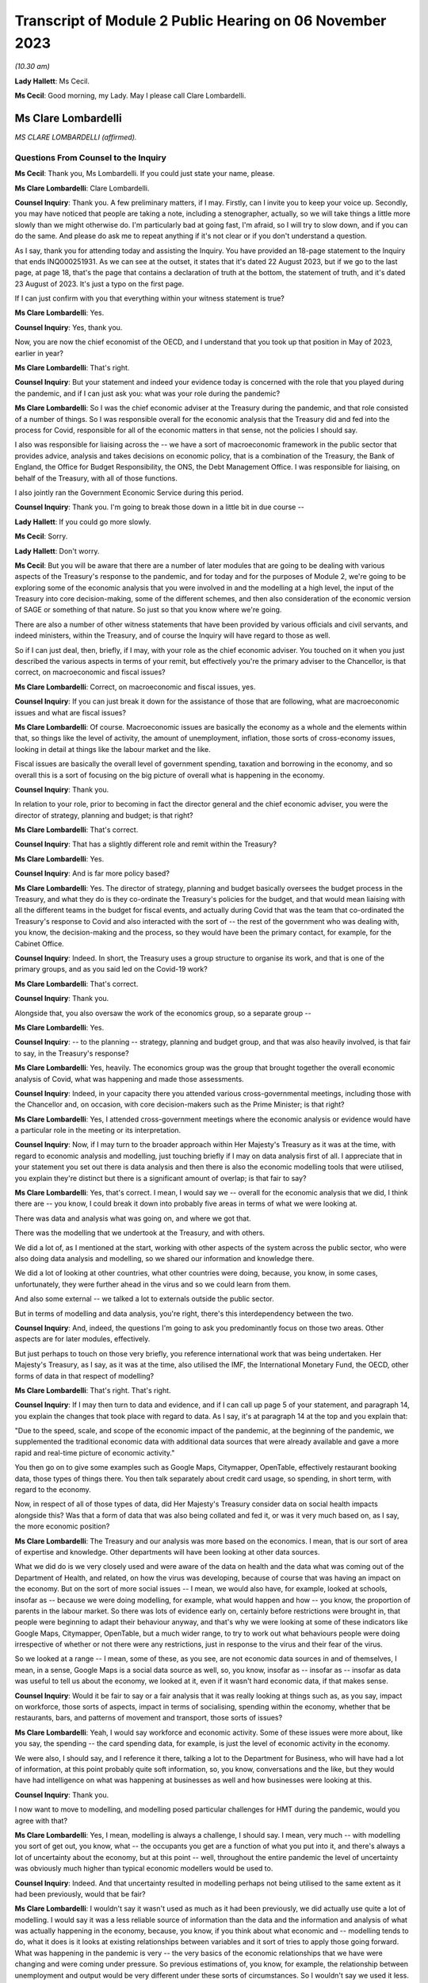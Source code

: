 Transcript of Module 2 Public Hearing on 06 November 2023
=========================================================

*(10.30 am)*

**Lady Hallett**: Ms Cecil.

**Ms Cecil**: Good morning, my Lady. May I please call Clare Lombardelli.

Ms Clare Lombardelli
--------------------

*MS CLARE LOMBARDELLI (affirmed).*

Questions From Counsel to the Inquiry
^^^^^^^^^^^^^^^^^^^^^^^^^^^^^^^^^^^^^

**Ms Cecil**: Thank you, Ms Lombardelli. If you could just state your name, please.

**Ms Clare Lombardelli**: Clare Lombardelli.

**Counsel Inquiry**: Thank you. A few preliminary matters, if I may. Firstly, can I invite you to keep your voice up. Secondly, you may have noticed that people are taking a note, including a stenographer, actually, so we will take things a little more slowly than we might otherwise do. I'm particularly bad at going fast, I'm afraid, so I will try to slow down, and if you can do the same. And please do ask me to repeat anything if it's not clear or if you don't understand a question.

As I say, thank you for attending today and assisting the Inquiry. You have provided an 18-page statement to the Inquiry that ends INQ000251931. As we can see at the outset, it states that it's dated 22 August 2023, but if we go to the last page, at page 18, that's the page that contains a declaration of truth at the bottom, the statement of truth, and it's dated 23 August of 2023. It's just a typo on the first page.

If I can just confirm with you that everything within your witness statement is true?

**Ms Clare Lombardelli**: Yes.

**Counsel Inquiry**: Yes, thank you.

Now, you are now the chief economist of the OECD, and I understand that you took up that position in May of 2023, earlier in year?

**Ms Clare Lombardelli**: That's right.

**Counsel Inquiry**: But your statement and indeed your evidence today is concerned with the role that you played during the pandemic, and if I can just ask you: what was your role during the pandemic?

**Ms Clare Lombardelli**: So I was the chief economic adviser at the Treasury during the pandemic, and that role consisted of a number of things. So I was responsible overall for the economic analysis that the Treasury did and fed into the process for Covid, responsible for all of the economic matters in that sense, not the policies I should say.

I also was responsible for liaising across the -- we have a sort of macroeconomic framework in the public sector that provides advice, analysis and takes decisions on economic policy, that is a combination of the Treasury, the Bank of England, the Office for Budget Responsibility, the ONS, the Debt Management Office. I was responsible for liaising, on behalf of the Treasury, with all of those functions.

I also jointly ran the Government Economic Service during this period.

**Counsel Inquiry**: Thank you. I'm going to break those down in a little bit in due course --

**Lady Hallett**: If you could go more slowly.

**Ms Cecil**: Sorry.

**Lady Hallett**: Don't worry.

**Ms Cecil**: But you will be aware that there are a number of later modules that are going to be dealing with various aspects of the Treasury's response to the pandemic, and for today and for the purposes of Module 2, we're going to be exploring some of the economic analysis that you were involved in and the modelling at a high level, the input of the Treasury into core decision-making, some of the different schemes, and then also consideration of the economic version of SAGE or something of that nature. So just so that you know where we're going.

There are also a number of other witness statements that have been provided by various officials and civil servants, and indeed ministers, within the Treasury, and of course the Inquiry will have regard to those as well.

So if I can just deal, then, briefly, if I may, with your role as the chief economic adviser. You touched on it when you just described the various aspects in terms of your remit, but effectively you're the primary adviser to the Chancellor, is that correct, on macroeconomic and fiscal issues?

**Ms Clare Lombardelli**: Correct, on macroeconomic and fiscal issues, yes.

**Counsel Inquiry**: If you can just break it down for the assistance of those that are following, what are macroeconomic issues and what are fiscal issues?

**Ms Clare Lombardelli**: Of course. Macroeconomic issues are basically the economy as a whole and the elements within that, so things like the level of activity, the amount of unemployment, inflation, those sorts of cross-economy issues, looking in detail at things like the labour market and the like.

Fiscal issues are basically the overall level of government spending, taxation and borrowing in the economy, and so overall this is a sort of focusing on the big picture of overall what is happening in the economy.

**Counsel Inquiry**: Thank you.

In relation to your role, prior to becoming in fact the director general and the chief economic adviser, you were the director of strategy, planning and budget; is that right?

**Ms Clare Lombardelli**: That's correct.

**Counsel Inquiry**: That has a slightly different role and remit within the Treasury?

**Ms Clare Lombardelli**: Yes.

**Counsel Inquiry**: And is far more policy based?

**Ms Clare Lombardelli**: Yes. The director of strategy, planning and budget basically oversees the budget process in the Treasury, and what they do is they co-ordinate the Treasury's policies for the budget, and that would mean liaising with all the different teams in the budget for fiscal events, and actually during Covid that was the team that co-ordinated the Treasury's response to Covid and also interacted with the sort of -- the rest of the government who was dealing with, you know, the decision-making and the process, so they would have been the primary contact, for example, for the Cabinet Office.

**Counsel Inquiry**: Indeed. In short, the Treasury uses a group structure to organise its work, and that is one of the primary groups, and as you said led on the Covid-19 work?

**Ms Clare Lombardelli**: That's correct.

**Counsel Inquiry**: Thank you.

Alongside that, you also oversaw the work of the economics group, so a separate group --

**Ms Clare Lombardelli**: Yes.

**Counsel Inquiry**: -- to the planning -- strategy, planning and budget group, and that was also heavily involved, is that fair to say, in the Treasury's response?

**Ms Clare Lombardelli**: Yes, heavily. The economics group was the group that brought together the overall economic analysis of Covid, what was happening and made those assessments.

**Counsel Inquiry**: Indeed, in your capacity there you attended various cross-governmental meetings, including those with the Chancellor and, on occasion, with core decision-makers such as the Prime Minister; is that right?

**Ms Clare Lombardelli**: Yes, I attended cross-government meetings where the economic analysis or evidence would have a particular role in the meeting or its interpretation.

**Counsel Inquiry**: Now, if I may turn to the broader approach within Her Majesty's Treasury as it was at the time, with regard to economic analysis and modelling, just touching briefly if I may on data analysis first of all. I appreciate that in your statement you set out there is data analysis and then there is also the economic modelling tools that were utilised, you explain they're distinct but there is a significant amount of overlap; is that fair to say?

**Ms Clare Lombardelli**: Yes, that's correct. I mean, I would say we -- overall for the economic analysis that we did, I think there are -- you know, I could break it down into probably five areas in terms of what we were looking at.

There was data and analysis what was going on, and where we got that.

There was the modelling that we undertook at the Treasury, and with others.

We did a lot of, as I mentioned at the start, working with other aspects of the system across the public sector, who were also doing data analysis and modelling, so we shared our information and knowledge there.

We did a lot of looking at other countries, what other countries were doing, because, you know, in some cases, unfortunately, they were further ahead in the virus and so we could learn from them.

And also some external -- we talked a lot to externals outside the public sector.

But in terms of modelling and data analysis, you're right, there's this interdependency between the two.

**Counsel Inquiry**: And, indeed, the questions I'm going to ask you predominantly focus on those two areas. Other aspects are for later modules, effectively.

But just perhaps to touch on those very briefly, you reference international work that was being undertaken. Her Majesty's Treasury, as I say, as it was at the time, also utilised the IMF, the International Monetary Fund, the OECD, other forms of data in that respect of modelling?

**Ms Clare Lombardelli**: That's right. That's right.

**Counsel Inquiry**: If I may then turn to data and evidence, and if I can call up page 5 of your statement, and paragraph 14, you explain the changes that took place with regard to data. As I say, it's at paragraph 14 at the top and you explain that:

"Due to the speed, scale, and scope of the economic impact of the pandemic, at the beginning of the pandemic, we supplemented the traditional economic data with additional data sources that were already available and gave a more rapid and real-time picture of economic activity."

You then go on to give some examples such as Google Maps, Citymapper, OpenTable, effectively restaurant booking data, those types of things there. You then talk separately about credit card usage, so spending, in short term, with regard to the economy.

Now, in respect of all of those types of data, did Her Majesty's Treasury consider data on social health impacts alongside this? Was that a form of data that was also being collated and fed it, or was it very much based on, as I say, the more economic position?

**Ms Clare Lombardelli**: The Treasury and our analysis was more based on the economics. I mean, that is our sort of area of expertise and knowledge. Other departments will have been looking at other data sources.

What we did do is we very closely used and were aware of the data on health and the data what was coming out of the Department of Health, and related, on how the virus was developing, because of course that was having an impact on the economy. But on the sort of more social issues -- I mean, we would also have, for example, looked at schools, insofar as -- because we were doing modelling, for example, what would happen and how -- you know, the proportion of parents in the labour market. So there was lots of evidence early on, certainly before restrictions were brought in, that people were beginning to adapt their behaviour anyway, and that's why we were looking at some of these indicators like Google Maps, Citymapper, OpenTable, but a much wider range, to try to work out what behaviours people were doing irrespective of whether or not there were any restrictions, just in response to the virus and their fear of the virus.

So we looked at a range -- I mean, some of these, as you see, are not economic data sources in and of themselves, I mean, in a sense, Google Maps is a social data source as well, so, you know, insofar as -- insofar as -- insofar as data was useful to tell us about the economy, we looked at it, even if it wasn't hard economic data, if that makes sense.

**Counsel Inquiry**: Would it be fair to say or a fair analysis that it was really looking at things such as, as you say, impact on workforce, those sorts of aspects, impact in terms of socialising, spending within the economy, whether that be restaurants, bars, and patterns of movement and transport, those sorts of issues?

**Ms Clare Lombardelli**: Yeah, I would say workforce and economic activity. Some of these issues were more about, like you say, the spending -- the card spending data, for example, is just the level of economic activity in the economy.

We were also, I should say, and I reference it there, talking a lot to the Department for Business, who will have had a lot of information, at this point probably quite soft information, so, you know, conversations and the like, but they would have had intelligence on what was happening at businesses as well and how businesses were looking at this.

**Counsel Inquiry**: Thank you.

I now want to move to modelling, and modelling posed particular challenges for HMT during the pandemic, would you agree with that?

**Ms Clare Lombardelli**: Yes, I mean, modelling is always a challenge, I should say. I mean, very much -- with modelling you sort of get out, you know, what -- the occupants you get are a function of what you put into it, and there's always a lot of uncertainty about the economy, but at this point -- well, throughout the entire pandemic the level of uncertainty was obviously much higher than typical economic modellers would be used to.

**Counsel Inquiry**: Indeed. And that uncertainty resulted in modelling perhaps not being utilised to the same extent as it had been previously, would that be fair?

**Ms Clare Lombardelli**: I wouldn't say it wasn't used as much as it had been previously, we did actually use quite a lot of modelling. I would say it was a less reliable source of information than the data and the information and analysis of what was actually happening in the economy, because, you know, if you think about what economic and -- modelling tends to do, what it does is it looks at existing relationships between variables and it sort of tries to apply those going forward. What was happening in the pandemic is very -- the very basics of the economic relationships that we have were changing and were coming under pressure. So previous estimations of, you know, for example, the relationship between unemployment and output would be very different under these sorts of circumstances. So I wouldn't say we used it less. We did actually use it quite a lot. It was a less reliable source of information, there was a lot more uncertainty around it that there normally would be.

**Counsel Inquiry**: And certainly a lot less emphasis, therefore, placed on those models?

**Ms Clare Lombardelli**: That's right. We wouldn't have used it as, for example, a reliable basis on which you could solely -- solely decide policy. We were -- so you -- it's very important to supplement it with lots of other information to give you a fuller picture.

**Lady Hallett**: It's very difficult to change one's speech pattern, but if you could slow down.

**Ms Clare Lombardelli**: Sorry.

**Lady Hallett**: Thank you.

**Ms Cecil**: Thank you.

Part of that was as a consequence of the pre-pandemic position, in that there had been very limited consideration given to the consequences in terms of modelling or data collection or those sorts of issues with respect to a pandemic situation. I think you set out that, don't you, at page 7, paragraph 24 of your statement, and that, as a consequence, had limitations then for modelling in the pandemic, because there was no playbook, as you described it?

**Ms Clare Lombardelli**: That's right. We didn't have a pre -- a sort of -- a model -- we didn't -- going into the pandemic we didn't have a model of, you know, how a pandemic would affect the economy.

As I set out in the -- in my statement, it would have been incredibly difficult to do that, because the impact that the pandemic had on the economy was very much dependent on the particular parameters of that pandemic, the rate of transmission and those sorts of things. So it would have been very difficult in advance to know what those would have been.

**Counsel Inquiry**: And indeed you gave a speech on 29 June last year at King's College and in that you describe that -- the purpose of that was because you wanted to share how you did not have that ready-made toolkit to hand to model the effects of lockdown, and effectively the known unknowns were a formidable barrier to any reliable predictive capability.

If I can just pull up your speech for a moment at page 6, and it's INQ000088016. Page 6, please.

I'm looking halfway down the page, and this is where you've already touched upon the uncertainties that you were faced with as a consequence, the models not being -- certainly the Treasury not being as confident in the outputs effectively.

What you explain here is that:

"The uncertainty meant it was not possible to meaningfully model the overall 'economic cost of lockdown' for two reasons."

You go on:

"First -- to estimate the cost of an intervention, you have to know what would happen in the absence of that intervention. It wasn't possible to know what would have happened to the virus if there had been no lockdown. And we couldn't have known how the economy -- how people and businesses -- would have responded to the virus without a lockdown. There was no reasonable counterfactual."

Now, from this, is it right that there was no meaningful modelling of the impact of lockdown, the first lockdown?

**Ms Clare Lombardelli**: I wouldn't say there was no meaningful modelling. There was a lot of analysis and modelling that happened. What I would say is there was no estimated cost of a lockdown, if you like. There is no way to basically say a cost -- a lockdown will cost you X or, indeed, a lockdown of this form will cost you X but of a different form will cost you Y.

But I think it's a bit too far to say there was no meaningful modelling done. There was a lot of useful modelling. One of the examples I referenced earlier was, for example, if you were to close schools you can from that understand, if you look at where parents work in the economy, for example, you can see what the impact of that would be if they can no longer work, and those sorts of things. But what there wasn't was an estimate of, you know, the lockdown will cost X in terms of jobs or economic activity.

**Counsel Inquiry**: Indeed, and that's the first reason you explain, and as we can see from that you explain that there is also no reasonable counterfactual. So against that, similarly, in terms of the overall economic cost of lockdown there's no modelling of the overall economic cost of not locking down.

**Ms Clare Lombardelli**: That's right.

**Counsel Inquiry**: It's fair to say that there is no neutral option when it comes to making a choice; each choice, whether it's lockdown or not, would have a consequence?

**Ms Clare Lombardelli**: That's right. And as I mentioned at the start, what we saw was, even before restrictions were being considered, people were adapting their economic behaviour, and they were adapting it quite substantially and that was having an impact on economic activity, on particular sectors in the economy, and you like. So it would have been incredibly difficult -- as you say, in the absence of a lockdown there would have been a significant economic impact from the virus, and actually there are various estimates of what that might have been, but incredibly hard to put a particular number on it.

**Counsel Inquiry**: That's a theme that comes through both in your speech, as we can see when we move on to the second reason that you give, but also more generally within your statement, you speak about the uncertainty of behaviour, of people and businesses, in relation to how they would respond to restrictions, no past episodes to provide reasonable approximations of what the economy and individuals were going through, and you explain a really critical point: the way the economy responded changed over time; you go on to say actually it had an ability to learn and adapt, and you give some examples of that there.

But one of the big blocks for the Treasury from your perspective was that of behaviour from individuals and being able to predict behaviour; is that right?

**Ms Clare Lombardelli**: That's right. That was a huge sort of challenge to the analysis and -- the inability to estimate precisely what the impacts would be. Behaviour was a key driver. I mean, in the economy behaviour is always a key driver of outcomes, and of course it was particularly uncertain at this time, and an important point I make there is that it changed and people's responses to the same sort of restriction changed over time.

**Counsel Inquiry**: You also distinguish between voluntary behaviours and compulsory restrictions impacting on behaviour, so effectively the counterfactual position of: if there is not a lockdown what voluntary behaviours would there be in any event, if there is a mandated lockdown then what non-voluntary or restricted behaviours would take place. And that's the same position when it came to the second and third lockdowns as well with regard to being unable to model the overall economic impact of either way?

**Ms Clare Lombardelli**: Yes.

**Counsel Inquiry**: And indeed the autumn of 2020, when there was consideration of circuit breakers, the same position arose, it was -- Treasury's position was you were unable to calculate out the overall economic impact of a circuit breaker; is that right?

**Ms Clare Lombardelli**: That's right, it would have been impossible to put a specific sort of figure or number on that with any reliability. What we were able to do and what we did do was lots of analysis on the sorts of -- and what the economic impact -- the sorts of economic impacts there could be and what you might see for multiple -- you know, for different restrictions.

**Counsel Inquiry**: If I could just bring up the briefing for the Covid-S, the Covid Strategy Committee, on 21 September 2020.

It's INQ000184589, please.

If I can go to the second bullet point, what is said here is:

"More generally, we are reaching the limits of what we can do economically, with further measures likely to be catastrophic. We need a strategy that works over the winter period, rather than tinkering with restrictions week to week."

If I go to the final page, please, what we have set out there is an annex that deals with the economic impact of the circuit breaker, and it sets out in general terms: it's likely to be severe, reducing revenues rather than costs. It explains about GDP dropping.

It continues to go on, and this is some of the uncertainty perhaps that you have already alluded to, that:

"Although the exact impact would depend on the type of restrictions imposed, analysis on the monthly effects of the previous lockdown serve as a reasonable proxy and suggest that a 'circuit breaker' will concentrate its impacts on firms already in distress."

You go on to speak about hospitality, domestic employers, arts, entertainment and recreation, construction, furlough, sectors effectively that are likely to be impacted by a circuit breaker, high employment sectors with vulnerable workforces. And then finally it goes on to talk about cash conversion, sales revenue and retail.

But nowhere in this document is there any analysis of the opposite counterfactual scenario, is there?

**Ms Clare Lombardelli**: It doesn't look like in this particular document, no.

**Counsel Inquiry**: So what's going to Covid-S is not a position where economic advice is presented: this is the consequence or potential consequences of a circuit breaker now, and here, on the other hand, are the potential consequences if there's no circuit breaker. What we have is the Treasury adopting a clear line in terms of the impacts of a potential circuit breaker, and, as we see, "severe", "catastrophic", that sort of language; is that right?

**Ms Clare Lombardelli**: Yes, I mean, what I -- what I don't know and we don't know is what the specific commission was that this is responding to, and what the other papers that will have been -- and I'm sure the Inquiry would have them -- I mean, it obviously would have depended, and there would have been a huge amount of analysis going, I assume, to this decision, around what the impact of the virus would be on the two, and we were providing huge amounts of evidence and analysis throughout this period on overall what the impact of the virus was in terms of the impacts on economic activity. So there would have been supplement -- other analysis going on around what the actual, the -- sort of baseline was in terms of the levels of economic activity that were happening at the time, and that would have been affected by the level of the virus at the time.

**Counsel Inquiry**: Of course. But this is the advice that's going to the Chancellor in relation to his attendance at that meeting, and the line that he ought to be taking at that meeting.

Perhaps if we can just call up page 2 of it for a moment. We see at the top:

"We suggest you push back strongly on the circuit breaker proposal. The economic impacts would be severe ... firm failures and redundancies ... There is no evidence that a circuit breaker of two-three weeks will only be in force for that long, meaning we could end up lifting restrictions when the health data ... could still be going in the wrong direction because of lag-time."

There is a very clear piece of advice here coming out of Treasury to the Chancellor in relation to the circuit breaker that was going to be discussed in that September meeting. Did that reflect the general position within Treasury at the time with regard to its approach to lockdowns and circuit breakers, that these were profound measures that had significant impacts and unacceptable impacts on the economy and so needed to be pushed back against?

**Ms Clare Lombardelli**: I think, you know, everyone in the Treasury was incredibly worried about the impacts on health, on, you know, life, and the loss of life, the potential for the NHS to be overwhelmed and the like throughout the pandemic. That -- we were also aware of all the harms that were going to be caused, and what we -- what the -- sort of our role in the process was to provide evidence and analysis on the economic impact so that they could then be fed into a wider process in which these issues were sort of weighed up and the decisions decided.

The role of the Chancellor was to provide the information about the economy and the economic impact, and so that -- you know, that is what this document and others will have been doing, is provide him with, you know, the evidence on the proposal that was being considered, which was the circuit breaker at this time, and the economic evidence. Other evidence should -- you know, would have been provided by others in the process.

**Counsel Inquiry**: But what you don't have within this paper as an example is that counterfactual position or an analysis of other alternative measures.

**Ms Clare Lombardelli**: I think if -- I mean, I haven't seen the whole paper. I'm sure, you know ... what the economic advice would often stress, throughout, was that the virus itself was causing huge economic harm. It may have been in this paper, it may have been in other papers, but we were regularly clear on the uncertainty that was being -- that the impacts would have, and also that the virus itself was having huge economic impacts, and the best thing for the economy was clearly to control the virus and to limit the virus. I think that was in -- you know, that will have been consistently through our advice. I don't know about this particular paper.

**Counsel Inquiry**: But in terms of the view within Treasury, was there ever support for that circuit breaker, to the best of your knowledge?

**Ms Clare Lombardelli**: I don't -- I wouldn't know, I don't know. The Treasury did not have a pre -- a position -- you know, pre-proposed position on restrictions. What we were trying to do was provide the economic analysis and evidence that was going to feed into the process to make the right decisions. Clearly where restrictions could control the virus that could be beneficial to the economy, because it was the virus itself that was causing damage. Obviously, you know, throughout time and throughout the process that will have varied, but we were very, very aware that the virus itself was a huge problem for the economy and needed to be -- needed to be controlled.

**Lady Hallett**: How did you consider the definition of circuit breaker? Is it short-term lockdown, is that how you would have understood a circuit breaker?

**Ms Clare Lombardelli**: With apologies, I was responsible for the economic analysis that was feeding in. The precise policy that's being considered here I'm not sure -- I mean, I think the general understanding of a circuit breaker was short. I don't know if this particular paper was written in response to a very specific policy proposal or a more general description of a circuit breaker I'm afraid.

**Ms Cecil**: Perhaps if I can pick up on something else that you've alluded to just a moment ago, that it was essentially for the Chancellor to make the economic case. Was there the view, therefore, that he would be making the economic case, the Health Secretary would make the case in relation to health, and other individuals, then, schools, for example, the Minister for Education? Was it siloed in that way --

**Ms Clare Lombardelli**: No --

**Counsel Inquiry**: -- be synthesised within the Cabinet Office?

**Ms Clare Lombardelli**: I mean, it was the case that the -- it was the case that different departments have different expertise and have different objectives in terms of the things they care about. In the Treasury obviously we were incredibly concerned about the economy and the economic impacts, as is our role, and other departments have responsibility for other aspects of public services, and it was for, you know, decision-makers together to make those choices and -- and, when they occurred, trade-offs, about how do you manage this level of harm across the decision-making.

That was how -- you know, that was what we -- you know, it was the role of the Cabinet Office to bring those things together and to be the place where all of the information is synthesised and these different issues, whether it's across, you know, the economy, education, inequalities, all of those very important factors -- we all recognise that all of these factors were incredibly important and that decision-makers would need information across all of them to make those really hard judgements.

**Counsel Inquiry**: Did it make it harder, though, with regard to the fact that effectively the Cabinet Office was being presented with these binary options? You had the economic -- you had the Treasury making the economic case, you had the Health Secretary making the health case and no real effort to engage across those disciplines between the departments?

**Ms Clare Lombardelli**: I mean, you would have to ask that -- I wouldn't characterise it as binary. As I say, the economic analysis and evidence very much recognised and factored in the fact that the virus itself was what was causing huge damage to the economy, and actually there's a range of estimates now available about how much of this would have been voluntary and how much restrict -- you know, how much as a result of restrictions, and the uncertainty around that. So the Treasury was sort of well aware that the virus itself was causing huge damage to the economy. In terms of the process question you asked, I mean, that is, it is -- it is the role of the Cabinet Office to bring together all of this information and to synthesise it, and, you know, in this case, it would have been particularly challenging to do that.

**Counsel Inquiry**: Now, you may be aware there has been criticism of the Treasury with regard to it being tactical in how it shared its economic analysis, so essentially putting forward that analysis where it was considered that it would advance a Treasury objective. Just because we've just seen it, for example, in relation to the circuit breaker paper that we've seen, the briefing for the Chancellor there. What do you have to say about that? Was information and economic analysis shared freely or was it shared when it was in advance of a policy proposal that Treasury sought to advance?

**Ms Clare Lombardelli**: We shared our economic analysis and evidence very, very freely with everyone that -- you know, with -- with -- to ensure it was feeding into the decisions as it needed to. So we shared -- I mean, in two ways. So we produced a huge amount of economic analysis that we obviously shared with the Chancellor so he was fully informed, and we also fed it directly into the Cabinet Office process, and the Cabinet Office were responsible for synthesising the data and analysis.

I mean, we did also share it around Whitehall with other departments that were -- that had economic interests. We had, for example, weekly notes that were going round on those sorts of things. And of course we shared it more broadly across the public sector with other parts of the economic sort of framework. We were in constant discussions with, for example, you know, the Bank of England, the OBR and the like. But we fed all the analysis and the information that we had into those Cabinet Office processes so that they could serve the joint decision-making process.

**Counsel Inquiry**: Now, it's right that nobody else was providing that economic analysis aside from the Treasury during that period?

**Ms Clare Lombardelli**: We were bringing together the economic analysis. We were using and building on a lot of information and analysis from other parts of the public sector that we were talking to and had good relations with -- you know, had relations -- they shared their information with us, and so we brought it together and then it was -- it was the Treasury that were responsible for inputting that. In some cases we did that jointly with some economic functions in the Cabinet Office as well.

**Counsel Inquiry**: With regard to transparency similarly you'll be aware, because of the materials that have been provided to you, there have been criticisms in relation to the Treasury's modelling analysis and advice not being published or made accessible to, whether it be other government departments, SAGE, for example, or more broadly actually, and we can compare perhaps the position of SAGE where those minutes of the meetings and the modelling and the analysis was published.

Do you consider that transparency would be something that would be desirable in relation to the economic modelling and advice in hindsight?

**Ms Clare Lombardelli**: I mean, transparency is always -- you know, is a good thing, it helps you -- it helps you, you know, get other input and views on what you're doing and we -- you know, we did share our modelling and our analysis, particularly with, as I say, the other parts of the economic framework we use in the UK. You know, we have a very -- unlike SAGE, I would say, in the UK we have a very established set-up for how we do economic analysis and policy making. You know, SAGE understandably and rightly is convened in emergencies to add capability and capacity where it doesn't exist, so in this case, you know, bringing epidemiology and virology expertise to the Department of Health and the wider government decision-making process. Slightly different on economics I would say, in that we do have a specialist capacity in the Treasury to analyse the economy, we do have specialist capacity in the Bank of England, in the Office for Budget Responsibility, and so on and so forth, so there is some capacity and expertise that is designed to do the monitoring of the economy and provide analysis and evidence.

Could -- you know, could we have done more to make it more systematic? Perhaps, but I -- I don't think there quite -- you know, there are differences in the way we have the system and we have got quite a robust macroeconomic framework that we use.

On transparency, I mean, we did publish, you know, some analysis, more than we normally do, as you'll have seen. I mean, obviously the -- at fiscal events we publish evidence. The government published quite a lot of analysis through the pandemic and that included economic analysis, and of course the Office for Budget Responsibility are responsible for publishing outlooks on the UK economy and they published more during this period, but it wasn't with the frequency with which, for example, SAGE papers and minutes were published.

**Counsel Inquiry**: It was a fraction in -- comparatively to what SAGE published but what is your view in relation to whether that material ought to be published? We'll turn to looking at other ways of assessing the economic impacts and filtering that through in a moment. But with regard to publishing and making -- being more transparent, is it desirable to have that advice published?

**Ms Clare Lombardelli**: I think it's difficult. I mean, as you've seen in some of the examples, it's quite difficult to separate out the economic and -- you know, much of the economic analysis was part of the policymaking process and was feeding into the policy decisions. I think it is very important that ministers and officials have a space where they can, you know, have free and frank discussions and share information about policy, and I do think it's quite hard to -- you know, there's a reason that we've always had the space for policy making to be able to happen privately for ministers, for --

**Counsel Inquiry**: Let me just interrupt you there. Let's put policy making to one side and discuss modelling and data analysis.

**Ms Clare Lombardelli**: Yes.

**Counsel Inquiry**: In the same types of papers that you see coming out of SAGE in short, not necessarily the discussions on policy with the trade-offs either way and the advice to ministers but the models and the analysis that was undertaken by Treasury.

**Ms Clare Lombardelli**: Yeah, I mean, we did expose them to quite a lot of -- you know, we shared them quite broadly and got input. As I say, if we -- you know, could we have done that more? I mean, potentially. And, you know, maybe that would improve the quality of the modelling and, you know, we have -- we're sort of not precious about that.

I guess the question I would have is whether or not it would -- well, yeah, I mean, we could -- you could do that. Our primary focus at this time and, you know, being frank it was a pressurised time, was to ensure that, you know, ministers and decision-makers had the best information available. That -- you know, that was what we spent our sort of time and effort and energy on. We could -- you know, ministers could decide to publish more and share more and we could do that.

**Lady Hallett**: Is there any risk to sharing more?

**Ms Clare Lombardelli**: I think ... no, I mean, I -- leaving aside -- the point I was making earlier about I think it's quite hard to separate out in some of these issues, you know, what's policy advice and what's analysis, I guess the -- no, I mean, the practical risk, being frank, was we had limited time, it was an exceptionally busy period, you know, everyone was working -- was working round the clock. If you are also on top of that, you know, thinking about publication schedules and what do you publish and handling the responses to that, being frank you would -- we would have had less time to do the actual analysing of what was going on and less time to talk to ministers about it. So I think, you know, that is one of the concerns about that. But, you know, in terms of the sort of modelling where it's separable from policy, you certainly could.

**Ms Cecil**: Now, just dealing with sight across government and indeed other organisations or committees, just touching on SAGE for a moment, one repeated theme coming through from the SAGE minutes, as you will have seen, is that SAGE were not dealing with the economic impacts but there was an understanding and it was recorded that Treasury were, and indeed you were asked about one of those meetings, and it's the 58th meeting of SAGE on 21 September 2020, so again the same sort of time as the circuit breaker that we have been discussing.

At paragraph 5 of that meeting -- of those meeting minutes it states that that work is being undertaken under the auspices of you, the chief economist.

Now, in your witness statement, page 15, paragraph 56, if I can just pull that up, you explain, while we're waiting, in short form that you do not know what that work was being -- what work that was or what was being referred to there. Is that right?

**Ms Clare Lombardelli**: I mean, I knew -- I know what work we were doing in the Treasury on the economic analysis. What I didn't know is what -- I mean, what the author who drafted that minute intended by it, you know, I wasn't at the meeting, it wasn't checked with us, I think it was probably, you know, no doubt they were busy and under stress and perhaps it's a loosely drafted phrase.

What we were doing in the Treasury, as I've described to you and is in those statements, is a huge amount of analysis on what the economic impacts of the virus were, and we were -- we were sharing that with ministers. I suspect this is possibly just a phrase that was drafted that perhaps wasn't as accurate as it could have been.

**Counsel Inquiry**: Could it also be attributable, though, to the lack of communication as between, for example, SAGE and the Treasury on these points? As I say, that lack of synthesis between the two: you're reporting in to, as you say, ministers; but there is very limited interaction between the epidemiologists and other scientific committees, SPI-M, SAGE and the like, and then the Treasury?

**Ms Clare Lombardelli**: I think -- I mean, I wouldn't interpret this line in the minutes as that. I mean, I'm not an expert on SAGE obviously, but I think it is right that SAGE focuses on science, that is its expertise and what it is set up to do, I think it is right that where you have the expertise on the economy the people with that expertise are advising on the economics and then I think it is necessary that you have somewhere that brings that all together and synthesises it and informs decision-makers as best they can. So, you know, we were -- we did have -- you know, there was a good relationship between the Treasury and SAGE, in fact we had an observer from the Treasury at SAGE to make sure that there were not misunderstandings and those sorts of things, but I do think it's right in a sense that, you know, the expertise focuses on what it's expert in, and then it's all brought together and synthesised in a place that is capable of doing that and has the capacity to do that.

**Counsel Inquiry**: If I can just pick up on the expertise point for a moment. As you say, Treasury and economics, obviously. Also though, within SAGE, you have SPI-B, the behavioural scientists, you also have the epidemiologists who have expertise actually in pre-pandemic situations, in how behaviour does change in pandemic situations, those sorts of issues. And to bring you back to one of the primary issues that you saw at the Treasury, a challenge was that inability to accommodate that behavioural change, to understand how that behavioural change might play out when it comes to modelling.

Would it not have been of benefit to have had assistance from SPI-M-O and SPI-B or any of those other committees with respect to your modelling because behaviour was such an integral part of it?

**Ms Clare Lombardelli**: I mean, to be clear, we had good relations and worked with behavioural scientists, both SPI-B and of course the behavioural insights unit and we had lots of conversations. I think the challenge was less was the information there -- I don't think the issue was the information was there and we weren't using it, the issue was it was incredibly uncertain, these situations, and so it was just incredibly hard to know, for example, as you -- you know, when the second lockdown happened, what -- how would people respond. Would they respond in a similar way to the first? And actually we saw big changes. But the issue on process, I think -- you know, the challenge was the challenge of the circumstance being incredibly difficult to deal with to understand to predict rather than we weren't necessarily talking to or harnessing the expertise that was available in behavioural science. We were using what was available and feeding that into our modelling.

**Counsel Inquiry**: I'm sure that everybody will understand the inherent complexities in dealing with a situation that was evolving and that people had not been in before and all of those uncertainties, but notwithstanding that we do see in other areas, such as SAGE and SPI-M-O, that modelling is undertaken even with all of those variables, with those uncertainties. In fact it's a point of some of the consensus statements is to deal with those uncertainties. We see probability risks and so on.

Is that not something that Treasury could have done to try to assist it when it came to providing advice on NPIs and potential impacts, effectively so that you could design smarter NPIs, and not necessarily have to resort to those lockdowns?

**Ms Clare Lombardelli**: We -- I mean, we did do a lot of modelling and we did, as far -- use the information as far as possible, so we were doing modelling and we were using it. For sure, I mean, on smarter NPIs, yes, and actually one of the things we did do, and you've seen it in the evidence, is build what's called epi-macro models that bring together the epidemiologists and the macroeconomics as far as they can, and we did use those models and try to -- and they have -- you know, the results and the insights that they bring are very similar to the ones that you're talking about in terms of smarter NPIs, and actually are there a range of restrictions that you could look at and how do you think about those in terms of their impacts on the virus and the impact on the economy.

**Counsel Inquiry**: But for the Treasury the epi-macro modelling was not a particular success; is that right?

**Ms Clare Lombardelli**: Well, I wouldn't say -- it was no less a success for the Treasury than it was for anyone else, if you like. We were using very similar techniques -- we talked to a lot of academic epi-macro modellers and actually if you look at other organisations, you know, they were doing the same.

I think epi-macro modelling, you know, was clearly evolving very quickly and that was very useful through the pandemic and we learnt a lot about it. Where it was challenging, and challenging for everyone, is in terms of the insights it could provide into very specific decisions about which restrictions and at what time.

So we used it and we used it in the same way others did, and tried to bring what insights we could into our analysis. I mean, I should say at this point one of the things we did a lot was talk to people in other countries about what they were doing and their approach was -- on the modelling and the analysis and people were -- you know, it was to make sure that, you know, were we missing things, were there other things that we should be thinking about. And others were taking a very similar approach.

So I wouldn't say the epi-macro modelling wasn't a huge success, it sort of -- you know, what is a success depends on what you're asking it to do. It gave us some insight. It wasn't a particularly useful tool for, you know, making policy decisions about, about restrictions.

**Counsel Inquiry**: Indeed. What you say in your statement is that it had limited practical application, they weren't a big part of advice to ministers, essentially, as a consequence.

What were they replaced by?

**Ms Clare Lombardelli**: What do you mean, sorry?

**Counsel Inquiry**: As I understand it, you ceased using those epi-macro models and what filled that gap? You said they had some utility.

**Ms Clare Lombardelli**: Yeah. I can't recall actually if we sort of ceased using them. I wouldn't look at that -- what we had was we had a suite of models that we used and we used those models throughout the pandemic for different -- in different ways for different things, as was sort of useful, and we also had the sort of data and analysis that we were using, and we brought those together and we used them through. So it wasn't -- it would be wrong to sort of think, well, we developed an epi-macro model, we tried it, it didn't work, we threw it away. That wasn't the sort of approach that we took. We -- like I say, we were all the time evolving what was useful in the modelling capability.

And depending on what the specific question is that you're trying to answer, in some areas a model might be useful, in other areas it might not be, in some areas, actually, you know, better to look at the evidence analysis on the ground. And we doing a combination of things throughout and adapting -- basically, I mean, as you said, huge uncertainty. We were bringing together what was available and what we could usefully use and, you know, maximising the information that we could bring to any specific question or the questions overall.

**Lady Hallett**: The stenographer is struggling, both of you.

**Ms Cecil**: That's my fault. Let's both try to slow down.

**Ms Clare Lombardelli**: Sorry.

**Counsel Inquiry**: Not at all.

I'm going to move now to a different type of model, if I may, very briefly, and that's the toy model. So a toy model was developed in the later stages of 2020 going into 2021, and indeed provided to the Treasury amongst other departments.

Now, just if we can just deal with what a toy model is very briefly, it's a very basic model, you can play around with the assumptions, and as a consequence run different scenarios. Is that a very high-level overview of a toy model?

**Ms Clare Lombardelli**: Yes, it's a simplified model.

**Counsel Inquiry**: Exactly.

Now, there were concerns about the use of the Treasury's engagement with that toy model.

If I can just call up INQ000196031, this is an email chain that involves Angela McLean, so the Chief Scientific Adviser to the Ministry of Defence but also the Deputy GCSA at the time, Philip Duffy and Ben Warner, who we'll be hearing from later.

If we can go over the page, please, to page 2, and what we see here is the email from Dame Angela McLean, and it explains that she has concerns with how HMT has been utilising the toy model. She explains that HMT have changed the model after she had quality assured it. She doesn't know how that happened. Obviously this is all dealing with epidemiological modelling, so something that's not strictly, as you would say, within the expertise of Treasury, in the initial instance.

She makes it explain that any modelling that comes out of Treasury as a consequence has no endorsement from her, that they're on their own. And she continues to say that there is an "inability previously to spot egregious errors" in other things that they have been sent:

"... I do not have any confidence in their ability to hack a simple, sensible model."

Were you involved at any point within the toy model?

**Ms Clare Lombardelli**: I wasn't, I'm afraid.

**Counsel Inquiry**: Do you have any understanding or were you aware of the issues that were being discussed in relation to the Treasury's use of the toy model?

**Ms Clare Lombardelli**: Not really. I understand that the toy model was a -- as referred to -- sort of simplified epidemiological model that I think the Joint Biosecurity Centre in the Cabinet Office constructed, with input from other departments, in particular from SPI-M, and so I was aware it was happening. I think Treasury modellers, you know, were involved in -- and as you can see here, it wasn't economic in nature, so I don't, I'm afraid, have any first-hand knowledge of it.

On the email exchange, I also -- you know, I saw this email and I did speak to Ben Warner I think after it, but that was much more broadly, just to talk about actually the importance of making sure that this modelling work fed into the Covid Taskforce at the time, who were the people responsible for bringing it all together. But I'm afraid on the details of what's being referred to here, I simply don't know.

**Counsel Inquiry**: Thank you.

If I can turn to some of the various policies, I appreciate that you were not in charge of policy, but you have some understanding owing to your previous role and, indeed, your role as the chief economist generally.

If I may touch upon the summer of 2020, again you will be aware that there were criticisms that the Treasury was suffering from optimism bias at that point. Is that something you saw within your role at the Treasury at that time? Was there a belief that you were coming through the pandemic, moving through, getting ahead of the virus?

**Ms Clare Lombardelli**: I don't ... I don't think the Treasury had optimism bias, I would say -- you know, maybe I would say that, indeed, if anything, the Treasury's normally accused of the opposite. But in this particular -- I mean, what was going on at the time I think was the government -- you know, we were -- restrictions were being lifted because the outlook looked a bit better, so I think across the piece, you know, as restrictions were being lifted, you know -- and perhaps people did want to sort of look forward and feel this was behind them, but I don't think the Treasury had a -- took a -- it certainly didn't take at any point a different view on the epidemiology that than the epidemiologists would have done. I mean, we were getting our information about the virus and its progress and its outlook from the experts on SAGE and through that process. So I don't think we had a specific -- we certainly didn't have a different view of the epidemiology.

**Counsel Inquiry**: This was at the time when the Eat Out to Help Out policy was introduced, so July/August of 2020. Who and at what level was that policy being driven forwards by?

**Ms Clare Lombardelli**: So overall I would say the -- I mean, the concern at that time on the economic side was around, as the economy was coming -- we'd had this period of restrictions with, you know, very large impact on activity in the economy and on unemployment and there was a concern, and the economic analysis sort of showed this, that there was a risk that if you -- if you have long periods of, for example, inactivity, it can have very bad impacts on your employment in future, on your life chances, and we were very conscious of the fact that -- the desire was to make the economic costs, if you like, of Covid as short lived as possible and to bring back activity once the economy was re-opened, because of the path of the virus.

So the concern was around the risks to the economy from lower levels of, for example, consumption, because the UK is a very consumption-heavy economy compared to others, but lower levels of economic activity and the impact that would have had on employment, and, as I say, the understanding that periods of employment, you know, in a sense -- periods of inactivity, the longer they go on the bigger impacts they can have, and in particular we know that the distributional impacts are much greater for people who are at lower ends of the income distribution or people who are on lower skills.

So we were focused on and thinking about the impact of -- on the level of economic activity and jobs, and so the Treasury produced -- developed and produced what I think was called the Plan for Jobs, which was a range of policy interventions, all of which were about trying to support the economy through this quite difficult period as it re-opened knowing that, you know, businesses would have been under distress, that people's jobs were at risk and the like. So that was the plan.

The -- Eat Out to Help Out was one part of that, of that package. But that was -- so it was -- there was, you know, a desire in the government actually to sort of move forward on -- you know, to provide support to the economy as it came out of this period of having quite high levels of restrictions.

**Counsel Inquiry**: So was this being driven by ministers or within Treasury itself in terms of officials?

**Ms Clare Lombardelli**: Well, I mean, policy decisions are ultimately always for ministers. The economic analysis we were producing was very clear that there were severe economic risks to this period and that the economy was suffering quite greatly in the period, and ministers obviously wanted to know in what ways they could support the economy through what was a really challenging period for, like I say, employers, businesses and the like.

**Counsel Inquiry**: Now, the position is that neither Sir Patrick Vallance, the CSA, or Sir Chris Whitty, the CMO or indeed their deputies were consulted in relation to Eat Out to Help Out. Do you know if any scientist was consulted in relation to Eat Out to Help Out?

**Ms Clare Lombardelli**: I don't, I'm afraid. I wasn't in -- heavily -- you know, the process by which the Eat Out to Help Out policy was put together I understand utilised the sort of architecture we use for budget processes, but, you know, I was involved in the sort of economic evidence that fed into these -- this sort of identification of the challenge and our particular concerns about, for example, hospitality. I don't know the details of the clearance process.

**Counsel Inquiry**: Now, you are somebody that was also speaking almost daily, on occasion, to the CMO and the CSA. Did you not ever raise it with them?

**Ms Clare Lombardelli**: Yeah, I ... I think daily, I understand where that comes from, from the Institute for Government report. I'm not sure -- I mean, early on in the pandemic we spoke very, very regularly, particularly in those early weeks in March and April when it was -- the uncertainties were higher. We were -- I mean, I did speak to Patrick and Chris regularly when it was useful to do so. I don't know if I did during this period.

But the decisions about how policy is developed and, you know, who is involved in it and all of that were not decisions that, you know, I would be -- you know, they were not decisions for me. And, like I say, we used the architecture we use for when we develop any other fiscal event for the Plan for Jobs overall, so I don't know who was sort of involved in each component.

**Counsel Inquiry**: You dealt with the economic aspects. Do you know if the risk of potentially increasing infections was considered at all?

**Ms Clare Lombardelli**: I don't know. I mean, the -- I don't know the policy was conceived in the context that, you know, it was safe to lift restrictions and activity could return.

**Counsel Inquiry**: Now, with regard to that policy, if I can just call up INQ000235019, very briefly.

We see that there were two predominant aims to it. We see that at the very top here. The first was:

"To support the economic recovery by stimulating consumption in the hospitality sector ..."

And the second is really looking at behavioural change:

"To incentivise consumers to return to the hospitality industry and consume sit-down meals out by reassuring people it was once again safe to consume and altering social behaviours that have become entrenched."

Essentially to encourage levels of contact that had previously been restricted considerably.

Would you agree with that?

**Ms Clare Lombardelli**: I would -- look, I would agree that, yeah, the objectives were to, as I say, support economic recovery and also to limit what was often called the scarring effect of, you know, what would be the long-term impact of these -- of the virus and of the measures taken to control it, yeah.

**Counsel Inquiry**: Now, towards the end of the scheme, there was feedback that it was causing problems. Were you aware of that feedback?

**Ms Clare Lombardelli**: I wasn't, no. I wasn't responsible for the policy side of the scheme.

**Counsel Inquiry**: Just two other areas briefly in relation to the involvement of the Treasury, and financial support. The first relates to self-isolation payments for those in low-paid employment or unstable employment, the gig economy, zero-hours contracts, and we've heard evidence from Professor Yardley, indeed from Lee Cain, that it was important that financial assistance was provided to individuals to allow them, to enable them to be able to self-isolate. But we have heard that throughout Treasury pushed back and refused to extend that finance, aside from some final payments that were made in September of 2020, but that it continued to be a problem regardless.

Were you involved in any modelling or any analysis in relation to how much that would cost and any cost-benefit analysis?

**Ms Clare Lombardelli**: No, no, I wasn't. I mean, those -- I was aware that -- of the sort of policy issue in discussion. The relevant policy team which would have been in, you know, the public services part of the Treasury, or the welfare part of the Treasury, would have been the -- would have been handling that issue and would have undertaken whatever analysis was necessary. It wouldn't, if you like, have been macroeconomic in nature.

**Counsel Inquiry**: Do you know if it was it a decision taken out of principle or whether those impacts and analysis was actually undertaken?

**Ms Clare Lombardelli**: I don't know, I would expect that analysis -- you know, that there would have -- the decision would have been taken on the basis of an understanding of the issue and analysis, but I'm afraid I can't add any detail.

**Counsel Inquiry**: You may not be able to help me with this next one, then, because it really falls into the same type of category, but if I can just ask the question. Payments for care workers, significant issue being potential transmission as a consequence of care workers working in more than one care home or establishment, as a consequence of the fragility of the sector in short, again HMT were approached with proposals to allow for those individuals to be compensated for not being able to move between different care homes, but HMT refused to expand or extend any financial provision in that respect. Do you know anything about that decision?

**Ms Clare Lombardelli**: I'm afraid not. Again, the relevant policy team would have been working with, you know, the Department of Health and Social Care and would have been considering that.

**Counsel Inquiry**: Thank you.

Just turning, then, if I may, to that whole period, from the Eat Out to Help Out, the summer, and then into the autumn when some of these policy decisions were being discussed. Were you aware that the Chancellor was being referred to as Dr Death in some quarters across government?

**Ms Clare Lombardelli**: I wasn't, no.

**Counsel Inquiry**: Were you aware that he had been perceived to have an anti-lockdown, anti-restriction approach, feeding any of those sorts of comments?

**Ms Clare Lombardelli**: I wasn't. We were, you know, providing advice and information to him. You know, he will have been aware of the economic consequences of these decisions.

**Counsel Inquiry**: Finally, if I can just turn to one last topic, and that's in relation to the potential integration of, and we've discussed it to some extent, science alongside economics, health, social impact, material.

If I can just pull up an email, please. It's an email from you. It follows on from a 5 June 2020 seminar on those issues.

It's INQ000235261.

What we see here, as I say, it's an email from you. It's to some extent a read-out of what's taken place at that earlier meeting. It's a meeting with Ben Warner, chairing it, at Number 10. You explain that you're not sure if anything will come of it. We continue onwards:

"The discussion would have felt very familiar -- the economists all did a very clear pitch on smarter NPIs being able to deliver the same level of virus control at lower econ cost."

You refer to a paper. But the part that I'm interested in is the next section, which states:

"There was a general conclusion (by economists) that the economics is not being considered enough."

And indeed you will be aware that the Chancellor at the time, and subsequently, has expressed that opinion.

"And a desire for a place to bring this together."

So this is quite early on in the pandemic, we're talking about 5 June 2020.

Three options were proposed at that time, so it's an effort to synthesise some of this material: (1) is an economics SAGE, (2) is a single model, effectively presumably drawing together the science, the epidemiology, the health and the economics all into one model; or (3) something more informal.

The very first thing you say is that:

"The economists [obviously] killed the single model ..."

Why was that obvious?

**Ms Clare Lombardelli**: I mean, it was obvious because if you imagine attempting to construct a single model that could solve, if you like, bring together all of the issues that the government had to decide over, so, you know, considering health, the -- both the sort of epidemiology and the virus, but also actually the wider health impacts, if you then think about adding in economics, adding in social distributional issues, you know, if you were to sort of put -- imagine this model also had to have a distributional feature where you were looking across, you know, gender, ethnicity, income groups, if you were then to add in educational impacts, if you were then to add in impacts on other public services -- I think you could quite quickly see that there's no single model that could, in a sense, solve -- I mean, it would be wonderful if you could just have a model and solve for what the government's policy response should be, but I think if you think about the reality of that, one single model could never do that. What you can do with modelling is look at different parts and aspects of it. So I -- that will be, you know, why.

**Counsel Inquiry**: In relation to the economic SAGE, that found slightly greater favour, and then it's spoken about in terms that "Ben Warner would follow up":

"Ideally [you] would doc [that] ... into existing structures and processes and use it to get a greater weight on the [economic] arguments in No10 thinking."

There was no real follow-up, was there, in relation to this? Nothing came of this discussion in terms of pulling together an economic SAGE or anything of that nature; is that fair to say?

**Ms Clare Lombardelli**: Yeah, nothing came from this specific discussion. I do remember also having quite -- some discussions with, for example, Patrick Vallance about the way we could do this on the back of some conversations he'd had, and we did set up a sort of partnership with the Royal Economic Society and use that to get a wide range, actually, of economic input, which was incredibly useful, into the process. Again, not quite like SAGE in terms of, you know, it wasn't meeting weekly, with commission papers and the like, but you're right, in response to this particular email I think at the time we didn't -- we didn't follow up by effectively establishing an economic SAGE or similar.

**Counsel Inquiry**: Indeed. You will have also seen and it's been suggested that the Treasury itself shut down that idea of an economic SAGE model, that senior officials within the Treasury vetoed proposals from other departments to establish a cross-department group to discuss the economic impacts; is that right?

**Ms Clare Lombardelli**: Yeah, I don't really -- I'm not aware of there being a specific proposal that was, in a sense, shut down. What we were very keen to do is make sure that the economic analysis and evidence and arguments were feeding into the Cabinet Office process and that they were considered as part of that, and -- you know, so we were really -- we thought the right answer to this was that you needed a central government place that was bringing together all of these incredibly, you know, different arguments and putting them -- you know, bringing them together. And we thought that was, you know, incredibly important and of course, you know, how that was done evolved through the pandemic, but it was absolutely essential that there was a place that could bring all of this together.

**Counsel Inquiry**: Is it your view, therefore, that that place ought to be the Cabinet Office as opposed to either an economic SAGE or a body that sits above the various different committees to synthesise that advice?

**Ms Clare Lombardelli**: I don't think it would be for an economic SAGE to bring together all the different arguments, in the same way that I don't think SAGE as it is should consider -- you know, that should be focused on science. If you were to set up an economic SAGE I would think you would very much want it to focus on economics, and that's where you could ask it -- you know, could consider some of these issues around modelling.

I wouldn't suggest you had a committee of economists deciding or -- or solely being the people thinking about the other issues, education, for example, health -- again, I don't think it's for economists. So I do think it's very much a case that you need the experts to focus on their expert areas and that then to be fed into -- and for them to talk to each other and learn from each other but, you know, you have a place where it all comes together. That could be the Cabinet Office. I mean, that is what the Cabinet Office is for, and I think that is right. Whether within the Cabinet Office you would want to, you know, change it, have different structures -- we've done it before, you know, there's things like the National Security Council, and actually in the financial crisis we had I think it was called the National Economic Council. So, you know, those sorts of issues. But I think -- that is the role of the Cabinet Office, you know, I think that's -- and that makes sense. And economic SAGE, I think if you -- you could do, you could certainly have one and set it up. I would think its scope should be limited to economics.

**Ms Cecil**: Thank you.

My Lady, those are all the questions I have. There is one question, as I understand it, from the Long Covid groups.

**Lady Hallett**: Mr Metzer.

Questions From Mr Metzer KC
^^^^^^^^^^^^^^^^^^^^^^^^^^^

**Mr Metzer**: Thank you, my Lady.

Just one topic, please, Ms Lombardelli, on behalf of the Long Covid groups.

You said this morning that briefings were shared with the Chancellor to ensure that he was fully informed. Was the Chancellor formally briefed on the economic impact of large numbers of people suffering from disabling long-term impacts of Long Covid?

**Ms Clare Lombardelli**: Once we became -- well, once, if you like, the Long Covid -- you know, the health community had become aware of Long Covid, that would obviously -- that information would have been shared with the Treasury, and we would have reflected it in our evidence and analysis alongside the other long-term impacts that we would -- that we were very concerned about across the board. But, you know, he would have -- he would have been aware.

We wouldn't have done -- I mean, it's a health issue in and of itself. We wouldn't have estimated, if you like, a specific economic cost for it but we would have -- we were thinking about and we were doing what we could do bring evidence and analysis on the long-term impacts across the board, including, of course, health impacts like Long Covid.

**Mr Metzer KC**: Are you able to assist as to when that was?

**Ms Clare Lombardelli**: I can't recall, I'm afraid, and, as I say, I don't think there would have been a specific point when he would have received a specific piece of evidence that was -- a specific piece is analysis that was -- you know, "Long Covid, the impact is X". What we would have done is taken the evidence and analysis about all the long-term effects, and that would have included Long Covid.

**Mr Metzer KC**: Do you agree that the disabling impact of Long Covid would have had an economic effect?

**Ms Clare Lombardelli**: The impact -- well, all the long-term effects, if you like, would have had a range of impacts, health -- but also on the economy in some cases. I mean, there will be an economic effect, obviously, for people who are suffering from Long Covid in terms of their labour market activity, and the like.

**Mr Metzer**: Thank you very much indeed, Ms Lombardelli.

Thank you, my Lady.

**Lady Hallett**: Thank you, Mr Metzer.

Thank you very much indeed, Ms Lombardelli. Sorry.

Just trying to pronounce your name made me cough, I'm sorry about that. Thank you very much for all your help.

**The Witness**: Thank you.

*(The witness withdrew)*

**Lady Hallett**: Right, I think we'll break now, partly so I can cough quietly. Well, not quietly. I shall return at midday.

*(11.42 am)*

*(A short break)*

*(12.00 pm)*

**Lady Hallett**: Mr Keating.

**Mr Keating**: My Lady, may I call Stuart Glassborow, please.

Mr Stuart Glassborow
--------------------

*MR STUART GLASSBOROW (affirmed).*

Questions From Counsel to the Inquiry
^^^^^^^^^^^^^^^^^^^^^^^^^^^^^^^^^^^^^

**Mr Keating**: Do sit down, thank you.

Could you give the Inquiry your full name, please.

**Mr Stuart Glassborow**: Stuart Richard Glassborow.

**Counsel Inquiry**: Mr Glassborow, thank you so much for attending today, thank you for assisting the Inquiry with its investigations.

A few things just by way of preamble. First of all, both of us need to keep our voices up. Secondly, pace, if we could monitor our pace because there is a record being kept of what you and I say, and from time to time I may ask you to pause just to control the flow of information, if that's okay. And lastly, if any of my questions are unclear, do please ask me to rephrase them, because I'm sure the fault would be with me.

Your statement, you provided a statement to the Inquiry dated 11 October of this year. It runs to 35 pages, with 50 exhibits. We can see it in front of us, and you have signed it at the back, confirming that it's true to the best of your knowledge and belief; is that correct?

**Mr Stuart Glassborow**: Yes.

**Counsel Inquiry**: You have had the chance to refresh your memory in relation to the statement and other documents as well before coming in today?

**Mr Stuart Glassborow**: Yes.

**Counsel Inquiry**: Your evidence covers the time that you were the deputy principal private secretary to the Prime Minister in number two's private office, isn't that correct?

**Mr Stuart Glassborow**: That's correct, yes.

**Counsel Inquiry**: Bit of a mouthful, but you were number two to Martin Reynolds?

**Mr Stuart Glassborow**: To Martin, yes.

**Counsel Inquiry**: Yes. And today we want to explore with you really to understand the system in which economic information and analysis and advice was provided and fed through you or other means to the Prime Minister and core decision-makers, its evolution during that period, and whether there was any issues with its provision and incorporation, and lastly, and importantly, whether there was any lessons that we, the Inquiry, can learn in relation to that.

So first area, an overview of your role. You have been a civil servant for over 20 years and still are, isn't that correct?

**Mr Stuart Glassborow**: That's correct.

**Counsel Inquiry**: Initially working DWP and then, thereafter, in the Treasury, and for three years, 2019 to May 2022, you were on secondment to Number 10 as the deputy principal private secretary, as we just heard?

**Mr Stuart Glassborow**: Correct.

**Counsel Inquiry**: Then you returned back to the Treasury and you continue to be there to this day?

**Mr Stuart Glassborow**: Yes.

**Counsel Inquiry**: In relation to how a private office works and the role of a principal -- or a deputy principal private secretary, we have heard evidence about that, so I'm going to take it very briefly, but is it fair to say it's a key liaison role?

**Mr Stuart Glassborow**: It does play a liaison role. The private office -- you did hear about this last week -- is --

**Counsel Inquiry**: Yes.

**Mr Stuart Glassborow**: -- that small team, you know, providing direct administrative support for the PM as he discharges his role. You know, arranging meetings --

**Counsel Inquiry**: Yes?

**Mr Stuart Glassborow**: -- relaying commissions or read-outs or decisions from the Prime Minister, obviously to the much, you know, bigger unit that is the Cabinet Office and all the other departments in government as well. So it's a sort of small administrative team working around the Prime Minister.

**Counsel Inquiry**: The team is a conduit, and in relation to what you've mentioned in your statement, it facilitates joined-up decision-making, you say this, it facilitates:

"... coordinated, joined-up decision-making ... and to synthesise, track and drive progress on the Prime Minister's priorities across central government."

Is that a fair summary?

**Mr Stuart Glassborow**: I think yes, it is, obviously working closely with the political team and colleagues in the Cabinet Office as well, but yes.

**Counsel Inquiry**: That phrase "synthesised", it's been used already this morning and it touches upon your statement, and we will return to it, about how information is funnelled through into Number 10 and how that is then presented, synthesised, to the Prime Minister.

As your role as deputy PPS to Sir Martin, you oversaw domestic policies, and Imran Shafi, who we have heard evidence from, he was one of the private secretaries who worked alongside -- underneath you, you were his manager, isn't that correct?

**Mr Stuart Glassborow**: Correct.

**Counsel Inquiry**: Multiple meetings. The pandemic consumed your working life ore the period of time you were in Number 10, I think that's fair to say and to recognise, and you were involved in multiple meetings and multiple types of meetings.

What I wish to draw out are the meetings on an economic front that you were involved in, key meetings. From your statement, we can draw out this: that there was 11 different types of meetings but the core ones, is it not, were the PM's morning meetings, the 9.15s, and you were involved with HMT, Her Majesty's Treasury, and economy meetings such as the bilateral meetings with the Chancellor, and in relation to those you mentioned that they were on a weekly/fortnightly cycle; is that correct?

**Mr Stuart Glassborow**: Yeah -- the PM's bilateral meeting --

**Counsel Inquiry**: Yes.

**Mr Stuart Glassborow**: -- with the Chancellor? Yes.

**Counsel Inquiry**: Thank you. So bilateral means Chancellor and Prime Minister?

**Mr Stuart Glassborow**: And the supporting teams --

**Counsel Inquiry**: Of course.

Data dashboard meetings, which we have heard about generally, the economy dashboard meetings, which we're going to touch upon in a few moments, and in addition there was regular meetings between you and senior HMT officials, you were the link person between HMT and Number 10.

Before turning to that economic funnelling of information and the synthesising of information, I want to touch upon the initial response of the UK Government. We've heard a lot of evidence about that already, so it's going to be quite short, but you were a person who was there in person actually during this time, and you've touched upon it in your statement. In relation to the initial response of Number 10 in January up until late February, your evidence distills to this, does it not: everyone was broadly carrying on business as usual, we were unaware of the likely scale and impact of the pandemic and therefore treated it as one of the many issues crossing the PM's desk up until late February 2020.

Is that a fair representation of the evidence in your statement?

**Mr Stuart Glassborow**: Yes.

**Counsel Inquiry**: You add this, and perhaps we could bring this up, it's page 17, paragraph 62(a), please. Last three lines:

"To the best of my knowledge, we in Private Office -- and the No 10 machine more generally -- were not advised of the likely scale of the pandemic and its impacts."

This is at late February.

Just reflecting upon that, and there is a caveat there, "to the best of [your] knowledge", but is that an accurate statement, that the Number 10 machine was not advised of the likely scale of the pandemic and its impacts?

**Mr Stuart Glassborow**: I think the point that I'm looking to make here is that in this initial period -- you mentioned sort of January and February -- as you said, Covid was one of the issues the Prime Minister was engaging with --

**Counsel Inquiry**: Yes.

**Mr Stuart Glassborow**: -- alongside lots of others, you know, including the sort of development of the budget that the Chancellor was to deliver and -- I think on 11 March, and High Speed 2 and 5G and I think some of the things that other witnesses mentioned last week, and at that time -- in this time, while I think there is -- you know, there's all the information and analysis that's being discussed in the COBR forums and coming in from SAGE at this time and -- what I don't recall hearing was sort of lots of representations that the sort of Prime Minister's diary should be completely cleared of everything else and that he should be solely focused on Covid in this phase, as opposed to it being, as you said, one of those issues amongst many.

Now, that might sound a bit odd in hindsight now, but I think that was the felt experience at the time.

**Counsel Inquiry**: Just pausing there, in relation to focus, the focus was elsewhere; is that a fair summary?

**Mr Stuart Glassborow**: Well, I think there was significant focus on Covid, it was an issue and there was data coming in and the Prime Minister was briefed on it in a way I think you've heard about from -- last week from other witnesses, but there were lots of other issues as well. I mean, you know, genuinely substantive issues on their own terms.

**Counsel Inquiry**: Was it a case from an economic point of view, and that was your liaison with the Prime Minister, was that he at that stage, up until mid-February, was more concerned about the economic effect of an overreaction to Covid?

**Mr Stuart Glassborow**: Erm ... I don't know if I would characterise it, his view, like that. Or -- I mean, I don't have a completely clear view of what might have been in his mind then, but I think the idea that one would not want to overreact was something that was -- I mean, I think if he -- I do recall that phrase, and I think he's reflecting some of the advice he received. For example, I think the CCS advice on 28 February, which I think, again, you've looked at a bit --

**Counsel Inquiry**: Yes.

**Mr Stuart Glassborow**: -- refers to sort of the need to balance the need -- the desire to take precautionary measures that -- while not overreacting. So in that -- I mean, I think he -- I recall him in a sense echoing the advice he received.

**Counsel Inquiry**: Was it little bit more than that, bearing in mind that before events unfolded in Lombardy we -- he was referring to, "Well, is this like swine flu? It's not that serious. There is a danger of overreacting"?

**Mr Stuart Glassborow**: I mean, I don't recall him saying that.

**Counsel Inquiry**: No? Not in your daily interactions with him, that's not something which came up?

**Mr Stuart Glassborow**: No.

**Counsel Inquiry**: You describe in your evidence that the second phase in the response at Number 10 is when the scale of the problem in northern Italy became clear and intensity of work stepped up in late February; is that correct?

**Mr Stuart Glassborow**: Yes.

**Counsel Inquiry**: And then we fast forward to a change in strategy on 13 March, where you were present at a significant meeting with Mr Cummings, Mr Warner, Mr Shafi and Ms MacNamara, on the evening of 13 March, and you recall that, don't you?

**Mr Stuart Glassborow**: Yes.

**Counsel Inquiry**: This followed on, as you say, from the SAGE meeting that day. How would you describe the mood in the room amongst this collection of civil servants and advisers?

**Mr Stuart Glassborow**: Well, I think it was a very serious discussion, because as -- this was sort of a moment where I think Ben Warner was reporting back from the SAGE discussion, and the -- and the -- you know, the latest data from that and what that might mean. And in parallel Helen MacNamara, as you heard from last week, I think, sort of relayed, you know, her new latest understanding of the sort of readiness of, you know, the government wider plans for dealing with the pandemic, and you got both of those things being part of that same discussion, which made it a pretty serious discussion.

**Counsel Inquiry**: Helen MacNamara funnelling in her knowledge, enquiries into Civil Contingencies Secretariat, Department of Health plans --

**Mr Stuart Glassborow**: From the Cabinet Office, yes, exactly.

**Counsel Inquiry**: Yes. Ben Warner feeding in his review and assessment of the SAGE meeting and the modelling?

**Mr Stuart Glassborow**: Yeah, so you've got both those issues --

**Counsel Inquiry**: Yes.

**Mr Stuart Glassborow**: -- sort of coming -- as it happens, coming together in one discussion that evening.

**Counsel Inquiry**: And was this a case of civil servants and political advisers really taking over a view of what the strategic direction should have been?

**Mr Stuart Glassborow**: Well, the nature of that discussion was to talk through the two issues that we've just mentioned, in particular the sort of latest data from SAGE and what that might imply for I think what's now been described as plan A --

**Counsel Inquiry**: Yes.

**Mr Stuart Glassborow**: -- for managing the virus, with, you know, I think an awareness amongst the group of people that there may be a case for pivoting to a different plan in order to protect the NHS, something, you know, more -- closer to suppression rather than mitigation, to achieve that, and also that the challenge may be more immediate than had perhaps been appreciated by some people.

But while this is -- you know, it felt like at the time and talking to you now it feels like a very significant discussion, it is also just some of the Prime Minister's team and someone from the Cabinet Office in effect preparing a meeting or meetings for that weekend, and that was what happened, is the output from those discussions was for us -- for us to -- well, convene meetings to prepare to brief the Prime Minister and for him to engage or hear from the scientists directly, meet some of his ministerial colleagues, and those were the meetings that took place on the Saturday and Sunday. So the scale of the issues are significant, but the -- in a sense, it doesn't feel like an unusual process to me.

**Counsel Inquiry**: I don't want to cut you short, but they're long answers, and we'll perhaps try to condense them a little bit more to assist our stenographer.

You used the phrase "pivoting" in relation to the plan, perhaps an understatement. The strategy was jettisoned, was it not, when you went for the meeting with Prime Minister on 14 March, which you touch upon in your statement, but the view was that there was a real need for an immediate lockdown, isn't that correct?

**Mr Stuart Glassborow**: Erm, I'm not sure -- I'm not sure -- my recollection is not that there was the realisation or the view that we need an immediate lockdown. As I say, I think the two key points on the data or what might be implied by the data in those discussions on the Saturday, or the Prime Minister's meetings, related to the need to take more significant measures --

**Counsel Inquiry**: Yes.

**Mr Stuart Glassborow**: -- than had been hitherto imagined, and possibly to -- well, and to move quicker than had been envisaged. And I think --

**Counsel Inquiry**: Pause there. There's a follow-up question that will hopefully assist you. Two questions which flow from this and then I'm going to move on to our main topic.

Was there an agreement or acknowledgement at that meeting on 14 March that there would be a need for a lockdown?

**Mr Stuart Glassborow**: Well, I think the read-out from that meeting says that it was agreed that it was the right time to implement measures sooner than had been envisaged. And then the summary, the read-out from the follow-up meeting, on the 15th, was that measures should be brought to COBR, the actual official decision-making forum, that meeting happened on the Monday, to take -- you know, to implement advisory measures on working from home, staying at home, not going to pubs and restaurants, ie the sorts of things that the Prime Minister then announced on the 16th.

So sort of looking back at the records, from my recollection, the discussions that weekend played into the measures that the Prime Minister announced on the 16th. Which at the time felt very significant interventions. It's not --

**Counsel Inquiry**: Yes.

**Mr Stuart Glassborow**: I can't think of any other time in recent history a Prime Minister has announced those sorts of measures.

**Counsel Inquiry**: So pausing there --

**Mr Stuart Glassborow**: What I -- okay.

**Counsel Inquiry**: Was there -- from what your -- the short answer is, well, no, there wasn't a discussion about having a lockdown, there was a discussion regarding an agreement regarding more restrictions, more NPIs; was that the position?

**Mr Stuart Glassborow**: Well, I think significant ramping up of the NPIs. I guess the point I'm trying to make is that from after the event we have quite a strong concept of lockdown, what exactly that entails, the different elements of that is sort of embodied in 23 March. I don't -- from my recollection, I don't recall, certainly not, you know, widespread understanding of that being the thing that ought to happen or we ought to get there by a certain date. I more recall discussions happening in real time that led to the sort of announcements on 16 March, the closing of schools further -- later that week, the further restrictions I think that were announced on the Friday --

**Counsel Inquiry**: Pausing there.

**Mr Stuart Glassborow**: -- which all then ...

**Lady Hallett**: Let him finish, I think it might be quicker in the long run, Mr Keating.

**Mr Keating**: Forgive me.

**Mr Stuart Glassborow**: But then the realisation the following weekend or the advice the following weekend that there was a need to go further and hence the -- what we now know as a lockdown being implemented on the 23rd.

**Counsel Inquiry**: So it was a case more of rolling measures of NPIs which then evolved into a lockdown?

**Mr Stuart Glassborow**: Yes, in the light of the --

**Counsel Inquiry**: Yes.

**Mr Stuart Glassborow**: -- data being updated and our, you know, increasing awareness of the situation.

**Counsel Inquiry**: The last question on this: was it the case from 14 March that the Prime Minister expressed that there was a need to play for time before imposing greater restrictions such as a lockdown?

**Mr Stuart Glassborow**: No, I don't recall that.

**Counsel Inquiry**: No recollection?

**Mr Stuart Glassborow**: No.

**Counsel Inquiry**: I'm going to move on to the economic aspects, which is a central aspect of your evidence today.

You mentioned, and we touched upon it already, that HMT, Her Majesty's Treasury, was a core part of your role, and, again obvious, HMT having a central role in government really because of the financial aspect; is that fair?

**Mr Stuart Glassborow**: Yes.

**Counsel Inquiry**: You mention at paragraph 31 of your statement that one aspect of your role is to crystallise the options for the Chancellor and the PM in the round, having regard to the choices, priorities and the trade-offs inherent in economic and fiscal policy, and you were the lead between, as we've discussed already, the Chancellor and the Prime Minister in that respect.

Drawing your evidence together on this is that in that sort of crystallisation of the options role, is it right that you would commission and communicate data analysis and advice, prepare meetings, and commission advice as necessary?

**Mr Stuart Glassborow**: Yeah. I mean, I think it's the Treasury's job to crystallise the options and, as you say, in the round, ie looking at the interlinkages or the trade-offs between them. My role, slightly more mundanely, was to sort of help prepare the meetings for the Chancellor and the Prime Minister to discuss those. I mean, you know, for example, as would then be decided or announced by the Chancellor at budgets or spending reviews --

**Counsel Inquiry**: Yes.

**Mr Stuart Glassborow**: -- in normal times.

**Counsel Inquiry**: But in any event, you were a key conduit between Number 10 and HMT?

**Mr Stuart Glassborow**: Yes.

**Counsel Inquiry**: In terms of what information, what economic information the Prime Minister was receiving via HMT and from other sources, coming in at times through you, you touch upon this at paragraph 36 -- perhaps we could bring that up.

"... I sought to ensure that the Prime Minister ... [had] ... the latest economic and financial information received from HMT ... [appraisal] of relevant economic analysis pertaining to specific options for managing the pandemic; and ... [he was] able to engage the Chancellor on decision-making on economic and fiscal policy ..."

So that he was informed to respond to the Chancellor.

How was that done? How did you ensure that he had that information?

**Mr Stuart Glassborow**: Well, I'll perhaps work through the three elements briefly to give a sense of this.

So I think the first part of the Chancellor's role in providing economic advice to the Prime Minister, obviously supported by the Treasury, is at point (a) here, giving a description of the latest economic situation, financial information.

During the pandemic, we instigated, I instigated a regular series of economy dashboard meetings which for the chief economic adviser, you heard from earlier, to -- and colleagues in the Cabinet Office and on occasion from other departments to present to the Prime Minister, that sort of picture, building on -- I mean, that -- we instigated that because of the sheer scale and pace of the issues that were evolving at the time, but it builds on regular weekly briefings, market updates that are coming through by email that I would then, you know, put in the PM's box as relevant --So there's an established way of doing that that we built on.

On the second --

**Counsel Inquiry**: Sorry, would you like -- because it's one of the topics I was going to explore, why don't we deal with it sequentially, because there's a section on economic dashboards --

**Mr Stuart Glassborow**: Okay.

**Counsel Inquiry**: -- yes. While we're talking about it, let's deal with it, because you mention at paragraph 40 of your statement that you sought to systemise the economic briefing for the Prime Minister and you established a series of economic dashboard meetings which ran from June 2020, and these took place roughly every three or four weeks in sequence, and that was in parallel to the reporting of information that was available.

Why did you feel the need to systemise the economic briefing in June 2020?

**Mr Stuart Glassborow**: Well, as I say, I think, you know, there's an established practice for the chance -- you know, there's various means by which the Chancellor and the Treasury on his behalf provide this sort of analysis to the Prime Minister in normal times, like directly in meetings or bilateral meetings that they might have together, or through sort of written briefing, but the thought here is just the scale of the, you know, issues and impacts from the virus or the measures taken to manage the virus meant and the speed at which they were sometimes moving made Treasury colleagues and I think that it was worth having -- I think you said three to four weeks, I think there were initially weekly meetings actually. For much of that for 2020, I think there were pretty much weekly meetings, to take the Prime Minister through the latest on employment, inflation, how different sectors are doing, different regions are doing, consumer behaviour, business behaviour. This all sounds quite dry, but it is the info -- the data that relates to people's lives --

**Counsel Inquiry**: Yes.

**Mr Stuart Glassborow**: -- and livelihoods.

**Counsel Inquiry**: Well, let's -- we can look at the notes and illustrations so people know what you're talking about. You said there were weekly -- I was quoting you -- three to four --

**Mr Stuart Glassborow**: Okay.

**Counsel Inquiry**: -- times a week, but I'm quite happy for that clarification.

In terms of attendees, and we'll look at one in a moment, those who were present at these meetings, is it right it was the chief economic adviser from HMT, other senior officials, and on occasion would the CMO or the CSA be at any of these meetings?

**Mr Stuart Glassborow**: So for the most part the Cabinet Office sort of brought these together, so a senior official in the Cabinet Office with the chief economic adviser. On occasion I think maybe some officials from other departments. If some of the data related to sort of businesses, you might have someone from the Business Department would be present as well, and then I think CMO or CSA did attend a couple -- you know, some of these meetings as well.

**Counsel Inquiry**: Let's look at one. So it's a dashboard which was prepared to show at the meeting.

INQ000281288, please.

And this is one of your exhibits, and it's dashboard 14. So we're looking at this as an illustration of one type of way economic information was fed through to the Prime Minister.

If we could turn to page 2, please, this is just a snapshot of what would be referred to -- retail sales, consumer and business confidence, and the labour market.

Let's look at page 3 just for a moment. The graphs perhaps speak for itself.

Page 4, at this stage we're 29 October, we have "Eat Out andMobility". We see there on the graph, the blue line, that there was -- for the UK average, that there was a significant increase in eating out at that stage as a result of that scheme; is that correct?

**Mr Stuart Glassborow**: I think that's what it shows, yes.

**Counsel Inquiry**: Yes. Perhaps we could deal with, whilst we're dealing with information, pause and deal with Eat Out to Help Out, and your knowledge of it from the Number 10 perspective. We have heard some evidence already this morning from Ms Lombardelli from the HMT perspective.

Eat Out to Help Out, would you agree, a significant economic measure that summer?

**Mr Stuart Glassborow**: It was a -- I think it was a reasonably significant economic measure. It was part of the summer economic plan the Chancellor announced on 8 July, I think, and one measure amongst several, including, I think, a sort of £9 billion job retention scheme and a £14 billion business rates support, £9 billion on grants, sort of £3 billion, you know, cut in stamp duty, and this measure was one part of that package. I think actually the cost of it was only a few hundred million, so from the sort of purely fiscal scale it was -- you know, I think it was only a few percentage points, as it were, of the overall economic package that the Chancellor did announce at that time, but obviously it was a significant measure.

**Counsel Inquiry**: Yes, significant measure, significant in terms of trying to change human behaviour and to get consumers out into society; is that a fair summary?

**Mr Stuart Glassborow**: I think it is. I mean, I recall a bit from the time, but also -- but have sort of looked at some of the documents since in preparing for this, that I think the Treasury and the Chancellor, you know, sought to design the scheme to operate within the wider Covid framework in place at the time, or the guidelines that had been developed and announced, and, you know, I think 23 June the Cabinet decided to open, you know, hospitality --

**Counsel Inquiry**: Yes.

**Mr Stuart Glassborow**: -- as part of a wider approach of incorporating a sort of Covid-secure, you know, regime -- a Covid-secure sort of way of living, with, you know, use of table service, restrictions on group size, maintaining safe distance in the space. And I think that was, you know, the wider regime for managing the virus and then this economic policy was designed -- I mean, as I understand it reading the Treasury material now --

**Counsel Inquiry**: Yes.

**Mr Stuart Glassborow**: -- was designed to sort of fit in within that.

**Counsel Inquiry**: So what I'd like you to do is, putting aside the Treasury perspective at the moment, is from your perspective, Number 10, about your knowledge of this scheme and how it evolved.

It probably flows from your answer already, this was something which was, am I right in understanding, was driven by HMT and the Chancellor as a scheme; is that correct?

**Mr Stuart Glassborow**: Yes.

**Counsel Inquiry**: In terms of its formulation, when did you at Number 10, as that sort of conduit with the Treasury, when did you become aware of this scheme was about to launch?

**Mr Stuart Glassborow**: I think it was in a meeting on 2 July when the Chancellor took the Prime Minister through in fact the overall summer economic plan that we've mentioned. I mean, there -- at some point in late May the Chancellor had done a very, very high level view of sort of his early thinking, where, you know, he'd mentioned, you know, the idea of sort of targeted tax cuts or a subsidy scheme, sort of that level of detail, but something that looks like Eat Out to Help Out was something I heard about on 2 July.

**Counsel Inquiry**: Yes. And was there no awareness -- or did there become an awareness at Number 10 that there was no scientific analysis of the impact this scheme would have on the virus?

**Mr Stuart Glassborow**: I don't recall whether that was discussed in that meeting.

**Counsel Inquiry**: And thereafter we had this period from July until the launch of the scheme in August; was there any knowledge in that intervening period of the absence of scientific evidence?

**Mr Stuart Glassborow**: I think I and others in Number 10, you know, did become aware that, as you say, there hadn't been direct CMO, CSA, SAGE analysis or advice on this policy, so we did come to know that.

**Counsel Inquiry**: When -- you say before the launch of the scheme in August?

**Mr Stuart Glassborow**: Yes.

**Counsel Inquiry**: And was it the case that a view was taken, "Well, we're going to persist with the scheme in any event"?

**Mr Stuart Glassborow**: Well, I don't -- I mean, I can't speak on behalf of, you know, all people who would have had an interest in this. I don't recall, you know, significant sort of representations being made to sort of in some sense revisit the policy. That's not to say that some people didn't have views or -- you know, one way or another at that time, but in the sort of wider context was -- as I say, this was one measure in -- in a purely sort of fiscal sense, quite a small measure amongst the whole wider economic package. And, you know, some awareness that this was the sort of type of scheme that was being implemented in other countries as well.

**Counsel Inquiry**: No more on Eat Out to Help Out.

Let's return back to the dashboard and go to page 5, please.

We're going to look at two more pages on this slide and then put it to one side. Here, again, is the sort of information which the Prime Minister would see, and other key decision-makers. We see "Consumer and Business Confidence" and its negativity during that period. And lastly we see, if we could turn to page 7, which are -- and page 8, please. Thank you.

In terms of the parts of the economy, the sectors which were presented in this information, we can see it was broken down into sectors which could operate remotely, those which required a physical presence of workers and those which required a physical presence of consumers.

That's how the sectors were divided; is that correct?

**Mr Stuart Glassborow**: Yes.

**Counsel Inquiry**: And one question is this: in relation to the economic data which has been funnelled through and represented in these dashboards, or other dashboards around that time, did it consider the impact on different socioeconomic groups or different ethnic groups?

**Mr Stuart Glassborow**: I think -- I mean, I don't have in my mind the precise content of all of them. We had, I think, around 40 of these meetings sort of through 2020 and 2021, so I can't recall the precise content. I mean, we followed a broad template, but it evolved over time.

I think -- I mean, two thoughts. One, in these meetings is sort of facilitated precisely that discussion, for example there was quite a lot of discussion at different points about the hospitality sector, the very significant impact of the virus on that sector, and the fact that its workforce is disproportionately young and lower paid, from ethnic minority --

**Counsel Inquiry**: Yes.

**Mr Stuart Glassborow**: -- and female, in fact, and that that sort of -- I recall that being the sort of issue that was being discussed off the back of this information.

I think the second thing I stressed -- I would stress as well is that the purpose of this tool was a sort of -- the provision of information, contextual data for the Prime Minister, building on -- I mean, some of -- a lot of this data was in the main Covid dashboard as well --

**Counsel Inquiry**: Yes.

**Mr Stuart Glassborow**: -- used in those much more -- even more frequent meetings, but this sort of built that out a bit further for the Prime Minister.

The policy -- the advice on what measures to take to manage the virus, what, you know, restrictions to impose or, you know, how and when to lift certain measures as the virus is abating, that was brought together by the Cabinet Office with input from the Treasury on that policy, and my very strong recollection is that, you know, those key bits of advice from, you know, the Cabinet Office for the Prime Minister, for Covid-O, Covid-S meetings, the main committee meetings you have heard about previously, all included sort of equalities information, the impact of the virus and how that actually itself was having disproportionate impacts on, for example, certain ethnicity minorities --

**Counsel Inquiry**: Pausing there --

**Mr Stuart Glassborow**: -- and -- I'll just finish the point --

**Counsel Inquiry**: Yes.

**Mr Stuart Glassborow**: -- just on -- and the economic -- you know, the economic measures of closing or opening certain sectors or taking measures in certain regions might have particular impacts as well. So those policy documents did contain that sort of information.

**Counsel Inquiry**: We're aware of the wider information. I was just asking in relation to economic effect in relation to ethnic groups or socioeconomic groups, whether that was presented in a dashboard. Can you do -- can you assist the Inquiry, go back over those dashboards, check what the position is and whether this is a representative dashboard and then we'll know whether that data comes through, please.

Another source of information, economic information, between -- for the Prime Minister was the bilateral meetings with the Chancellor, and in relation to those, we've heard a little bit about them, they were meetings which took place in any event, they were a regular feature pre-and perhaps post-Covid.

But one question is this, in relation to the amount of meetings going on at that time, 09.15 meetings, Covid-S, the quad, the Cabinet: why was there a need for these bilateral meetings between the Chancellor and Prime Minister only at that time?

**Mr Stuart Glassborow**: I think the Prime Minister had bilateral meetings with a range of his colleagues. I mean, he does in normal times and he did in this time. I mean, that is a normal feature of government, for the Prime Minister to meet specific colleagues to discuss issues in their portfolio.

The main items being discussed in these specific meetings was on sort of economic interventions or economic support measures. So I mentioned earlier that, you know, the Prime Minister typically in committee meetings would decide what, how -- what measures to take to respond to the virus, what restrictions to impose, which restrictions to lift. Once sort of that path is set, as it were, at a point in time, there would then be a need for the government to consider what economic measures to take. So, for example, in March 2020 we've locked down, the Treasury bring forward a proposal on furlough to support workers at that time, and the sorts of measures I mentioned earlier in summer, economic plan, the tax measures, stamp duty, et cetera, and those tax and spend measures, as it were, conditioned on the wider context as set out -- you know, as determined by the virus, as determined by other decisions, those would be the ones that principally the Prime Minister and Chancellor would discuss in their bilateral meetings.

**Counsel Inquiry**: Could I ask one question in relation to that, which is this: you mentioned that these meetings were in terms largely if not solely for support in relation to decisions and strategy which had been agreed, economic support. Was it ever that these meetings were an area where the Chancellor or the Prime Minister would look to review or finalise a strategy such as lockdown?

**Mr Stuart Glassborow**: I think the Prime Minister and the Chancellor did discuss in some of these meetings the question of how to manage the virus, as I imagine the Prime Minister did with -- in his meetings with the Health Secretary and, you know, as relevant to Education Secretary as well.

They weren't the decision-making forums for those decisions. That would be the meetings in -- well, ultimately Cabinet, but the Covid-O, Covid-S committee meetings with the range of ministers in them.

What, where they are, in effect, the decision-making meeting is on these economic policy, furlough, scheme for the self-employed, loans, grants, and that is actually I think a pretty long established convention, that on -- you know, it may even be enshrined, I think, in the Cabinet Manual -- that on those sorts of economic policies which in normal times typically manifest themselves in budgets, but here we were having sort of announcements quite -- more frequently than that, those decisions were for the Prime Minister and the Chancellor to take together.

**Counsel Inquiry**: Thank you.

Four remaining topics which we're going to cover before lunchtime, and one of them is synthesiser, your role, and what does that mean?

So you mention in your statement that at paragraph 51 you saw your role as:

"... to ensure input from across government was synthesised in order to help the Prime Minister bring together the range of views -- sometimes opposing -- so that he could make decisions effectively and on an informed basis. This was a two-way process, in a sense that my role also involved communicating the Prime Minister's steers, and decisions, colleagues ..."

And that's something, in a report, we're going to touch upon in a moment, is that the synthesisation of information.

Are you content with what you set out there; is that an accurate representation of your role, synthesising information for the Prime Minister?

**Mr Stuart Glassborow**: I think it may not be 100% clear, just to come back to some of what we were discussing a moment ago. I mean, from my role, as me as an individual being the point person with the Treasury and the Chancellor's team, you know, there would be these sort of data flows that I mentioned earlier, weekly briefing, market data and the like, that, you know, I'd have sight of and put to the PM as relevant, you know, new -- you know, as it emerges.

On the bit -- I would just sort of underscore, linking back towards it, that the bringing together of the analysis and the policy on the management of the pandemic, that's what the Cabinet Office did, taking, you know, predominant -- primarily the health data, the scientific analysis, but also, alongside that, the economic data on sectors and region -- you know, different bits of the country, and the like. And that would -- they would bring that together in the papers for the sort of committee meetings. So I wasn't there writing lots of primary, you know, documentation for the Prime Minister. The sort of much larger team in the Cabinet Office was doing that.

**Counsel Inquiry**: Your role, as we discussed already, was a conduit, not as a policymaker --

**Mr Stuart Glassborow**: Exactly.

**Counsel Inquiry**: -- or policy adviser?

**Mr Stuart Glassborow**: Exactly.

**Counsel Inquiry**: I want to turn to the Institute for Government report, which you've seen already. It's entitled "The Treasury during Covid. What lessons can be learned from the pandemic?" Dated April 2023. And again, this is the part function of the Inquiry, lessons learned, so I would like your assistance in relation to this. You've seen it already, as I mentioned.

Perhaps we could bring it up. It's INQ000226497, at page 1, please.

And the Inquiry has also heard evidence from Alex Thomas, who is from that organisation as well. So there we see the front page, and the authors, and it's a 108-page report, we're not going to turn to each and every page, but I'd like you to -- it's probably correct to recognise that the report talks and outlines the positive aspects of the Treasury response. It includes financial support, engagement with other departments. So it outlines some positive aspects to the Treasury response.

I wish to have your perspective on some of their other observations which maybe fall within that lessons learned category, and one of those is optimism bias, and perhaps we could turn to page 7 in relation to that. I'll bring up the text, I'll read it out to you and I'll ask for your perspective and experience.

Bottom of the page:

"During the summer and autumn of 2020, the Treasury appears to have suffered from an optimism bias that the government's public health advisers did not share ... This led the Treasury to: not implement some relatively easy improvements to support schemes; implement the Eat Out to Help Out policy in summer 2020, which was inconsistent with scientific advisers' assessment of the risk of a second wave; and announce very late the extension of furlough in autumn 2020."

The whole text is there, I've read out most but not all.

From your perspective, from being the conduit, is that a description which you could relate to, that there was a degree of optimism bias in summer and autumn 2020?

**Mr Stuart Glassborow**: I mean, obviously my role is -- I was in Number 10 supporting the Prime Minister, I find it a bit difficult to comment on the -- what the -- is somehow the Treasury's mindset. I mean, I was managing some of the processes that we're -- we have been talking about earlier. What I do know is obviously the Treasury -- you know, the Treasury had the same scientific analysis and information as everyone else in government at this time, and also -- I mean, this obviously relates to a specific period of time. I think there were quite -- there were several discussions, sort of committee meetings, to think about sort of future strategy should the second wave come forward. You know, to continuously plan or prepare for that in the summer, which I know the Treasury team helped prepare and the Chancellor participated in, so I think that's my understanding.

**Counsel Inquiry**: Information sharing and data is our next point, let's go to page 6, please, and it should be our second bullet point. It set out what we've discussed already, that:

"... the main responsibility for synthesising evidence from across government to inform central decision making ..."

Is with Cabinet Office.

"But the Treasury, as a powerful player at the centre of government, had an important role to play too and had ability to advocate for and generate better information sharing."

Again, perhaps uncontroversial, but do you agree with that summary of the roles?

**Mr Stuart Glassborow**: I agree with the -- I agree with the summary of the roles, I think it says the same thing that we were discussing earlier about the role of the Cabinet Office.

**Counsel Inquiry**: Within that context, if we could pan out to look at the third paragraph, please, it says this:

"There was a stark contrast in the transparency of economic evidence informing ministers' decisions compared with the scientific evidence. Very little of the social and economic evidence that informed ministers' decisions was published, particularly before 2021, and the Treasury shared almost none of its analysis externally, even with trusted experts. This lack of transparency hampered effective synthesis of evidence (and thus decision making) and may have undermined the government's ability to convince the public of the merits of public health restrictions."

Pausing there for a moment, do you agree with that analysis that there was a lack of transparency of information from the Treasury?

**Mr Stuart Glassborow**: Again, the perspective I can speak from is sort of within Number 10, and the Prime Minister I think did receive a lot of information in the different ways that we've discussed, and I won't sort of go over them all, again, but, you know, on the wider economic situation, the economic analysis relating to sort of the measures taken to manage the virus and on options and ideas for economic support. And in the different ways and different forums that we've -- that we've mentioned.

As I read this, this is sort of perhaps an observation about transparency not with Number 10 but more widely in government or beyond that, and, I mean, I ... from the role I was doing, you know, that's not something I had so much of a clear view on.

**Counsel Inquiry**: There is one part which does touch upon you, because it suggests this, that this lack of transparency hampered the effective synthesis of evidence, which is the Cabinet Office/Number 10's role. Do you agree with that observation in this report?

**Mr Stuart Glassborow**: I don't recall having that thought at the time, no.

**Counsel Inquiry**: If we go -- continue down, please.

**Lady Hallett**: I suppose it would depend on who had the information and what do you mean by being transparent. Do you mean telling the public, do you mean telling other people who need to know, I suppose?

**Mr Stuart Glassborow**: Well, sorry, as ...?

**Lady Hallett**: The synthesis would only be effected if the people who needed the information didn't get it.

**Mr Stuart Glassborow**: Sorry, I don't quite follow the point.

**Lady Hallett**: No, well, probably I'm not making --

**Mr Keating**: It's probably my fault for -- effectively it's this: those questions in the report, you were responsible, the Cabinet Office was responsible, for the synthesis of the evidence, and the IFG report says -- after drawing in observations and soundings from a number of different sources says that there was a lack of transparency at HMT, which impacted, they say, Number 10's ability to synthesise the evidence. So that's the suggestion. What do you say to that?

**Mr Stuart Glassborow**: Well, I think the same point I had earlier. I didn't have that -- that feeling at the time, so in terms of the Treasury's input to the Cabinet Office, I -- you know, well, I guess that's my answer. I think maybe if your point was that before that could the Treasury have gone about its business in a different way in terms of what it was gathering or understanding and testing out with other ... I mean, I find it a bit ... I mean -- I --

**Lady Hallett**: No, sorry --

**Mr Stuart Glassborow**: I don't feel that I could sort of comment on how the Treasury goes about its business, as it were, before it then turns to the Cabinet Office or Number 10.

**Lady Hallett**: No, sorry, my point was, and perhaps it's unfair on you, it should go to the authors of the document, but it all depends -- if the authors of the document are criticising the transparency of the Treasury, it all depends on what they mean by transparent: do they mean telling Cabinet Office or do they mean telling the public?

**Mr Stuart Glassborow**: Yeah.

**Lady Hallett**: Sorry, that was the --

**Mr Stuart Glassborow**: Yes.

**Lady Hallett**: I tell you what you can probably help on. In normal circumstances -- this was obviously a time of national emergency -- in normal circumstances would you expect the advice that the Treasury gives to the Prime Minister and to the Cabinet Office to synthesise for the Prime Minister to be made public at the time, or at all?

**Mr Stuart Glassborow**: Well, I think in a sense that's what budget documents or spending review documents do. In normal times the government makes -- the Treasury, you know, sets out a whole bundle of decisions on tax and spending and other measures and sets out the relevant analysis, or indeed, actually -- well, sorry, sets out the relevant thinking and some of the analysis behind some of those policies, with a much fuller sort of exposition on the fiscal and economic impacts context in the associated documents from the Office for Budget Responsibility, now that, you know, that exists, to play that independent -- independent role.

Obviously what was happening at this time was more frequent decisions in slightly more improvised ways.

**Lady Hallett**: Sorry to interrupt, Mr Keating.

**Mr Keating**: Not at all, my Lady.

Information sharing, I'm just going to continue with this theme a little bit longer, if we could turn to page 7, please. It suggests that there was the strategic sharing of information by HMT, and I want to ask you about that.

It says this:

"... the Treasury -- shared analysis strategically to support their particular point of view, with the chancellor feeling he needed to 'make the economic case' as a counter to 'the health case' that the health minister was making. This contributed to decision making becoming a tug-of-war in autumn 2020, which led to sub-optimal decision-making."

So this phraseology regarding a tug-of-war in autumn 2020 -- thank you for bringing that up -- was there this binary or separation between science and Health on one side and the economy and Treasury on the other side as we left lockdown 1 and emerged into summer and autumn 2020, from your experience at Number 10?

**Mr Stuart Glassborow**: Well, I think ... I mean, are you thinking in the September period now?

**Counsel Inquiry**: As we -- as lockdown eased, restrictions eased, and especially entering September onwards, the circuit breaker thereafter, was there this, as these authors described it, a tug-of-war between Treasury on one side and Health on the other side?

**Mr Stuart Glassborow**: I think in September obviously cases were picking up, and the emergence of the second wave, perhaps foreshadowed by the experience of other European countries, that's the sort of situation we were -- we were in, and that was a challenge that was faced, you know, over a couple of months, right up until the final decision to do the second lockdown at the end of October, and so it was discussed, you know, multiple times in multiple forums through September, in October, the PM being briefed by the medical -- you know, the Chief Scientific Adviser and Chief Medical Officer meeting independent scientists and I think meeting -- you have heard about from other witnesses, and discussing the circuit breaker idea, and then in committee meetings where ultimately he decided -- the Prime Minister -- not to do the circuit breaker, to do other measures, the rule of six at the start of September, toughening the tier system in October, I think other measures about 22 September as well.

And in -- so discussed in multiple forums, getting information from lots of angles. I think, you know, it's known that the scientific advisers were -- were -- you know, like SAGE, advocated a circuit breaker I think on the 21st --

**Counsel Inquiry**: Yes.

**Mr Stuart Glassborow**: And I think it's known or the -- you know, the Chancellor is on record, he did an interview in March 2021 saying he was opposed to the circuit breaker. So I think those positions are -- you probably know them.

**Counsel Inquiry**: Well, asking your -- giving you the opportunity to give evidence from your perspective as Number 10 as somebody who was synthesising information from an economic perspective, and those discussions which were taking place, the last point on this, which is set out at page 61 of the report, says this:

"Interviewees involved in discussions over social restrictions variously described central decision making for much of 2020 as 'a bit of a Punch and Judy', 'enormously chaotic', 'a tug of war' and simply '[not] a proper bringing together of science, public health and economic considerations'."

Now, is that a fair assessment, from your perspective, of those discussions in the autumn of 2020 especially?

**Mr Stuart Glassborow**: I think -- I mean, I've mentioned that the discussions took place in multiple -- in multiple meetings and ahead of the Prime Minister making decisions at sort of different points in time on the circuit breaker idea and then, ultimately, 30 October on the second lockdown, and there were, well, as we said earlier, debates in those meetings.

I think -- I mean, it's also the case that -- I mean, take -- you mentioned sort of the whole period of 2020, the ability of the sort of the Cabinet Office to sort of have a -- its sort of central -- its ability to bring together the analysis from the science and the health and the economic side to inform the advice it was synthesising, it was bringing together, did, as you would expect, from this period, improve over time, through 2020 and into 2021.

So that's my main thought on the last point here.

**Counsel Inquiry**: So is this fair, your evidence is that things improved?

**Mr Stuart Glassborow**: In terms of the ability -- the bringing together of all of this information. I think it was all on the table at the relevant points, but the sort of sophistication of that analytical integration did improve through 2020 into 2021, informing the second roadmap, and the nature of the sort of overall government operation in 2021 felt a bit different than it might have done in March 2020, and I suppose that's not necessarily a surprise given the nature of the challenge we faced.

**Counsel Inquiry**: We're now going to demonstrate the economic efficiency in use of time, three points, five minutes.

The first point is this, let's open up, please, INQ000273901 at page 373. You've seen this already and it's really just to assist you in relation to a point I'd like to ask you about.

So that's INQ000273901, and that should be page 373.

It relates to this, while that's being brought up, as you've seen this already, is that: was HMT, to your knowledge, the way that it was pressing economic interests in discussions, did it create an environment where the Treasury and the Chancellor were pejoratively termed as "pro death"? Was that a phrase that you heard -- I'm not suggesting you used it -- you heard being used pejoratively in and around Number 10?

**Mr Stuart Glassborow**: I don't recall that phrase, no.

**Counsel Inquiry**: And that there is an entry which you have seen which is in front of you, a hard copy, at a meeting on 25 January 2021, the PM is recorded as saying that he wants Tier 3, March 1, Tier 2, April 1, Tier 1, May 1, and nothing by September, and he ends up by saying the team must "bring in the pro death squad from HMT".

A meeting, an economic meeting, this is Sir Patrick Vallance's dairies, you've got the entry in front of us, I'm sorry you don't have it on the screen in front of you, but do you recall the phraseology by the Prime Minister referring to HMT as the "pro death" squad?

**Mr Stuart Glassborow**: As I say, I think it refers to a meeting a couple of years ago. I don't recall that specific phrase. I mean, I see that this is from Patrick's notebook, I wouldn't dispute what he has recorded but I don't recall the phrase at all.

I mean, I think -- I mean, is it helpful to say a bit more about what's going on at this time, or do you want to move --

**Counsel Inquiry**: No, no, thank you. I'm just asking for your recollection.

Second, penultimate, point is the interests of the elderly. In the discussions especially in the autumn of 2020, do you recall the Prime Minister referring to the interests of the elderly, how effectively older people should accept their fate and tell the young to get on with life and the economy going.

Was that something in your dialogue with him that emerged in discussions?

**Mr Stuart Glassborow**: I think this is another extract from Patrick's diary on 26 August.

**Counsel Inquiry**: It is.

**Mr Stuart Glassborow**: I mean, I know that --

**Counsel Inquiry**: We can bring that up if you wish. That's INQ000273 --

**Lady Hallett**: We don't need to bother. Did you hear it, Mr Glassborow, or not?

**Mr Stuart Glassborow**: I mean, this is, I think, from a WhatsApp group that I wasn't part of, on a date -- or time when I was on leave, so I don't have an awareness of this --

**Mr Keating**: I'd like you to just bear with me and listen to the question a little bit more. I'm not suggesting you were on a WhatsApp group, but Sir Patrick Vallance in the two extracts you were shown refers to the word "obsessed", the Prime Minister "obsessed" by this. Was it the case in your -- as the economic conduit dealing with him, that he ever used that phraseology referring to the interests of the elderly?

**Mr Stuart Glassborow**: No, I don't recall him using --

**Counsel Inquiry**: I'm asking for your recollection. It's not written down on a piece of paper.

**Mr Stuart Glassborow**: No, no, I don't recall -- I'm just thinking about that period of time. I don't recall that sort of phraseology in the space that I think you're referring to.

**Counsel Inquiry**: Thank you.

Last question, and turning back to lessons learned, and one of the matters in that report which we've touched upon, we don't need to bring this screen up, is whether there should have been an economic or socioeconomic equivalent of SAGE to assist decision-makers with analysis of the trade-offs of decision-making.

I'm going to ask your opinion, because you were at Number 10, now you're back at HMT, what's your view in terms of a recommendation or lessons learned of an economic SAGE, so to speak?

**Mr Stuart Glassborow**: Well, thank you, I mean, I'm aware of the idea, I've seen it come up in some of the other evidence here, it's -- I don't think it was something that was ever formally proposed to the Prime -- as far as I'm aware, to the Prime Minister or indeed something that he proposed to the Treasury, as it were.

But in terms of my perspective, I think -- you know, my understanding is that SAGE itself filled a gap that existed in providing sort of scientific advice on the virus and there's no other element of government that in place, standing function, to do that, and therefore it was obviously necessary for SAGE to take that role.

On the economics, the sort of Treasury exists to do that in some sense. You've got a standing economic unit within the Treasury -- I didn't see the chief economic adviser's evidence earlier, but -- I mean, she may disagree, may have disagreed -- that -- you've got the economic -- who are plugged into the Office for Budget Responsibility, the Bank of England, international groups such as the IMF, the OECD, think tanks, academics, and so in that sense, for the sorts of products we were looking at earlier, like those dashboards, they are bringing together information, data and analysis from all of those sources, following a sort of playbook or way of working that I think has been -- that I would recognise from having been in the Treasury previously and so feels -- feels familiar.

Now, I can obviously understand and I know I think in their corporate witness statement the Treasury referred to sort of, you know, market sensitivities of putting out, you know, certain information at certain times, but, I mean, my own personal reflection is that, you know, in a sort of fast-moving crisis, unprecedented situation such as a pandemic, I could imagine the sharing or testing of some of that in a bit -- some of that work a bit publicly than might normally take place. So I think the function and the role and the work already exists, it's -- well, it links back to your point on transparency earlier.

**Mr Keating**: External transparency.

Mr Glassborow, very grateful.

My Lady, I'm sorry we've encroached beyond lunchtime, but unless you have any questions that's all I wish to ask.

**Lady Hallett**: Thank you very much indeed, Mr Glassborow, thank you for your help.

We will break now and I shall return at 2.05.

*(The witness withdrew)*

*(1.02 pm)*

*(The short adjournment)*

*(2.05 pm)*

**Lady Hallett**: Mr O'Connor.

**Mr O'Connor**: My Lady, may we please call Dr Ben Warner.

Dr Ben Warner
-------------

*DR BEN WARNER (affirmed).*

Questions From Counsel to the Inquiry
^^^^^^^^^^^^^^^^^^^^^^^^^^^^^^^^^^^^^

**Mr O'Connor**: Dr Warner, do take a seat. Could you give us your full name, please.

**Dr Ben Warner**: Ben Warner.

**Counsel Inquiry**: Dr Warner, you have kindly prepared a statement at our request, which is up on screen, and it runs to some 80 or so pages. I know that you've read it through before you became here today, and there are a couple of very small amendments that you want to make to it, which I'm not going to ask you about because they really are very minor indeed.

With those amendments having been made, are you confident that the contents of this statement are true to the best of your knowledge and belief?

**Dr Ben Warner**: Yes.

**Counsel Inquiry**: Thank you.

Dr Warner, you are by training a scientist, are you not?

**Dr Ben Warner**: Yes.

**Counsel Inquiry**: In fact, you describe in your witness statement that you took a PhD in molecular physics?

**Dr Ben Warner**: Close enough, yes.

**Counsel Inquiry**: Thank you. And that having obtained that qualification, you undertook post doctoral research at engineering and -- at the Engineering and Physical Sciences Research Council?

**Dr Ben Warner**: That's the title of the research fellow, the fellowship was at University College London.

**Counsel Inquiry**: Thank you. Thereafter, and we're on or about 2015 now, you worked for a data science company run by your brother, Marc Warner; is that right?

**Dr Ben Warner**: Mark co-founded it with a number of other people, and he is the CO, yes.

**Counsel Inquiry**: And you work there?

**Dr Ben Warner**: Yes.

**Counsel Inquiry**: We don't need to go into the detail of your work there, but you refer in your witness statement to machine learning being one of the matters at least that you focused on at that stage?

**Dr Ben Warner**: Yes.

**Counsel Inquiry**: You also say that in parallel, so at the time after 2015 that you were working with your brother, you were also advising both government and also the commercial sector on data science, artificial intelligence, matters like that?

**Dr Ben Warner**: As part of my work as an employee of Faculty, I advised government FTSE 100 companies and fast growth start-ups, as it says in my witness statement.

**Counsel Inquiry**: I see. So it was at that time but I was perhaps wrong to say it was in parallel --

**Dr Ben Warner**: Yes.

**Counsel Inquiry**: -- it was part of your job?

**Dr Ben Warner**: Yes.

**Counsel Inquiry**: Thank you.

So moving forward a little bit in the chronology, then, you say that you were recruited to work at Number 10 immediately following the December 2019 election?

**Dr Ben Warner**: Yes.

**Counsel Inquiry**: Is it right that you were recruited by Dominic Cummings?

**Dr Ben Warner**: The conversations I had with were Dominic Cummings, yes.

**Counsel Inquiry**: And the purpose of your employment, the whole idea was that you would try to push forward the use of analysis and technology in government, drawing no doubt on the experience we've just mentioned?

**Dr Ben Warner**: Yes.

**Counsel Inquiry**: It is right, isn't it, that you had worked on the Vote Leave campaign a year or so before the 2019 --

**Dr Ben Warner**: Yes.

**Counsel Inquiry**: -- election? And is it right that you therefore knew Dominic Cummings from those days?

**Dr Ben Warner**: Yes.

**Counsel Inquiry**: Presumably you also knew Boris Johnson as well?

**Dr Ben Warner**: No.

**Counsel Inquiry**: Had you not come across him during the Vote Leave campaign?

**Dr Ben Warner**: I believe I had never -- I had never spoken to Dominic -- sorry, to Boris Johnson during the Vote Leave campaign.

**Counsel Inquiry**: Right. And just to finish off on the start, as it were, of your experience in Downing Street, you describe in your statement that you were, as a matter of formality, a special adviser, but you emphasise that it wasn't your role to advise on political matters in the way that we might normally expect of a special adviser, indeed you say you had no expertise in the wider Westminster political ecosystem; is that right?

**Dr Ben Warner**: I mean, how I've described it in my witness statement is probably the most precise I can be.

**Counsel Inquiry**: Yes. Is that a fair summary that I have just given?

**Dr Ben Warner**: Yes.

**Counsel Inquiry**: Tell us this: when you started your job, then, in December 2019, how were you expecting it to develop, what were you expecting to be engaged on during your time at Downing Street?

**Dr Ben Warner**: I treated it like any other engagement that I've done previously. Often companies that lack expertise in these areas understandably don't know the best way to move forward, so the first part was just to learn the sort of state of the landscape at that point in time.

**Counsel Inquiry**: Of course we're all conscious of the dates, and within really a month or two of you arriving in Downing Street, the pandemic began and a large amount of your time, not all of it, as you explain in your statement, but a large amount of your time was taken up with matters relating to the pandemic, in summary?

**Dr Ben Warner**: Erm, I think that over the early period that is true but towards the later period that would not be true.

**Counsel Inquiry**: Yes. And just to be clear you in fact left Downing Street in May of 2021?

**Dr Ben Warner**: Sorry, I was referring to the later period of my time in Number 10, not the later period of the pandemic.

**Counsel Inquiry**: Yes. So it's right that you left Downing Street in May 2021?

**Dr Ben Warner**: Yes.

**Counsel Inquiry**: So just the point you made, the early period, you mean, shall we say, the first half of 2020?

**Dr Ben Warner**: Yes.

**Counsel Inquiry**: And then your involvement from later on in 2020 and early 2021 was reduced?

**Dr Ben Warner**: Yes.

**Counsel Inquiry**: Thank you.

Now, let's talk, then, about that period for the first half of 2020. And just by way of context you describe in your witness statement in the very early weeks of the year being engaged in other projects. Of course you probably -- well, I think you say you had heard of the pandemic starting in China from the scientific press, but it wasn't a matter of everyday concern for you in early January. You refer, for example, to working on the HS2 project during that period?

**Dr Ben Warner**: Yes.

**Counsel Inquiry**: But you did quite shortly thereafter become involved in the day-to-day response to Covid-19, and it may have been that Exercise Nimbus, which took place on 12 February, was the first occasion when you, as it were, had a formal involvement in the sense of an appointment in your diary requiring you to undertake something to do with the pandemic?

**Dr Ben Warner**: Yes, my calendar especially over that early period probably is not a great reflection of my activities, but, like you say, the first calendar that we can show is definitely Covid is that Operation Nimbus exercise.

**Counsel Inquiry**: As we'll hear, and we'll come to this in a bit more detail, after that, so after 12 February, you started to attend scientific committee meetings, for example SAGE, but I think, as we'll hear, there may have been other committees as well, and so the rhythm of your involvement increased over that period?

**Dr Ben Warner**: Yes.

**Counsel Inquiry**: Your statement describes, and this is really one of the themes that I want to explore, how you became convinced that the mitigation strategy which we've all heard about and which was being pursued at the time was flawed in the sense that, as the understanding of the pandemic developed, you became convinced that it would lead to an NHS -- to the NHS being overwhelmed, which would itself cause, greatly increase fatalities; is that right?

**Dr Ben Warner**: I became convinced the mitigation strategy was the incorrect one, yes.

**Counsel Inquiry**: Was that at least partly to do with the fact that it would cause NHS overwhelm?

**Dr Ben Warner**: Yes.

**Counsel Inquiry**: Thank you.

So, as I say, I'd like in a moment to review what you were doing, what took place, the notes you made during that period, with that being at least one of the issues we focus on.

Before I do that, I wanted just to raise a couple of short introductory points. The first, can we go to paragraph 95 of your statement, please, on page 27. It's the sentence or two at the beginning of that paragraph, Dr Warner, you say:

"It is not necessary to perform large scale simulations of an epidemic to understand the main effects of a mitigation versus a suppression strategy. Simple calculations law allow for reasonable approximations of the outcome, and I would have been carrying out calculations of this type."

Now, we've heard a lot of evidence, Dr Warner, about modelling and we've heard about how complicated and, if you like, inaccessible other than to experts those modelling processes can be.

Are you trying to make the point here that one can understand in broad terms things like the difference between the mitigation and the suppression policies, strategies, without actually needing to undertake complicated modelling?

**Dr Ben Warner**: Yes. I think, you know, the -- as discussed in my statement, I'm really talking about reasonably simple epidemiology.

**Counsel Inquiry**: Yes. Just to give a sort of example of the point which you may well be trying to make, can I ask you to look at an email, please. Just to make this clear, this isn't an email that you were party to at the time it was sent. The Inquiry has already looked at it. It was an email sent in January, on January 25, by Professor Woolhouse --

**Dr Ben Warner**: Yes.

**Counsel Inquiry**: -- who the Inquiry has heard from, to Neil Ferguson, who I know you knew at around this time, and also Sir Jeremy Farrar.

We see here that he is sharing some concerns that he had at that early stage about Covid and asking himself the question, "how bad is it going to get", and referring to what he describes as "2 key numbers" which he had seen in the WHO statement, that is R, the reproduction number, yes?

**Dr Ben Warner**: Yeah.

**Counsel Inquiry**: Being 2. And the case fatality rate of 4%. He also refers to a generation time which he said he could make a guess at. And then he says, perhaps if we drop down two paragraphs, he refers to some arithmetic which, as puts it, his undergraduate class could work out with a pocket calculator in a few minutes, and then the paragraph above what that arithmetic is, he says:

"If we take those numbers at face value we quickly get to a ballpark estimate of almost half the people in the UK ... getting this infection over a year or so, at least a double being of the gross mortality rate (much more during epidemic peak), and a completely overwhelmed health system."

Those, of course, were his ballpark calculations, but is that the type of rough calculation that you had in mind in that paragraph of your statement you were --

**Dr Ben Warner**: Yes, I'm almost certain he is referring to the same equations that I'm talking about.

**Counsel Inquiry**: Right.

**Dr Ben Warner**: Yes.

**Counsel Inquiry**: So we can see there that those sorts of equations give you, if you like, a ready reckoner on likely mortality rates, the likely period an epidemic may last, or a pandemic, and the impact on the NHS; is that fair?

**Dr Ben Warner**: I'm not sure how you get the timescale of the epidemic, but the other two are true.

**Counsel Inquiry**: Right. Thank you.

Let's move on, then, and look back at your own personal involvement, and we can do that, if we may, by going to paragraphs 32 and 33 of your witness statement, to start with, on page 11.

We've touched on this, but you describe at -- it's at 33 where you say that the first, as it were, diarised event was this Nimbus exercise. In the paragraph above you say that you very likely came across Covid in meetings or discussions before that but you can't pin that down now.

So Nimbus on 12 February, you refer to being an observer there, and it was, as we have heard, a ministerial tabletop exercise. Do you remember where it took place?

**Dr Ben Warner**: In COBR.

**Counsel Inquiry**: Right. As you say, the objective was to expose ministers to decisions they might be expected to take during a pandemic in the reasonable worst-case scenario.

Now, we've heard something about that concept of a reasonable worst-case scenario. What did that term mean to you or does it mean to you?

**Dr Ben Warner**: At this time or now?

**Counsel Inquiry**: At the time.

**Dr Ben Warner**: At the time, I -- it's -- I -- it ... in this meeting, actually, I can't tell you what I thought it meant.

**Counsel Inquiry**: Well, let me put it this way: I'm sure you knew that this was supposed to be a "reasonable worst-case scenario", and that's in the slides and is -- we will see was discussed at the meeting itself. So did you understand that the scenario being discussed was something that was predicted as likely to happen or as something that might happen, perhaps the worst sort of end of the spectrum, or do you not know?

**Dr Ben Warner**: I can't speak to that.

**Counsel Inquiry**: All right.

Let us go, then, to some of the documents that are associated with the Nimbus exercise, and to start with perhaps we can look briefly -- because we did look at this document at the end of last week -- at the briefing pack, which is INQ00052022.

I'm sure you've looked at this document recently, Dr Warner, but do you remember seeing it at the time?

**Dr Ben Warner**: Yes.

**Counsel Inquiry**: Let's go, if we can, first of all, to page 7, where we see what's described as the synopsis, and we will note -- we did look at this at the end of last week -- first of all, the first bullet point, the notional date was 14 April, so they were projecting it two months ahead, because we know that the exercise was actually on 12 February.

Then there were various details given about what is supposed to have happened by then and what is forecast, and we can see the penultimate bullet point:

"8,500 deaths to date ... however there is a lag in data ... Case Fatality Rate ... of approximately 2.5% of clinical cases (1.25% of the total population)."

And in terms of actual numbers, we see in the last bullet point it's expected 840,000 excess deaths over the 16-week wave of the infection, assuming -- there is that term we discussed -- the reasonable worst-case scenario.

Those of course are very high numbers indeed, aren't they?

**Dr Ben Warner**: Yes.

**Counsel Inquiry**: And they must have made an impression on you at the time?

**Dr Ben Warner**: Erm, as I say, in my statement, most of the -- my reaction is in hindsight. I mean, it was a fictional exercise.

**Counsel Inquiry**: A fictional exercise which was dealing with a very extreme set of factual events.

**Dr Ben Warner**: I don't remember more than I put in my witness statement.

**Counsel Inquiry**: Okay.

Let's just look over the page, the last page on this document. This summarises the position in graph form rather than in the bullet points on the page before. We see, don't we, a fairly familiar type peak. Most of it is projected because the April date when the exercise was supposed to be taking place was still in, as it were, the foothills of the development of the pandemic on the scenario at Nimbus; is that fair?

**Dr Ben Warner**: Yes.

**Counsel Inquiry**: We see the line. You say in your witness statement that you knew this anyway, but looking at this peak, it's clear that what is contemplated is some form of mitigation strategy because you don't see any sense in which the wave is being suppressed, if that is the alternative strategy?

**Dr Ben Warner**: Yes, I do say that. It's important to recognise that I do say that in hindsight; I don't remember what I was thinking at the time.

**Counsel Inquiry**: All right.

Let's go on, if we may, to another document which in effect is a set of minutes from the exercise, although I'm not sure one actually sees that term used in this document.

Just to be clear, this is actually a document which you exhibited to your statement, along with very many others. I didn't raise it at the end of last week, and suggested that we hadn't seen a document of this sort. In fact it had been disclosed, and we did have it. So let's look at it now.

First of all, could I just pick up on the timing, Dr Warner. You may or may not remember much about this, but it's quite noticeable that the exercise started at -- can you see, that's right -- 16.45, so quarter to 5 in the afternoon? Do you have any memory as to how long it lasted? If it started at that time, one might think it wouldn't have lasted more than an hour or two, but can you help us at all?

**Dr Ben Warner**: No. No.

**Counsel Inquiry**: Let's look on, then, please. We see a list of attendees, that Matt Hancock was in the chair.

If we go over the page, please, we can see your name on the right-hand side; yes?

Then I'd just like to take you to one or two references, starting on page 3, please, the first numbered paragraph. We see that the exercise was started with what's described as a "current situation" update, and a little more detail is given about the notional situation than we saw in the slides.

So, for example, we can see an estimate that there could be as many as 1.6 million further cases in the week on which the notional exercise was taking place.

If we go over the page, we see, just again to give us a sense of scale of the type of emergency that was being exercised, paragraph 3:

"DCMO emphasised that the week beginning 13th May may be the peak week and 7.3 million new cases would arise in that week, not including those who had not yet recovered ... The expectation was that over the course of the pandemic there would be 33.5 million clinical cases."

So, as I say, putting some numbers to the broad outlines in the slides.

Clearly, if you like, a population-level pandemic was being contemplated; yes?

**Dr Ben Warner**: Yes.

**Counsel Inquiry**: Then if we just look further down that page and on to the next couple, we can see that the discussions seem largely to have focused around how such an enormous series of infections were to be dealt with by the various different parts of the state that were represented at the meeting, in particular the NHS.

So, for example, at paragraphs 7 and 8, we see being picked up the point that was raised towards the end of last week about the NHS needing to triage by resource, as it's put, so not having the capacity to triage or to treat everyone that came through the door, needing to use their resource only on some people.

Paragraph 11, reference to the fact that there would be competition for beds between new patients and old patients; do you see that?

Can I just ask you, do you have much of a memory at this sort of discussion at the exercise, Dr Warner?

**Dr Ben Warner**: The first thing I'd say is that I don't -- these minutes, I'm not sure I saw at the time. I think if they were referenced in my witness statement, it was a reference to show that I was there, rather than because I have these notes.

My recollections of the exercise as a whole is contained within my statement, that I remember thinking that it was a serious -- obviously a massively serious threat, and that I didn't think this stress tested the government's plans in any serious way. Past that, I don't have any extras.

**Counsel Inquiry**: All right. Well, I'll just take you to one more reference, in part so that my Lady can see it.

If we can look over two pages, please, to page 6 at paragraph 28, continuing the theme, really, there's a reference to the Home Office noting the "social consequences of the decisions, effectively rendering it into a 'survival of the fittest' situation".

What we certainly seem to see from these minutes, Dr Warner, and I appreciate you're saying that this isn't all in your memory now, but do you agree that, at least looking at these minutes now, it is apparent that what is being discussed is a disaster, a sort of medical disaster which either, in fact, involves the NHS collapsing or at least a situation which is very close to the NHS collapsing?

**Dr Ben Warner**: Yes, in this hypothetical scenario everyone is discussing that.

**Counsel Inquiry**: Yes, I mean, if you're talking about fighting over beds and survival of the fittest and so on, that's in true where you are, isn't it?

**Dr Ben Warner**: Yes, in this hypothetical scenario.

**Counsel Inquiry**: Hypothetical, absolutely.

May I direct you to another document, please, which is document INQ000056150, which is a CRIP, and we've been taken to page 14 of it, which is the page I wanted to go to. These are the "Lessons Learned", or at least some of the lessons learned from Exercise Nimbus.

Let me ask you this: did you see this document, do you think, at the time, or --

**Dr Ben Warner**: No, I can't speak to it.

**Counsel Inquiry**: No. Well, let me just show you it, and just casting our eyes over the types of lessons that are identified here, looking on the column numbered 1, "Policy issues for further discussion", we see, for example, three bullets down:

"Mental health support for those involved in strategic decision making of Covid-19 ...

"Consideration of possibility of public unrest ..."

If we zoom out we would see that there are other similar considerations in the other columns, for example, at the top of the send column, a need for the Moral and Ethical Advisory Group to advise on the types of decisions that might need to be taken.

The point I wanted to make about this, Dr Warner, and ask you about is that there's plenty of consideration of unrest and difficult decisions to be taken, but there doesn't seem to be anything about the fact that the NHS might be collapsing and trying to do anything to stop the NHS collapsing.

Do you remember at all, either at the meeting or afterwards, any discussion about the fact that what had been discussed at the exercise seemed to be a series of events involving the NHS collapsing?

**Dr Ben Warner**: I don't remember conversations in the room. As I put in my statement, that I just remember it just being overall not a serious attempt to stress test the government's response.

**Counsel Inquiry**: What do you think might have needed to take place if it was going to be such a serious attempt?

**Dr Ben Warner**: I'm not an expert at war gaming so I don't think I should speak to that.

**Counsel Inquiry**: Well, in general terms, I mean, you say it wasn't a serious attempt to stress test the arrangements, what would you have wished to see or do you really not --

**Dr Ben Warner**: I think that you're -- it's not -- I'm not an expert in crisis response, I don't know the right way to do emergency planning or how to stress test these responses. This is the only meeting of this type I've ever sat in, therefore I can say to you my opinion at the time but not necessarily the right way to do it.

**Counsel Inquiry**: No, but your opinion at the time was that it wasn't a very effective --

**Dr Ben Warner**: Yes.

**Counsel Inquiry**: -- or deep exercise?

**Dr Ben Warner**: Yes.

**Counsel Inquiry**: Let me switch back to this mitigation strategy that was in force at the time and which -- and ask you about your understanding of it.

In very broad terms, the purpose of or effect of the mitigation strategy is, is this right, to allow the virus to run through the population in order to acquire herd immunity? Right, okay so far?

**Dr Ben Warner**: Carry on.

**Counsel Inquiry**: Well, let me carry on. Where the peak of the curve is reduced so far as possible to mitigate the death toll but not so much as to prevent the population acquiring that herd immunity.

There's an extra element I want to add, which I know appears in some of your documents rather later in the chronology, and that is the need perhaps to prevent the NHS being overwhelmed.

Did you understand back in February, at the time of Operation Nimbus, that preventing the NHS being overwhelmed was a critical part of the mitigation strategy?

**Dr Ben Warner**: At this point in time, no, I did not think I did know that.

**Counsel Inquiry**: Do you think that -- applying a certain amount of hindsight, do you think that in fact that was the policy at the time or do you think perhaps it wasn't?

**Dr Ben Warner**: I don't know what the policy at the time was.

**Counsel Inquiry**: Did it appear to you, at least from the Nimbus exercise, that the need or a need to stop the NHS being overwhelmed was in fact at the top of people's minds during that exercise?

**Dr Ben Warner**: I think from the Operation Nimbus slides, you can clearly see that a mitigation strategy is the one that the government is pursuing. Why it is pursuing that I think is not in those slides, and I do not remember further discussion on that.

**Counsel Inquiry**: You see, one -- let me just ask for your reflection on this. One explanation for the fact that, as far as we can see, the exercise doesn't really seem to have grappled with trying to stop the NHS being overwhelmed, either in the minutes of the meeting or in the lessons learned, may be that it was regarded as something that was perhaps inevitable or at least it couldn't be stopped and so there was no need to spend time worrying about it. Do you think that might be an accurate description of the view at the time?

**Dr Ben Warner**: I think that it's clear from those -- the numbers in those graphs that are presented that in the reasonable worst-case scenario the NHS would struggle, and I believe that is actually in the Nimbus slides.

Whether people saw it as inevitable or not, I don't know. At that time I'm not sure I would have formed a view.

**Counsel Inquiry**: No. Well, that's very fair, Doctor, and let's carry on with the chronology, then, if we may.

Let's look at your witness statement first, and at paragraph 39, please, on page 12.

You describe here, Dr Warner, that as you were leaving COBR where the Exercise Nimbus had happened, you had a conversation with Patrick Vallance in which you suggested that you should start to attend SAGE meetings. He thought it was a good idea, and thereafter you did regularly attend SAGE meetings.

**Dr Ben Warner**: Yes.

**Counsel Inquiry**: Why did you suggest that you should attend SAGE meetings?

**Dr Ben Warner**: I thought that it was a good idea for me to have a better scientific understanding of the pandemic.

**Counsel Inquiry**: Did you feel at the time that you might be missing something or did you just think, "This is now obviously serious, this is somewhere where I can get more involved"?

**Dr Ben Warner**: I think that it was about making sure that I had a clear understanding of the current scientific evidence.

**Counsel Inquiry**: So SAGE meetings you then attended regularly. I think in fact the first one was the next day.

If we can look just to carry on with this theme at paragraph 44, which is over on the next page, thank you, we can see that you only a week or so after that started attending COBR meetings as well.

**Dr Ben Warner**: Yes.

**Counsel Inquiry**: You also refer to civil contingencies meetings separately from COBR meetings. What were they?

**Dr Ben Warner**: I don't know.

**Counsel Inquiry**: They may have been sort of occasional, ad hoc civil contingencies meetings, perhaps?

**Dr Ben Warner**: I believe this might be a quote from the email.

**Counsel Inquiry**: Right, I see.

Then, I'm not going to take you to passages in your witness statement, but you -- is it right that you also attended, first of all, SPI-M meetings?

**Dr Ben Warner**: I believe I did attend SPI-M meetings, but not to the same frequency of SAGE.

**Counsel Inquiry**: I see, and what about SPI-B meetings? You do refer in your witness statement to having a meeting with SPI-B. I'm not sure whether you meant that you were a regular attender of their meetings or not.

**Dr Ben Warner**: I believe I had a couple of conversations with James Rubin. I don't think I ever attended SPI-B.

**Counsel Inquiry**: All right.

But in any event, we -- it's fair, I think, to say that from around this period you did start to attend these series of meetings that we have just discussed, certainly SAGE, COBR and some SPI-M meetings?

**Dr Ben Warner**: Yes, although I would -- I'm not sure about SPI-M before the -- say March 23. My memories of SPI-M is post lockdown.

**Counsel Inquiry**: Can we take it that your scientific training meant that you were able to engage with, understand the discussions at these meetings?

**Dr Ben Warner**: Yes.

**Counsel Inquiry**: Were you welcome at them?

**Dr Ben Warner**: Yes.

**Counsel Inquiry**: Did you act as a conduit between the scientists in these meetings and Number 10 and the people you worked with there?

**Dr Ben Warner**: Erm ... it's fair to say that, you know, I discussed things with the scientists, but I was also aware that it was important that I did not speak for Patrick or Chris in their roles as CSA or CMO.

**Counsel Inquiry**: One of the sort of systemic issues that the Inquiry is looking at is how well the system of passing information and views from SAGE and the other committees on the one hand up to the decision-makers in Downing Street worked, and we know that a very key part of that was Chris Whitty and Patrick Vallance.

So did you see yourself as being an extra means by which the information could pass from the committees up to Downing Street, or did you in fact make sure that that wasn't the case?

**Dr Ben Warner**: Erm, I did not see myself as an extra means. Obviously by listening to SAGE and talking to scientists I had an informed view and I participated in conversations.

**Counsel Inquiry**: Did you feel at the time that there was in fact any sort of shortfall, or deficit, in the way that information was passing between the committee meetings up into Downing Street?

**Dr Ben Warner**: Throughout the pandemic I thought that there was a lack of scientific capability within the different teams and groups that I was working with. And that --

**Counsel Inquiry**: Just pause there for a moment. Do you mean a lack of scientific capability on SAGE or in Downing Street?

**Dr Ben Warner**: Oh, no, sorry, I meant for -- that was the -- generally across government. Obviously the people on SAGE are very good at what they do, they are very thoughtful scientists and, as I say in my report, I spent time talking to them to make sure I was as informed as possible as to their views.

**Counsel Inquiry**: Sorry, I interrupted you, you were saying that you did think there was a lack of scientific understanding in the government departments you were working in?

**Dr Ben Warner**: In general. And also within the specific instance I do think that within the, you know, let's call it sort of COBR/Cabinet Office, that I was continually concerned about their understanding of what SAGE was saying and how that was being translated into the documents that were produced for ministers.

**Counsel Inquiry**: Are you able to give us an example of that sort of concern or episode?

**Dr Ben Warner**: The reason I speak to that is because I sent an email to that regard in -- just after lockdown, for specific instances, but no, I can't speak to it.

**Counsel Inquiry**: All right.

Thank you, we may come back to that issue in due course, but let's take the chronology forward a little bit and go through towards the end of February. Now you are attending regular SAGE meetings, and it's right, isn't it, that the picture about how the virus was taking hold in the country was becoming clearer during this period, in particular it was that the view of SAGE that sustained community transmission was present was hardening during the latter half of February?

**Dr Ben Warner**: I don't think that's true.

**Counsel Inquiry**: Tell us what --

**Dr Ben Warner**: I think that 2 March SPI-M say it's likely and it's almost certain over the next two weeks, but I don't know if that's true over the mid to late February period.

**Counsel Inquiry**: All right, I think there was some -- I don't disagree with your -- what you say about early March, but I think there were some earlier references in February where less strong views were expressed on SPI-M.

But be that as it may, the view, certainly the picture was becoming clearer during February. Do you agree with that?

**Dr Ben Warner**: I ... I think that ... I think that's a difficult statement to make without looking at the evidence.

**Counsel Inquiry**: Let me ask you a different question, which is this time not about the development of the pandemic, but about the question of the NHS and whether it was likely to be able to cope with whatever was coming down the line.

Now, the evidence we've heard from a number of scientists on SAGE and also on SPI-M, as you know many of them doubled up, was that it was becoming clear during February that the NHS was likely to be overwhelmed at the peak of the pandemic. For example, Professor Medley used very much those words. He said:

"Throughout February ... it became increasingly clear that NHS capacity in the UK would be overwhelmed."

You were at the SAGE meetings, perhaps not the SPI-M meetings that early; is that something that you picked up from those meetings?

**Dr Ben Warner**: Apologies, are you talking about the reasonable worst-case scenario or a central forecast?

**Counsel Inquiry**: A central forecast.

**Dr Ben Warner**: I'm not sure there was a central forecast at this point.

**Counsel Inquiry**: No, well, that's rather the point. It may be that it wasn't set down as a central forecast, but it was the view that was being formed by the members of the committee. You were there, I wonder whether you picked that up in discussions at the time or not?

**Dr Ben Warner**: I have no memory of that, I'm afraid.

**Counsel Inquiry**: Because one of the issues with both certainly SPI-M and SAGE is that the consensus statements that emerged and were then passed on to Downing Street and other government departments perhaps didn't capture the full depth of view being developed on those committees.

Now, to take this as an example, this is something that we asked Professor Medley about, because we looked at the SPI-M and SAGE minutes and they didn't reveal the type of view that he was expressing about the NHS during February.

Do you think, either in that instance or others, that the consensus statements, the minutes, didn't fully reflect the discussions being held?

**Dr Ben Warner**: Erm, I ... I don't know if I was seeing the minutes at this point, and I also don't remember the minutes at this point.

**Counsel Inquiry**: Do you have any memory at all of a developing view about whether the NHS would be able to cope with the approaching pandemic during February?

**Dr Ben Warner**: I remember discussions about the sort of developing evidence around the virus, about whether, you know -- obviously case fatality rate is not the number that matters, right, it's the infections fatality rate, and that is a hard number to estimate, and I remember people talking about that, talking about the fact that actually it was like there was asymptomatic transmission.

I think that a large number of these numbers, once, as you pointed out at the start, put into these simple equations, inferred that the NHS would be overwhelmed, but I do not think I ever saw a central forecast at this time.

**Counsel Inquiry**: Well, it's very much that sort of soft inference rather than a hard-edged forecast that I want to ask you about, Dr Warner.

Let me take you to a few of your documents relating to this period. We can actually start by going to paragraph 52 of your statement. Yes, we have it there. You refer at the bottom of the page to a SAGE meeting on 27 February. Do you see that?

**Dr Ben Warner**: Yes.

**Counsel Inquiry**: And you refer there to the planning assumptions: in the reasonable worst-case scenario 80% of the UK population become infected with an overall 1% fatality rate.

Now, your notes of this meeting you have provided, and perhaps we can look at those, it's INQ000215664, please. Perhaps we could just introduce these, Dr Warner. I'm going to take you to a passage in these notes in a moment, but you have, I think -- you had a habit of keeping a notebook with you when you were at meetings, and you obviously kept them, and in preparing your statement you have gone back to them and done the best you can, because we don't always see dates on the pages, to identify which notes refer to which meetings. Is that right?

**Dr Ben Warner**: Yes.

**Counsel Inquiry**: So if we can go to page 17, please, you say in your statement that, having done that exercise, you think these are the notes that relate to this meeting on the 27th that we were just discussing.

**Dr Ben Warner**: Yes.

**Counsel Inquiry**: First of all, at the top of the page, we see:

"Case fatality 2%

"Infection rate ..."

Do you mean the infection fatality rate there, of 1%?

**Dr Ben Warner**: I don't know. I mean --

**Counsel Inquiry**: That is --

**Dr Ben Warner**: -- that's my note.

**Counsel Inquiry**: Or it's the overall fatality rate of 1% which you have referred to in your witness statement.

In any event, just looking a couple of lines down, can you see the reference to "80% infection" and "40% symptoms"?

**Dr Ben Warner**: Yes.

**Counsel Inquiry**: Does that suggest a discussion about asymptomatic infection at that point?

**Dr Ben Warner**: Looking at that, I think that this is a discussion of the reasonable worst-case scenario.

**Counsel Inquiry**: Yes. But help us, is the distinction between a certain proportion with infection --

**Dr Ben Warner**: Sorry.

**Counsel Inquiry**: -- and a lower proportion with symptoms, does that suggest there was a discussion about asymptomatic --

**Dr Ben Warner**: Apologies, what I meant by that was that it's likely that the document that's being talked about at that time will refer to this, so rather than going to my notes, you -- I would say -- suggest that that document will give you actually what it was. But yes, I agree with that, that this is saying that probably half the people infected show symptoms and the other half are asymptomatic, yes.

**Counsel Inquiry**: Yes. Well, obviously one of the things the Inquiry is interested in is how early on in the chronology of all of this asymptomatic transmission was being taken seriously. Help us, is this something that you think was discussed as something that was likely to be happening or something that only might be happening?

**Dr Ben Warner**: I can't speak, you know, that clearly, but I believe that the asymptomatic transmission was always part of the conversations of Covid. However, obviously, you know, human memory as it is, but this definitely points to that as well.

**Counsel Inquiry**: Right, thank you.

Then just lastly on this page, let's just look towards the bottom. Yes. So we see in square brackets there "NHS fucked in any scenario"; do you see that?

**Dr Ben Warner**: Yes.

**Counsel Inquiry**: And I'll ask you about that, but before I do, can we go over the page, because there is one other reference which may be driving at the same thing or it may not be. Do you see four lines down it says "long peak over health capacity"?

**Dr Ben Warner**: Yes.

**Counsel Inquiry**: Help us, it would seem at any rate that both of those references perhaps are to concerns about the NHS being overwhelmed?

**Dr Ben Warner**: I believe that it says this in the reasonable worst-case scenario document that SAGE is discussing, they say that in these reasonable worst-case scenarios the NHS is overwhelmed.

**Counsel Inquiry**: Yes.

Perhaps we can go back to the previous page. Your note talks about the "NHS [being] fucked in any scenario". Is there any significance in the word "any"? Are you --

**Dr Ben Warner**: I believe that's probably -- and I would suggest that the document that SAGE is discussing is the way to investigate this, but what I would suggest is that it is likely that, as we've seen multiple times, the graph is drawn with an unmitigated peak, a mitigated peak, and maybe multiple mitigated peaks depending on the interventions that were brought in at that time. All of those are likely over the top for the reasonable worst-case scenario.

**Counsel Inquiry**: So it's the various sort of modelled or proposed peaks that are the "any" in that --

**Dr Ben Warner**: I mean, I am guessing, given the -- what's in my witness statement, what's in my notes, but that does look to be the obvious conclusion.

**Counsel Inquiry**: Let's look back just for completeness, Dr Warner, at paragraph 56 of your witness statement, because you explain what you think you mean about these notes there.

So it's on page 17 of your witness statement, paragraph 56. Thank you.

You fairly say you have no independent memory of the conversation at the meeting.

Then four lines down you say:

"The bracketed statement about the NHS likely means that in any scenario ..."

And I think what you've explained today, you mean, as it were, in any of the worst-case scenarios that were under discussion.

"... the NHS will be under extreme stress."

Is that what you mean?

**Dr Ben Warner**: Obviously in my notes it says "any". Today I've given my best guess as to what "any" likely means, and yes, that's what I mean.

**Counsel Inquiry**: You had an exchange, it may even have been on the same day, it was on the same day, could we have a look -- yes, it's been brought up, thank you.

If we look at the bottom first, this is an exchange of emails with Patrick Vallance after the meeting that we've just discussed. You say:

"In the SAGE meeting today, I was a little concerned the NHS didn't seem to know what they needed for their models, and didn't seem to have started modelling.

"Did you have the same feeling?"

And if we go out and look at the response, Patrick Vallance responds almost immediately:

"Yes I have been pushing them on this for the last 10 days or so. I think Steve Powis [who is a senior member of the NHS in England] has now grasped it ..."

It says that they have:

"... been doing a lot of modelling ... but the problem is that they haven't defined the input availabilities well enough ..."

But he thinks it's on track.

Looking at this exchange, and indeed at the meeting, Dr Warner, so we're now over two weeks after Exercise Nimbus, and the modelling is still in its early stages, variables haven't been agreed, it might be thought that not enough was being done to grapple this rather obvious problem of the risk of the NHS being overwhelmed.

I'm not criticising you, but help us, you were there at the time. Clearly from your email you're suggesting that they need to get on with it. Did you in fact think: why haven't they done this already?

**Dr Ben Warner**: I -- my memory of these meetings is not complete enough. I think that that email clearly shows that I'm concerned about the NHS's modelling and whether we have a full picture of what will occur in the NHS at that time.

**Counsel Inquiry**: Let's move forward a week or so, Dr Warner. Let's look at paragraph 87 of your witness statement on page 25.

You've transcribed the notes that you made at that meeting, so we don't need to go to them, but here this is -- I think it was a Sunday, 8 March, the Sunday before the rather eventful week that followed.

**Dr Ben Warner**: Yes.

**Counsel Inquiry**: So you're attending a meeting on a Sunday, which perhaps demonstrates how urgent matters were. Picking up again on this point about the NHS overwhelm, you say on that occasion:

"Still case NHS supply always ... overwhelmed."

Then in the paragraph below, you say:

"I was making the point that in any documents that decision-makers were considering, it had to be clear that in a variety of scenarios being considered the NHS would always be overwhelmed."

So has something changed, Dr Warner, by this stage? Is it still the question of, well, it's a worst-case scenario, it's one of a few worst-case scenarios? Or is the position now, in your mind at least, this is something that's actually going to happen?

**Dr Ben Warner**: Erm, it's ... it's difficult to say precisely because we're moving through a time when there is developing scientific evidence and people's opinions are increasing in confidence about what the likely, let's say their central forecast is for each of these different groups.

Obviously at this point I'm becoming increasingly concerned, and so I think what I'm trying to say here is that in the documents that are going to decision-makers there is usually some sort of reference to it, but that unless you sort of draw attention to it, that this will clearly happen, it is, you know, that -- and it is -- and that's what I'm trying to say here, is that in the variety of scenarios being considered, I believe this is still reasonable worst-case scenario, it is very clear to the decision-makers that in these scenarios the NHS will be overwhelmed.

**Counsel Inquiry**: By this time, certainly according to Professor Medley, it was a common understanding, he says his understanding, and he said that it was shared with a number of other people on his committee, that the NHS would not as a matter of worst case but a matter of likelihood be overwhelmed. Had you picked that up by this stage, or were you ...?

**Dr Ben Warner**: I think at this point, I'm -- you know, we -- I obviously had developing concerns. I believe that our -- across a range of issues. The issues about "is mitigation the right strategy" is one of them, for obvious reasons, though the actual uncertainty around the IFR, even at this point -- sorry, the infection fatality rate -- even at this point I don't think is -- I think the estimates were probably between 0.25% and 1%, on around about this date.

**Counsel Inquiry**: Let me take you to another document, Doctor, and this involves going forward to the end of that week.

So it's INQ000196052, please.

Now, this is a document you drafted. It's not dated but you do refer to it in your statement as a document that you started drafting on that Friday the 13th.

**Dr Ben Warner**: Just to flag, this is a draft from part of that document. There is another -- the same document, which is the fin -- a later draft that's also in there.

**Counsel Inquiry**: But is it right that this is your thinking on the Friday the 13th?

**Dr Ben Warner**: I would suggest the later document is probably better, but I'm also happy to use this document, yes.

**Counsel Inquiry**: All right. Well, we've got this one on screen and if you tell us there's an important difference --

**Dr Ben Warner**: The summary is different because it contains the fact that herd immunity is going to collapse the NHS.

**Counsel Inquiry**: Well, let me ask you just about two paragraphs that are in front of us, and you can tell us whether they remained in the final version and explain if they changed.

Starting at the top, you refer to the fact that the government had chosen to follow a mitigate strategy:

"This means that we are aiming to build herd immunity by late autumn."

And then you go on:

"The consequence of this is that we are not completely locking down our population to stop the epidemic, but are simply trying to reduce the effect of the pandemic to a level that the NHS can cope with."

If we look down, we've actually got enough on screen, you refer a couple of paragraphs down to the alternative plan, the suppression model, and then two paragraphs below that, you come back to the theme which is that for this plan to work, that's the mitigation plan, it's crucial that the NHS does not collapse.

So at least on this draft of this document in that week, it's clear that you understood that the idea of preventing the NHS from collapsing was an integral part of the mitigation strategy.

So I wanted to come back, with this in mind, to the question I asked you earlier: is that a view you had sort of developed or formed by 13 March? Or was it actually always your understanding that preventing the NHS collapsing, lowering the peak to a level below NHS capacity, was always part of the mitigation strategy?

**Dr Ben Warner**: I believe at this point we've published the action plan where I think it likely talks about this, but I can't say with certainty. And also there was obviously, I believe, a press conference where it was discussed.

**Counsel Inquiry**: Well, I'm not going to get -- the action plan doesn't certainly refer to this in terms. But, you see, one possibility -- we can all see that as a matter of political reality it's simply not politically feasible to have a response to the pandemic which involves the NHS collapsing.

Do you think it's possible that over time, and that by 13 March, that sort of political reality had had to be factored in to the mitigation scheme, even if perhaps it wasn't understood several weeks earlier?

**Dr Ben Warner**: I think your political feasibility I can't speak to, but it is worth thinking about -- considering the fact that there might be viruses in the future that have a reproduction number that is high enough that you can't suppress it in the way that we did, that actually a lockdown would fail. So that is, I think, something to recognise, that this isn't just about politics, there's actually, you know, real world events that change how you have to react to a virus.

As to this document, as to whether the NHS collapses or not, obviously at this point I see it as crucial. Obviously at this point I understand that if the NHS does collapse, that brings with it, you know, people die who did not need to die.

**Counsel Inquiry**: Just following on from that, first of all, bearing in mind what you say about this being a draft, and there's a later version, was this a document you drafted for yourself or for other people to see?

**Dr Ben Warner**: This I believe is something that I began drafting with the idea of trying to persuade others that our current strategy was not the right one.

**Counsel Inquiry**: And did a further draft of this document go, for example, to the Prime Minister?

**Dr Ben Warner**: In my witness statement I talk about the document I drafted. I also discuss another document that was drafted on the Saturday, which I think is clearer and talks to the same views, that was -- I think we had the intention of sending more widely.

However, on August 15th obviously Neil Ferguson sent through a paper which more rigorously says exactly the same points. Also Angela McLean sends a paper to SAGE that says similar points. So we didn't actually need to rely on my not brilliant English and communication, or the other documents. We could rely on the scientific advisers' documentation to provide the evidence as to why we needed to change strategy.

**Counsel Inquiry**: Just --

**Lady Hallett**: You said August 15th?

**Dr Ben Warner**: Sorry if -- I have misspoken, I meant March 15th, thank you.

**Mr O'Connor**: Just a few final questions, Dr Warner, on this theme. We have got to 13 March, which we've heard from many other witnesses was a key moment.

Can we look, please, at paragraph 122 of your statement, which is on page 35.

This is your summary, Dr Warner, of where you think, in your mind, things had reached on 13 March.

First of all, you say:

"... the epidemic was further along (that is, there were more infections and numbers growing faster) than had been anticipated ..."

That was a development that took place at the SAGE meeting on 13 March, a revised estimate from the modellers, wasn't it?

**Dr Ben Warner**: Yes, I believe that they felt that the doubling time was no long -- was not six days but three days.

**Counsel Inquiry**: Then this:

"... the capacity of the NHS was not going to be close to sufficient ..."

So here at least you're no longer -- correct me if I'm wrong -- talking about a worst-case scenario, you're talking about a likelihood, a probability of what was or wasn't going to happen?

**Dr Ben Warner**: Yes, I'm discussing the forecast of how the disease will -- how the pandemic will proceed, not a planning assumption.

**Counsel Inquiry**: And are you able to help us with how much before that date this view of yours had hardened into a view about actuality rather than a worst-case scenario?

**Dr Ben Warner**: On 8 March we are -- we can clearly see the increasing concerns around mitigation. Not only, you know, is the overall plan for mitigation a good one, like, the correct one, but actually the state of that plan as well.

We -- throughout that week, I was of the opinion we should move faster, even in -- within let's call it an envelope of the mitigation strategy. That view hardened -- we can see that I start writing that document basically saying we should change the strategy. Then you go to the SAGE meeting on 13 March, where discussions occurred which leads me to what I've written here, that lots of people including members of SAGE did not think that the mitigation strategy was necessarily the right one.

**Counsel Inquiry**: Yes. And that's the third point you make?

**Dr Ben Warner**: Yes.

**Counsel Inquiry**: We've heard from other witnesses about the meetings that then took place over the weekend, on the Saturday and Sunday, and may I ask you, for now at least, some fairly high-level questions about that?

**Dr Ben Warner**: Of course.

**Counsel Inquiry**: First of all, by the end of the weekend, at least, was it right that a decision had been reached to change from a mitigation to a suppression strategy?

**Dr Ben Warner**: My memory of the Sunday the 15th meetings is I don't have a clear meeting -- a memory. I remember from the 14th there was, it felt to me, a prevailing view that we did have to move forward with the suppression strategy. However, you know, obviously it needed to be discussed with Patrick and Chris. But -- and then -- but I can't -- I'm afraid I can't tell you with the certainty that I would like to be able to.

**Counsel Inquiry**: Well, it may be that my next question then will get much the same answer, but we've heard slightly different evidence from people who were there about whether decisions in principle were taken at around that time about a lockdown or not. One thing is clear, no actual decision to impose a lockdown was taken then.

We know that was some time later. But at least one witness, Lee Cain, said that he understood that in principle a decision had been reached over that weekend that there would have to be what we know as a lockdown. Others have made the point that that probably wasn't a word that was being used then, but we know what it means.

But other witnesses, including Mr Glassborow this morning, have said, no, there were certainly decisions over that weekend about the range of more intrusive NPIs that were announced early in the week that followed, but not really any even decision in principle about a lockdown over that weekend.

Can you help us with that?

**Dr Ben Warner**: I think that it ... I think my impression was that it was clear that we were going to have to change the strategy, that we were going to have to move to a suppression strategy. From memory on the 15th that was also -- and, like I say, my memory of the 15th is very unclear as to -- but I do think that the -- my memory was that that was also the impression.

As to the exact measures, and what we now term as a lockdown, what was actually implemented, no, I believe that that level of specificity wasn't discussed. I mean, you can see that in some of the pictures that are taken of the whiteboard, that, you know, those options are actually the things that ended up developing, so that we were discussing things on the 13th and 14th that then, you know, became what -- you know, lockdown.

But I understand that, you know, this is an important question. I'm afraid I can't answer more than I've done.

**Counsel Inquiry**: No, you have been very helpful, Dr Warner.

Let me ask you, please, about a document around this time, although it was a WhatsApp message between Mr Cummings and Mr Johnson.

If we could go, please, to INQ000048313. Thank you, you're ahead of me.

So there's a message from Mr Cummings on the right-hand side to Boris Johnson where he says:

"... the main problem is not them [and he is referring to Chris Whitty and Patrick Vallance] -- they and SAGE are doing a great job on the science/models, the Warners have interrogated [one of which is you] -- the problem is [Cabinet Office] and DHSC haven't listened and absorbed what the models truly mean."

Then this:

"And timing wise you have been told a bunch of stuff based on 'time to peak' but not 'time to NHS collapse' which is an extremely critical difference!!"

Now, we can see that -- actually I should have said this is dated the 14th, so it's the Saturday.

Do you agree with that sentiment, Dr Warner, that in the period before that Saturday, that weekend, there had been inadequate attention on the question of whether, and if so when, the NHS was going to collapse?

**Dr Ben Warner**: I agree with that entire message.

**Counsel Inquiry**: In fact we see that Mr Cummings sort of amplified -- emphasised it in the message below, he says that's "what the Warners have been screaming" at him. Was that metaphorically screaming, Dr Warner, or actually screaming?

**Dr Ben Warner**: Metaphorical.

**Counsel Inquiry**: Let me finally, then, just in a couple of minutes, ask you some more general questions, and then perhaps it will be a good moment to take a break.

I just want to ask you, as I say, some more general questions about the period up to that weekend.

First of all, can we look at paragraph 303 of your statement, please, on page 78.

As we have observed, one thing we can say about the period running up to this weekend is that throughout end of January but certainly February and the first part of March, the policy was one of mitigation, and really that was what everyone was thinking about.

At paragraph 303, the last two or three lines, you say:

"From early 2020, we should have developed alternative plans (for example lockdowns), after seeing the actions in China or at least after northern Italy."

So is your point, your recollection, Dr Warner, that there was, if you like, too narrow thinking during that early period or too much weight was placed on one strategy? What are you trying to get at here?

**Dr Ben Warner**: I think what I'm trying to say here is that for some diseases we will want to use a mitigation strategy, for some diseases, like HIV, we use a suppression strategy. I think once we saw that other countries were implementing a suppression strategy, even if we felt that mitigation was currently the right choice for the UK, we should have started working up plans around suppression.

**Counsel Inquiry**: Why?

**Dr Ben Warner**: I think that the answer is that -- well, actually, sorry, I can answer that more correctly. In a mitigation strategy, as we've seen, the problems that you have are really around horribly excess deaths, et cetera. However, in a suppression strategy, you need to bring in methods of control, so test and trace, testing. These things require time to start up, they require time to build. The capacity of the state -- obviously once we've failed to contain, we know that those -- the systems we have in place cannot -- will not be able to do it for when the virus is higher. Therefore for suppression you do need to have plans of how you're going to increase your testing, how you're going to have increased test and trace, how you're going to do many of the other things that we found we had to do in Covid to suppress the virus and stop it spreading throughout our society.

**Counsel Inquiry**: Thank you. So that's the sort of practical reason why one needs to think about a suppression strategy early.

I wasn't very clear, but what I had in mind in asking you about why you need to think earlier is that one of the criticisms that has been suggested of the SAGE system is that it depends on providing these consensus statements, whereby it is, as it were, a summary of everything that people don't disagree on, and the suggestion has been made that one consequence of that system is that one doesn't find in SAGE documents, certainly the statements, a variety of options, and so one doesn't, for example, see, well, a group of people think this, a group of people think that, and yet another group thinks you should be thinking of something even different again.

Do you think that it was that requirement always to find consensus on something that perhaps led to the suppression strategy being left out of account in those early months?

**Dr Ben Warner**: I think -- I do worry we're reading too much into the idea of consensus statement there. As you see in my witness statement, I tried to suggest that we should bring in similar consensus statements around other things, like how people are behaving, what are done in lockdown. Because actually I think the idea of taking very complex sets of data, very uncertain data, and bringing it together so that a person can have an informed view over one or two pages is actually a hard task and it's important, and I think that that idea of making sure that people have two, three pages of insight rather than data is actually important. If we were just feeding people the data that SPI-M were seeing, I mean, I'm not going to be able to understand that.

So I think that to say that -- that the consensus statement is the error, because actually they are sort of showing people what is going to occur. I think that the interface into COBR, into DHSC, how that was interpreted, I cannot speak to. But I think this idea that SAGE is now -- either actually that is speaking to the SPI-M statements on the SAGE minutes, how they flow into the system, what is the right way to transfer complex scientific opinion into departments so they fully understand, my personal opinion is the way you do that is high bandwidth conversations between experts. You'll see throughout my witness statement I'm always worried about the lack of epidemiology in government. I sent an email to Simon Case saying the first thing I'd do -- when he became perm sec, then the first thing --

**Counsel Inquiry**: Just slow down a little bit.

**Dr Ben Warner**: Apologies.

The first thing I would do would be to ask Angela McLean to join, because of the fact that actually high bandwidth communication between experts is how you confer that uncertainty, how you confer that disparate ... so I think it's almost -- it's, weirdly, in discussing how maybe the -- by moving to SAGE statements the bandwidth compression leads to a not full information. I'm worried in that simple statement we're doing the same thing.

**Counsel Inquiry**: I just want to take you back, though, to this paragraph. You are quite clear that -- in the view that more should have been done to think about a suppression strategy earlier than in fact was the case. I asked you whether you thought that one explanation for that not happening was the consensus system, if I can put it that way, and I think you've said no, you don't think that's the problem. Are you able to identify what went wrong in the fact that the suppression strategy wasn't considered as early as you think it should have been?

**Dr Ben Warner**: I think it -- we can all look at, you don't need, as we talked about earlier, complex models to look at the activities China was taking or the activities that were going on in northern Italy and think that we should have alternative plans. That's the statement I'm making. As to where those plans should have been constructed, who should have made the decision to construct those statements, I'm afraid I'm not the right person to ask for that type of thing.

**Counsel Inquiry**: Okay.

One last question perhaps before we have a break, Dr Warner, then, and it goes back to the question on reflection of consideration of NHS capacity.

We saw in that WhatsApp that Dominic Cummings was saying that, if you like, Boris Johnson had been given the wrong aiming point or at least hadn't been given a set -- that important aiming point of time to NHS collapse. I've taken you through the chronology, admittedly fairly swiftly, of your understanding of the position vis-à-vis the NHS, including the starting point of Exercise Nimbus. Do you think that more consideration should have been given to the whole question of NHS capacity during that period, and if so, by whom?

**Dr Ben Warner**: I think that there is a clear difference between a reasonable worst-case scenario and a forecast. How that forecast was made, who is in charge of what is the right plan, I think is an important question and one of the reasons why I think the Inquiry is so important.

As to the consideration of the NHS ... I think that the -- that it is correct that many reasonable forecasts from at least, let's say, March 8, where I talked about an IFR of 0.25, 0.5, 1, all of those numbers roughly come down to the idea of an NHS that is almost certainly overwhelmed, even if not overwhelmed under incredible stress, and I think at that point it's clear to everyone that more thought and at least -- at the very least, as Angela McLean talked to me, you know, she said to me, "Do you know that -- do you think that senior decision-makers know what this strategy is saying?"

I remember that because she used the phrase, you know, the "only way out is through", as in once you're in a mitigation path, you have to stick to the path.

And I think that even from March 8 I do not think that that was given the consideration it deserved.

**Counsel Inquiry**: That leads to what I promise really will be my last question, Dr Warner, and it's this: another of the themes of the evidence we've heard from those scientists who were sitting on SPI-M and SAGE is that I think really throughout -- well, certainly for the early part of the pandemic, certainly in this period, they said that they didn't really have a proper understanding of what the government's policies and priorities were, which made it difficult for them to do their work, their modelling and so on.

Do you think it's possible that they didn't realise in this early period that the overwhelming of the NHS would be unacceptable to the government and that that is perhaps one reason why more wasn't said about this on the SAGE side earlier?

**Dr Ben Warner**: I think we have to be careful drawing inferences on where mistakes occurred, because of the fact that I don't think I have any evidence.

I do think that SAGE did understand. Whether that was translated into the government plans, and the government plans updated given what SAGE was saying, I think is an important question, and I'm - but I'm not sure I have that much to add to it beyond what I've put in my witness statement.

**Counsel Inquiry**: Just to be clear, then, are you saying -- and we're not asking you to say things that you don't know or draw inferences that you're not comfortable with, but you were there and we weren't -- are you saying that from the time you started attending SAGE, which was the middle of February, it was commonly understood that the NHS being overwhelmed would simply be a red line and couldn't be allowed to happen?

**Dr Ben Warner**: No, I don't think that -- no. I think that ... I don't know if the government's plan had specificity of that type at that point. So whether SAGE wasn't aware of it or whether that specificity did not exist I cannot speak to.

**Counsel Inquiry**: All right.

**Lady Hallett**: I think you've had enough final questions, Mr O'Connor.

**Mr O'Connor**: I was not proposing to ask even a single one, except perhaps, as my final question, my Lady, may we have --

**Lady Hallett**: I'm sorry we have to break, but I think it's for everybody's benefit, but we will finish your evidence this afternoon, I promise, Dr Warner.

3.40, please.

*(3.27 pm)*

*(A short break)*

*(3.40 pm)*

**Lady Hallett**: Mr O'Connor.

**Mr O'Connor**: Dr Warner, I'm going to move on, on the chronology, to the summer and autumn of 2020, but the theme at least picks up on something we were discussing before the break, which is the evidence that we heard from some of the SAGE scientists, at least, that they found there to be a lack of government policy that they could sort of receive and understand and use as a baseline for their advice, modelling and so on.

It may be that what we see in your statement is a wish that there had been perhaps more of that sort of carefully thought through strategy, starting perhaps at this sort of time, this period around the middle of 2020.

If we could look at paragraph 304, please, on page 78, I'm going to pick up on the second sentence, you say:

"Throughout the Covid-19 response, not enough resources were devoted to alternative plans and measures that strategically reacted to potential developments in Covid-19. Government's 'just-in-time' policy making exposed the lack of expertise within teams, as the speed meant that it was difficult to pull in the appropriate expertise from outside, and this speed also forced a reliance ... on visualisations of data, rather than rigorous quantitative analysis."

Then in the next paragraph, you say that the decisions on the second and third lockdowns you think were correct at the time they were made, as it were, but the sentence starting however, you say:

"... I do believe we could have done more to prepare for these scenarios."

So is it the case, Dr Warner, that you felt at this time that more could have been done, as it were, by way of sort of strategic planning rather than just reacting to events?

**Dr Ben Warner**: Apologies, by "at this time", you mean?

**Counsel Inquiry**: Well, I'm focusing on the period after -- from the sort of middle of the first lockdown, where thought it being given to emerging from lockdown, through the rest of the year. But you tell me if you think that there was a different time when strategic planning should have been --

**Dr Ben Warner**: Sorry, you know, I just wanted to ... the statements you've just read out, I agree with.

**Counsel Inquiry**: Can you expand on them?

**Dr Ben Warner**: Erm --

**Counsel Inquiry**: What is it that you're sort of driving at that you think should have been done that wasn't?

**Dr Ben Warner**: I think that increasing the capability and the capacity within government on analytics, science, software engineering would have allowed those teams to have greater resources, greater head speed to -- space to apply themselves to key problems or possible future developments, and that would have allowed us to meet the challenges of winter with a more robust strategy, have plans in the locker, as it were, as to what happens, rather than having to react and trying to come up with, as I say, sort of policy just in time.

**Counsel Inquiry**: Yes. You do pick up again on this idea of planning at another section of your statement that I'd like to take you through, and that's paragraph 164.

You may recall, Dr Warner, this is the passage where you refer to the two sort of opposite ends of the spectrum, in a way, the "running hot" policy of allowing infections to reach sort of an almost unsustainable point, as opposed to "zero Covid", trying to keep them extremely low, and you suggest -- and this is towards the bottom of this paragraph -- that you think it would have been better to have tried to identify -- rather than running between those two extremes, tried to identify what were the best and most effective NPIs where, as you say, the best means maximum effect on suppressing the pandemic for the minimum cost.

Is that something you feel either wasn't done at all or wasn't done enough, again, in the sort of middle period of 2020?

**Dr Ben Warner**: I think that that was the ambition, from May onwards, I think whether that was accomplished, and to the degree it was accomplished, I think is what I'm referring to in the paragraph that you wrote before -- you read out before.

**Counsel Inquiry**: Are you saying it wasn't achieved as well as you think it should have been, or as much as you think it should have been?

**Dr Ben Warner**: Yes.

**Counsel Inquiry**: Let's just look, again you wrote a few documents around this time trying to capture this point, and I want to show you one of them, which is INQ000195939.

Again, it's not dated, but I think it's sort of around about April/May of 2020; is that right?

**Dr Ben Warner**: I believe I send it to Simon Case when he first became perm sec, and in that email I say I sort of wrote this five weeks ago, so I don't know when Simon became perm sec --

**Counsel Inquiry**: I think that's where I got my dating from.

But is it right in summary that what you're exploring in this paper is this question of what's the -- I think it may have been referred to with another witness as smart NPIs or what's the most effective NPI that we can -- or combination of NPIs --

**Dr Ben Warner**: Yes.

**Counsel Inquiry**: -- that we can arrive at?

**Dr Ben Warner**: I think that is crucial, it's the system of NPIs that in particular I'm focused on in this document.

**Counsel Inquiry**: We may see the best description of this if we look on the second page of this document, where you say:

"... in order to lift the measures ..."

That's the coming out of lockdown?

**Dr Ben Warner**: Yes.

**Counsel Inquiry**: "... we need to replace them with other measures that have a similar effect on the epidemic, but a lower cost to society more broadly (economic, societal/public service, health)."

And so on.

Just pausing there a moment, we'll come on to see that you say more about those sorts of other impacts of a lockdown. We have, for example, so far today, you and I, spent a lot of time talking about the epidemiology, the infection rates, how many people are dying and so on. Here you are mentioning the other negative impacts of lockdown.

Were those things considered throughout the period we have been discussing, so from the start of 2020? Did they start to become considered more around this time, in April and May 2020?

**Dr Ben Warner**: I think that ... from March 14 we essentially started to construct a plan of suppression. In the time period while we're trying to build the -- that -- the plan out of lockdown -- apologies, I can't remember the name of that one that released sort of -- I think it was sort of mid-May -- we're trying to push towards this idea of: okay, how can we control the virus but mitigate the harms that, you know, everyone was definite -- was very aware of?

**Counsel Inquiry**: The economic and societal harms?

**Dr Ben Warner**: Yeah. I mean, public service and health, yeah. You know, these were -- these harms were talked about.

**Counsel Inquiry**: If we see in this list of three points that we have on the screen here --

**Dr Ben Warner**: I think it might be four and I've just mistyped.

**Counsel Inquiry**: Well, we're looking at the first three anyway. You --

**Dr Ben Warner**: Sorry, by that, I meant "economic, societal [comma] public service, health".

**Counsel Inquiry**: I see. Well, I was going to move on to the three numbered points --

**Dr Ben Warner**: Oh, apologies.

**Counsel Inquiry**: Don't worry.

You're describing there, aren't you, in these numbered points this way of sort of integrating and trying to achieve the most effective combination of NPIs?

**Dr Ben Warner**: Yes.

**Counsel Inquiry**: And in particular in point 3, you refer to the "small crucial vulnerable groups who are indirectly affected", and trying to make sure that their interests are not missed in designing the best possible combination of NPIs; is that what you're trying to say there?

**Dr Ben Warner**: Yeah, I think that in -- you know, in -- when we're thinking about the system, we're trying to make sure that we don't accident -- you know, harms are inflicted lots across society and not inflicting them on a group, maybe because two measures inflict that harm on a single group of people, and that means that that group of people is seeing the full harms compared with the rest of the system. That's what I'm trying to say there.

**Counsel Inquiry**: Yes. We can see that the examples you give are -- well, the second is domestic abuse, about which we've heard with other witnesses. You talk about "household quarantine"; do you know what you meant?

**Dr Ben Warner**: I think what we're saying there is people who are having to isolate in a situation where we would -- in a situation where there is domestic abuse going on.

**Counsel Inquiry**: So this all seems very important, Mr Warner, and points like giving careful thought to the impact on these vulnerable groups and so on is obviously -- perhaps obviously the right thing to do.

You are talking here quite strategically, sort of blue skies thinking. How much were these principles taken up in the actual decision-making in Downing Street in the weeks and months that followed?

**Dr Ben Warner**: Here I'm trying to suggest sort of a systematic approach to this problem, and about thinking about it as multi-disciplined teams. My opinion is that lots of people -- there's lots of expertise, you know, policy, science, analysis, and putting those people together in a team is very effective, and actually the sort of standard government silos is not necessarily the most effective way, in my opinion, of working. And so I'm trying to pitch a slightly different way of working into government and how it thinks about these problems.

**Counsel Inquiry**: We're going to come on to talk about your proposal for a Covid-A, a sort of analysis team. Is that what you -- the sort of thing you've got in mind here, or not quite the same?

**Dr Ben Warner**: I think that they are looking at different problems. Here what I'm trying to suggest is for this problem of: how do we improve the system of NPIs? That's what this is looking at. The Covid-A is more about the fact that policy takes time to write, and the analysis for that policy takes longer. The analysis that that data is based on, so the collection of that data, takes even longer to build, especially if you have to collect it and there's a time sequence to it.

So for Covid-A I'm talking about the leadership and the decision-making structures as to, you know, what is the appropriate data infrastructure to build, what should the analysis be done, that has to be done eight weeks in advance for a decision that might be needed for the policy.

So they are all around trying to push forward how government thinks about analytics, but one is around a specific problem, and the other one is around: how do we lead and organise as a sort of a group?

**Counsel Inquiry**: Before we leave this, though, Dr Warner, back to the main point, which is that things didn't work out quite as neatly as this, NPIs weren't finessed and thought through deeply, with a sort of a well thought through -- out -- thought through combination of measures being imposed. Perhaps you'll say they were, but the scheme that you're suggesting here, do you agree, wasn't something that worked, at least in full, in practice?

**Dr Ben Warner**: It wasn't implemented.

**Counsel Inquiry**: And was that because that events just made it impossible, or do you think that it could have been and should have been implemented?

**Dr Ben Warner**: Erm ... I think every person has their own opinion on what is the best way to organise. In the end, the Covid Taskforce organised along more traditional sort of government lines of policy delivery, analysis. I don't think we ever got to the bottom of -- you know, it was a continued vexing question in February as to what is the most effective system of NPIs, so I think that the system that we had in place didn't quite manage to do it.

However, whether this would have accomplished -- which is what is a very hard task, I think, is ... I can't speak to whether this system would have worked.

**Counsel Inquiry**: No. No.

Let's move on, please, Dr Warner, and I want to ask -- we're going on towards the autumn of 2020 now. We all know what actually happened, we know that there were calls from the scientific community for a circuit breaker lockdown. You were still attending SAGE at this time, I think, so you would have known all about that. We know that, at least initially, that is not what happened; rule of six, local tiers, and so on.

I want to ask you to look at some WhatsApp exchanges that you had over this period with Lee Cain, who has given evidence to the Inquiry, and I'm going to show you them and then ask you about them after that, if I may.

I'm on page 3. You see them on the screen, Dr Warner. Do you see them?

**Dr Ben Warner**: Yes.

**Counsel Inquiry**: They're in three little time groups, so I'll take you through them each and then ask you about them all together, if I may.

So starting about four, five lines down from the top, on 18 September -- do you see that -- you saying:

"I feel like you and I walked out of covid in June, walked back in today. And literally nothing has changed!"

Lee Cain says he agrees, and you say "Mad".

So there's an exchange in the middle of September.

Moving forward almost a month into October,

"We are so fucked."

Lee Cain says:

"Why are we not acting in London and urban areas now? Same errors as March."

You say:

"Agreed. Feel like we are where we knew we would be three/four weeks ago."

Lee Cain says:

"Should have done a circuit breaker. And still should -- half term might be too late. London will soon be out of control."

Then if we can go down two or three more lines, another fortnight or so to 30 October, you say:

"I feel like we have accidentally invented a time

machine."

Lee Cain says:

"Oh mate."

And then:

"I can't take this insanity."

Now, so over a period of a month, or a month and

a half, three short exchanges, you'll see they have

similarities, you both seem to be saying and agreeing

perhaps that not enough lessons have been learnt from

experiences earlier in the year, perhaps that lockdowns October, Lee Cain says:                                               12           should have been ordered earlier.

Can you tell us, if necessary looking at the three

exchanges in turn, what you thought around this time and

whether these exchanges reflect your thinking or not?

**Dr Ben Warner**: So, I mean, I feel these WhatsApps are indicative of

what I was thinking but not necessarily the best

evidence. I think that it's clear in -- can you scroll

up to the top so I just get the dates right?

**Counsel Inquiry**: Yes, so 18 September.

**Dr Ben Warner**: Yeah. So in -- actually earlier than that, if we're

honest, we had a rising problem with infections,

infections were rising. Indeed, I believe if you -- and

so, you know -- and when I say to Lee, "We walked out of

Covid in June, walked back in today, and literally ..." what I'm saying is that the capabilities that we discussed earlier actually, track and trace, things like that, did not manage to stem the virus, our knowledge of what NPIs were most effective was not that much more advanced. So essentially the decision-making that was occurring -- actually, the one thing I would say here is we do have the ONS infection study. That is an excellent piece of analytical work which actually allows us to be very clear, when we're talking about infections rising. When we talk about "We knew where we were three/four weeks ago", that's predictions off the ONS infection study. This is basically, you know, we are seeing that infections will keep rising until you do something.

**Counsel Inquiry**: So expand on that a little, but do you -- was it really therefore your view that things -- the best use hadn't been made of the time from, say, April/May through to the autumn?

**Dr Ben Warner**: I detailed, you know, sort of, in my witness statement some of the things about -- on that period, and some of the things that I think we could've brought in better, some of the ways we could improve the analytics.

**Counsel Inquiry**: Yes. What about this idea that there should have been a lockdown in September/October? I think perhaps in fact you and Mr Cain might not have had quite the same view on that matter?

**Dr Ben Warner**: I think I refer to this in my witness statement.

**Counsel Inquiry**: Yes.

**Dr Ben Warner**: So not -- not having that in front of me, I think my answer would be that there are probably two arguments for, let's say, increasing the stringency of measures for a short period. The first is that -- the obvious effect that that might have on infections. The other is that maybe that increases public awareness, maybe moves people's behaviour in -- towards, you know, behaviour you want, maybe less -- more people work from home, et cetera.

My opinion at that time was that infections would continue to rise unless we brought in more stringent measures, so I believe that I was of the opinion that actually it was about bringing in the measures that we thought we could hold for the whole of winter because they would be necessary, not necessarily bringing in stringent measures and then going back to as we were today. So I think that was my opinion at that time.

**Counsel Inquiry**: You do describe in your witness statement that when the time came for, in the end, Boris Johnson imposing the second lockdown at the very end of October, you actually thought that a more extensive and longer lockdown should have been ordered than was in fact ordered?

**Dr Ben Warner**: I believe what happened was at the end of the meeting that I refer to in my witness statement, I actually argued both sides of the lockdown, both a pro-lockdown argument and an anti-lockdown argument.

**Counsel Inquiry**: Go on.

**Dr Ben Warner**: I think that in November, if you have a four-week lockdown, I believe, rule of thumb, one week of lockdown -- no, sorry, two weeks of lockdown moves you back, let's say, one week. So moves you back four weeks. So let's just say that if you lock down in November, you end up at the end of September. Well, in the end of September we were arguing for lockdown. Right? So essentially what you're arguing for -- is you're back in an area where you were arguing for measures anyway. That would be the argument against the lockdown. Well, it basically say -- sorry.

So, yeah, so --

**Lady Hallett**: I think you've lost me.

**Dr Ben Warner**: Yeah, I'm sorry, I've lost myself.

**Mr O'Connor**: Okay --

**Dr Ben Warner**: So, yeah, let me start again, I'll try and be a bit more clear.

A four-week lockdown will reduce infections, let's say, just rather than trying to do maths in my head under pressure, back to let's say late September. In late September, SAGE were arguing that we need to bring in measures. Therefore actually that's an argument that a four-week lockdown is not long enough to --

**Counsel Inquiry**: Inadequate?

**Dr Ben Warner**: Yeah, exactly.

Now, obviously lockdowns bring with them tremendous harms, therefore if you don't think that -- if you think the lockdown, as to use your words, was inadequate, is that an argument for actually maybe the lockdown -- the harms of lockdowns are more.

So it isn't to say that I thought that the lockdown was the wrong thing to do. As I say in my decision-making, in my document, I think it's done. I think that these are complicated, hard decisions where there is, you know, uncertainty on how people behave, what will actually happen with how the -- how much infections will drop, et cetera.

**Counsel Inquiry**: Just before I leave this, coming back to the point you made earlier, what we've been discussing is that decision made at the time, but for the reasons you've already given there are things which you say could have been done much earlier, earlier in the year, which might have prevented the need either for lockdowns at all or for lengthy lockdowns later in 2020?

**Dr Ben Warner**: Erm, sorry, I'll have to read -- but I think I'm trying to say that you might have to lock down but we'd alleviate some of the harms, which isn't necessarily the time under lockdown. It's clear that there are, you know, lots of people and lots of bits of -- there are costs of lockdown across. as we discussed earlier, the health -- people's health, public services, the economic costs, the social costs, and actually we could've maybe brought in measures to mitigate those, even if the exact sort of length of lockdown and the measures stay the same.

**Counsel Inquiry**: Yes, I see. Thank you.

Let me move on to a slightly different issue, Dr Warner, and that is towards the -- your analysis of data during the pandemic. To do this, let's look at page 42 of your statement, paragraph 150, first of all. Is the first point you make -- which is certainly something we've heard from other witnesses -- was simply about the relative unavailability of data in the early phase of the pandemic? And you give an example of SPI-M struggling to access test and trace data.

First of all, can you expand on that problem briefly, and do we infer from your reference there to the early stage of the pandemic to the fact -- suggestion that this was a problem which got better or resolved later on?

**Dr Ben Warner**: Data sharing is a problem, an acknowledged problem in government, how you do it. We shouldn't overlook that there are reasons, that, you know, we need to protect people's privacies, et cetera. In that period of time, I'm trying to -- we're also running -- there's another set of work around how we might be able to improve data sharing. In this cases, like SPI-M not -- struggling to access the track and trace data is obviously a problem that creates uncertainty in the model that doesn't need to be there. I'm sure there's other teams in -- across government that don't have access to data that would have been useful to them.

**Counsel Inquiry**: So that's an issue relating to simply the availability of data.

If we could look on at paragraph 152, though, you say that your main concern was not, by inference, this question of availability of data, but rather that the analysis work was too shallow. You say you felt that too often it -- that is the analysis work -- "contained a large number of quantitative judgements where no evidence was shown, and too often included graphs with unlabelled axes, or which were unreadable", and so on.

Elsewhere in your statement you used this phrase "the importance of providing insight rather than or before data".

**Dr Ben Warner**: Yes.

**Counsel Inquiry**: Are these similar ideas that you're referring to here?

**Dr Ben Warner**: Yes.

**Counsel Inquiry**: Can you expand on what you saw as being your main concern in this regard then?

**Dr Ben Warner**: I think that, you know, analytical work is hard, it needs teams to have the right time, space, data, capability, also expert knowledge. I think that that's -- and often those teams didn't have that, which meant that they were trying to do the best that they could, given the capabilities, capacities, time they were able to, rather than the piece of work that we would all think would be appropriate for that moment in time.

**Counsel Inquiry**: On a similar theme, Helen MacNamara, when she gave evidence, talked about an overemphasis on what she described as countable things -- I know that you've looked at that statement of her witness statement -- and the problem being that other issues, things like domestic abuse or even things like older people being isolated, because they didn't sort of register in -- on the figures, were overlooked.

Is that a similar issue, do you think, to your critique about insight rather than data?

**Dr Ben Warner**: Yes.

**Counsel Inquiry**: And help us: I mean, we're looking forwards; if we have another situation like this, what would you recommend for change, how should things be done differently to try and provide more insight next time?

**Dr Ben Warner**: I think that it's important to recognise the dashboard was a very important product that served a very important need, that allowed decision-makers to have up-to-date information on the crisis at that time. But, like any tool, it should not be used for every single purpose. For instance, I'm not sure what Helen means by not showing up in the data, whether she's saying it's a perceived risk, whether it's there is evidence of this occurring but not in the data that is being shown in the dashboard, or that there isn't any data on it. All those things could be true.

But I do think that for the future it's important -- and this is where we speak to sort of Covid-A -- it's about what is the right tool, the appropriate tool for the problem we're trying to solve and making sure that, given that lens, do we have other lenses on the world to ensure that we think we've got a proper view of the situation, of the priorities, and to make sure that we understand as best as we can what the evidence is before we make a decision.

**Counsel Inquiry**: I think her suggestion was that certainly dashboards, as you say, were very useful, but perhaps they should include other areas of these sort of richer picture items as well as hospital capacity and so on?

**Dr Ben Warner**: I think that the way I would look at it is that modern dashboards, we can build automated system that very quickly flow the most recent data to Number 10. The speed at which analysis or policy or information flows to Number 10 is through traditional processes, people emailing private offices, emailing -- private offices emailing, et cetera.

So what I would suggest is that what we need to do is build out similar toolkits that allow us to make sure that decision-makers have the appropriate information on risks like this, or alternatively make sure that decisions are taken at the right level where that information is known; and that is the other side of the same coin but looked at from a different way.

**Counsel Inquiry**: Sticking with data, Dr Warner, but moving on to a slightly different issue, you were obviously very immersed in all of these data issues during the pandemic. When did it become obvious to you, on a data perspective, that there were ethnic disparities or disparities in the experience of different ethnic groups appearing in the data?

**Dr Ben Warner**: I remember discussions in SAGE to this effect, but I can't give you an exact date.

**Counsel Inquiry**: So that's the SAGE probably February/March, realising, noting that the hospital data probably was showing up differential experiences.

Was this something that was taken forward without(?) the dashboard or trying to develop these sort of data analytical techniques at an early stage or not?

**Dr Ben Warner**: I don't know what was in the dashboard. The dashboard had a large range of information.

**Counsel Inquiry**: Was it something, whether it's on the dashboard or in other terms of data exploitation, that you had personal involvement in?

**Dr Ben Warner**: I don't think I did, no.

**Counsel Inquiry**: Or experience of?

**Dr Ben Warner**: I don't have any memories of that.

**Counsel Inquiry**: Do you, sitting here now, have any sort of reflections on whether enough was done to capture or analyse the disparities that emerged during the pandemic?

**Dr Ben Warner**: As discussed in my statement, I think that our data collection, our analysis, our ability to spend time to look for that, was weak across the board, and I think the reason that that is important we strengthen it for the very issues that you're raising now.

**Counsel Inquiry**: Let me move on to another issue, and that's economic advice and modelling. For these purposes, can we go to page 79 of your statement, please, paragraph 309. You say that:

"[You] felt that the biggest absence throughout the pandemic was the lack of economic modelling in decision making."

You say that:

"HMT, who is responsible for economic modelling, has a strong set of policy officials, but when it came to [your] interactions for all aspects of [your] work in government, [you] found that HMT was severely limited when it came to specialists in science, advanced analytics, technology or data."

Now, in June 2020, you chaired a seminar at Number 10 touching on these issues, I think it was called "The Economics of Lockdown". I'm going to take you to an email about it in a moment, but, well, let's look at the email and then I'll ask you the question.

It's INQ000235261, please.

This is in fact an email from Clare Lombardelli, who gave evidence this morning. She was at this seminar. You are not copied in on the email, I think it's an internal HMT email.

We'll look at the content of it in a moment, but can you give us some evidence from your own knowledge about how this seminar came about, who arranged it, what was its purpose, and so on?

**Dr Ben Warner**: I don't ... I don't remember how it was set up, I think it's very unlikely that I set it up, because I had very good relationships with the BEIS data science team who I knew were doing a lot of work in this area, therefore if I was to organise a seminar of this type, I'm almost certain I would have involved them.

**Counsel Inquiry**: Can you give us any clues as to who set it up? Can we assume it was set up at the Number 10 end of things rather than, for example, by the Treasury?

**Dr Ben Warner**: Erm ... if it was -- from the email it looks like it was not set up from the Treasury, and therefore the other two people in the room were Simon Case of Number 10 or Patrick Vallance, and of those two -- well, your guess is as good as mine.

**Counsel Inquiry**: All right.

Well, let's look at the email. Clare Lombardelli is, as it were, reporting back to her colleagues, isn't she? She says she attended "an odd seminar with the above title". Well, how much memory do you have of the seminar now, Dr Warner?

**Dr Ben Warner**: Erm ... almost nothing.

**Counsel Inquiry**: All right.

She refers to it, "The castlist was the below", and I think she's referring to the -- if we scroll out, it's the addressee list for the email below. It seems to suggest that Chris Whitty may have been there, and Simon Case, and someone from the Bank of England, and also Patrick Vallance. Does that sound right to you? Or perhaps you can't now remember.

**Dr Ben Warner**: My -- I would trust the email list over my memory.

**Counsel Inquiry**: Yes. But certainly it seems to be -- we can see that it's some people -- a high level discussion; yes? The Cabinet Secretary --

**Dr Ben Warner**: I believe he was --

**Counsel Inquiry**: No, he was a permanent secretary in the Cabinet Office.

**Dr Ben Warner**: But, yes, agreed. You know, you're looking at four, maybe five perm secs in that meeting.

**Counsel Inquiry**: Yes. Then this:

"The discussion would felt very familiar -- the economists all did a very clear pitch on smarter NPIs being able to deliver the same level of virus control at lower [economic] cost."

She refers to a paper.

"There was a general conclusion (by economists) that the economics is not being considered enough. And a desire for a place to bring this together. They posed 3 options:

"1. An economics SAGE.

"2. A single model.

"3. Something more informal."

Pausing there, as we've just seen, you also felt that that more economic modelling, more economic analysis ought to be being done, did you not?

**Dr Ben Warner**: Yeah, I mean, that's probably why I was invited to this.

**Counsel Inquiry**: So carrying on reading, Clare Lombardelli states:

"The economists [obviously] killed the single model ..."

We asked her this morning why it was so obvious that the economists killed the single model, and in summary she said: well, it's just not achievable to have a single model which takes into account both epidemiology, health, economics, other --

**Dr Ben Warner**: I believe that there is one.

**Counsel Inquiry**: Well --

**Dr Ben Warner**: I believe that there is a -- I think it's called Open ABM that I believe Goldman Sachs helped build.

**Counsel Inquiry**: We've also heard, Dr Warner, from someone called Professor Keeling at Warwick that during the pandemic he started and did produce a model which addressed both epidemiological factors and at least some economic --

**Dr Ben Warner**: Yeah.

**Counsel Inquiry**: -- factors. But does it seem obvious to you that the idea of a single model is hopeless?

**Dr Ben Warner**: I think that, you know, it's important to recognise that forecasting the economy is incredibly difficult, forecasting an epidemic is incredibly difficult. Although it might seem hard, given the costs of lockdown I think it's worth at least a good try, especially given that there did seem to be groups out there who were trying it.

**Counsel Inquiry**: Certainly the view of Professor Keeling, who had done this work during the pandemic, and also Professor Woolhouse, another epidemiologist who gave evidence -- we saw his email at the beginning of your evidence -- was that this is something that ought to be worked on before the next pandemic, more sophisticated models that could draw these factors together.

You're not telling us that that's a fool's errand?

**Dr Ben Warner**: I think that it's ... it's important that we don't think that the next crisis will be exactly the same. In my opinion, upgrading the capability within government to be able to build out models of this type, to be able to engage intelligently with academics, bring people in and bring the most of our quantitative -- the possibilities using quantitative modellings to bear on the problem is crucially important. But I would look at this not as we should be building a model; more we should be building the people and the structures and the capability to be able to do that for any future crisis.

**Counsel Inquiry**: Yes. Well, that's a useful caveat, but I think it's actually not far from what Professor Keeling and Professor Woolhouse were saying because, as you say, there's no point in building the precise model that you would have used last time now, but you want to be able to have that capability swiftly if another pandemic hits.

**Lady Hallett**: Dr Warner, can I ask a question? Sorry to interrupt.

Looking at, if we could scroll down to the passage which says:

"There were ... some useful titbits.

"CBI have data ..."

Just highlight that passage.

Am I being simplistic in this approach: you see the reference to:

"Hospitality: 20% to 30% operable at 2 [metres]; 60-70% at 1 [metre]."

Can you find that?

**Dr Ben Warner**: Yes.

**Lady Hallett**: "Most in the sector need 70/80% to be viable."

**Dr Ben Warner**: Yes.

**Lady Hallett**: Now, as a simple soul, I think: right, okay, so if 70% of hospitality -- sorry, if hospitality needs 70% of capacity to be viable, and they can operate 60% to 70% at 1 metre, I would then want to know as a decision-maker: what would be the impact of having a 1-metre rule rather than a 2-metre rule?

Is that too simplistic?

**Dr Ben Warner**: I often find with analytics actually the most simple reading is actually the most sensible reading.

**Lady Hallett**: Would that kind of data or analysis have been with the decision-makers back at this time?

**Dr Ben Warner**: I mean ... no, I think that -- so I think I agree with you, that is the reading. I don't know if that -- even that very simple information would have been with decision-makers. But I also think it's important that 60 -- that says they have capacity to be viable. Well, actually the other option is: how can we increase their capacity? For instance, you know, outdoor spaces. How would that have made a difference?

So I think that is the level of analysis that we need to push to, to not just taking -- given the current state, but what can we do to get to a better answer to mitigate the harms. And I think -- so I would agree with you, and I don't know if this was made available to decision-makers.

**Lady Hallett**: Sorry to interrupt.

**Mr O'Connor**: Not at all, my Lady.

Coming back to just, in fact, the paragraph above the one we were just look at, Dr Warner, we talked about the economists obviously killing the single model; reading on, it says:

"... some liked the idea of an economics SAGE. It was agreed that Ben Warner would follow up with [Ms Lombardelli], [Patrick] Vallance ..."

And others.

Two questions. First of all, did you like the idea of an economics SAGE? And, secondly, did you follow up with those people about it?

**Dr Ben Warner**: So, I mean, I think that ... yeah, I think -- I am of the opinion that government doesn't make enough of their expertise that exists across the UK, whether it's in the academic sector or in the private sector. I think SAGE is a fantastic initiative, their science bit is the high water mark of government using the resources of the whole of the UK to bring to bear on a problem. So I think that obviously to me the economics similarly would be useful. The exact and precise method of doing that, to say whether it should be a SAGE-like structure or maybe having academic -- economists with a specialism working with departments, I'm not an expert on economics, I wouldn't be able to tell you the right docking mechanism, but obviously having the very thoughtful people working with government is a good idea.

**Counsel Inquiry**: One view -- and this was a view expressed by Mr Glassborow when he gave evidence -- says: we've got the Treasury, it's stuffed full of economics experts, this is what the Treasury does, it provides economic advice and analysis to government, so why would you need an economic SAGE, you'd just be duplicating things. What's your view about that?

**Dr Ben Warner**: I think that ... leaving aside my view of what the capability of the Treasury is, obviously having the diversity of viewpoints is important, obviously bringing in outsider expertise is valuable. I think there is -- to say that you know everything about such a complex problem, I'm not -- I don't think Stuart was saying this, by the way, but I think that obviously there is expertise to be had within our academics.

**Counsel Inquiry**: Did you follow this idea up at the time?

**Dr Ben Warner**: Yes.

**Counsel Inquiry**: And what happened?

**Dr Ben Warner**: So I believe the series of events is that Patrick Vallance suggested sectorial teams, and I believe Clare Lombardelli might have replied saying "Yes, that's a good idea". I made, I believe, an argument for using the -- for a single model. I don't know past that. I don't think it would have been appropriate for me to set up this type of body. I think that ... I'm not an economics ...

**Counsel Inquiry**: Economist?

**Dr Ben Warner**: Economist, and I don't have a, you know, an in-built knowledge of government departments, the best way to lock it in, et cetera. But I do think an economic SAGE would have been -- or, no, I think us making more use of our academic sector across the piece, I mean, I don't think we should specialise just economics, there's other people -- for instance, I had a very interesting talk at one point with a health economist who I tried to dock into testing, because I think the more people we get in, and also the more resources, right? I think that throughout the time in Covid we saw that the capability and the capacity of the academic teams was -- they were struggling at times, and giving them that extra resource to give -- would definitely be helpful. You know, our academic sector is packed full of really talented people and we should always be trying to use them in government.

**Counsel Inquiry**: Can I show you a related document, Dr Warner, and it's at INQ000226497. This is a recently published -- well, recently; it's April of this year -- report by the Institute for Government. We can see it's entitled "The Treasury during Covid".

I'm going to take you to one or two passages in this, but perhaps before we do, it's important to understand: did you have some input into the research for this paper?

**Dr Ben Warner**: Yeah, I believe that the team that wrote this paper talked to me before writing this document.

**Counsel Inquiry**: All right. Well, I'm going to ask you about one or two passages in here, and when I do so you can tell us whether the subject matter is something that you spoke to the team about. We don't want to have a sort of echo effect.

It may just be that we can look at one passage. If we can go to page 6, please, this is the executive summary chapter. At the bottom of the page, please, final paragraph, we see the report says:

"... when it came to more in-depth economic analysis -- for example, predicting the potential economic impacts of different policy options or projecting how economic behaviour might respond to a renewed spread of the disease -- the Treasury shared information much less effectively with the rest of government, particularly in 2020."

Then this:

"Senior Treasury officials also vetoed proposals from other departments to establish a cross-departmental group to discuss economic impacts and the proposal for a socio-economic version of ... (SAGE), which could have fed external expertise into government in a more systematic way."

First of all, was this an area of their research that you spoke to the researchers about?

**Dr Ben Warner**: I'm afraid I can't say with any certainty.

**Counsel Inquiry**: All right.

Well, leaving that to one side, then, can you help us understand this suggestion that plans for economic SAGE, which we just saw being discussed at the seminar and in that email, may have been vetoed by senior Treasury officials?

**Dr Ben Warner**: I think that Treasury would have been the appropriate place for an economic SAGE, in the same way GO-Science is the appropriate secretariat for the scientific SAGE. It did not occur. That's all I can --

**Counsel Inquiry**: Well --

**Dr Ben Warner**: "Vetoed" could mean an active veto or a passive veto, and I don't know which one the Institute for Government is referring to here.

**Counsel Inquiry**: Well, let me just ask you about your own experience, Dr Warner. You were the person looking at that email who was tasked with trying to take this forward. You've told us you tried --

**Dr Ben Warner**: Sorry, I didn't want to give the impression that I tried to set up an economic SAGE. I -- there was follow-up to that. I don't think I would have been the appropriate person to set up an economic SAGE. I don't even know who are the -- what are the best economic departments in the UK.

**Counsel Inquiry**: I see.

All right, well, let's just look at one more angle on this -- it may be that it helps, maybe it doesn't -- but it's a WhatsApp exchange you had with Tom Shinner, who worked at the Cabinet Office, did he not?

**Dr Ben Warner**: I believe Tom Shinner was brought into Number 10 to help with the tracking of projects.

**Counsel Inquiry**: Right. So at Number 10 rather than the Cabinet Office.

If we can look at INQ000269187, please, page 17. So we note that this is -- it's towards the bottom of the page. Yes. So I'm showing you where it starts "Depressingly". So let's just note the date, we have gone forward a bit, it's February 2021. So I think it's Tom Shinner who says:

"Depressingly I think there's quite a lot of truth in this about Treasury approach."

You say:

"I am waging my own small war against HMT, their culture is fucked.

"My new favourite line whenever they mention VFM ..."

Value for money?

**Dr Ben Warner**: I believe so, yes.

**Counsel Inquiry**: "... is 'well it's only X percent of eat out to help out and probably won't have such a terrible effect'."

What were your views about the HMT's culture in February 2021?

**Dr Ben Warner**: I think that HMT, in some ways they have a very strong culture that enables and empowers their officials, and that culture is very effective for some things they do. I think that that culture becomes -- has a positive effect, but I think it has a negative effect when it comes to places where special technical knowledge, like I mentioned around advanced analytics, data, technology, and I think in that areas it creates a negative effect.

Also at this point I think that we are discussing with head Treasury around the use of the toy model, and I feel like they -- as my witness statement documents, that I was concerned that the Treasury were not necessarily providing a neutral set of information for the Chancellor to make decisions upon.

**Counsel Inquiry**: Yes. Well, that is something that's in your witness statement, but I'm not going to go into it with you in detail now.

Just sticking with this idea of the culture, you've referred to matters that, as it were, internal to the Treasury, their resources, their analytical capability, what they were doing or not doing properly with the toy model. Is it possible that your rather jaundiced impression of their culture also relates to their co-working and the way in which they were or weren't working with other government departments and Number 10?

**Dr Ben Warner**: I think that an open, transparent culture is always crucially important. I think that I had that working with numerous other organisations and groups. I think it is also important to mention, though, that for some of my interactions with Treasury, this message is true. However, in other areas they were unbelievably helpful, they were thoughtful, and really helped. For instance, they actually seconded a couple of officials into 10DS to help us around the spending review.

So I think it's important that, you know, when we reflect on these WhatsApps, that we're seeing a specific view at a specific point of time about, you know, one issue and it doesn't necessarily reflect my entire views of what is a complex organisation.

**Counsel Inquiry**: Thank you, Dr Warner, we can take that down.

Just one further quick issue, and then I want to ask you about Covid-A. The quick issue is about an entry in your diary referring to Long Covid. So can we -- sorry, I said diary; it's a notebook, another one of your notebooks.

Can we go, please, to INQ000264429, and it's -- you have gone straight to that page, which is fine, Dr Warner, because you have looked at this book and the other pages of it, haven't you?

**Dr Ben Warner**: Yes.

**Counsel Inquiry**: So we see there about five or six lines down a line which says "Infections up -- long covid".

I want to ask you a few questions about that in a moment, but before that, are you able to help us roughly estimate the date on which you wrote that entry?

**Dr Ben Warner**: I believe from discussions earlier we decided it's about March 2021.

**Counsel Inquiry**: Right.

We can see just below that it certainly seems to have been before June of whichever year you were in, because you are wondering what's going to happen on June 21st. So the main question was: was it 2020 or 2021?

**Dr Ben Warner**: You can see just above that it says, it may be spelt incorrectly, "efficiency of AZ", which I think is referring to the AstraZeneca vaccine.

**Counsel Inquiry**: Yes, and there are other references in the book which make you think that we're certainly in the first few months of 2021 rather than 2020.

**Dr Ben Warner**: Yes.

**Counsel Inquiry**: So with that in mind, here we have a reference to Long Covid then, in the spring or thereabouts of 2021. Can you help us with any more context or information about why you wrote that, what was in your mind, what considerations perhaps were being discussed at the time?

**Dr Ben Warner**: I'm afraid that my recollection of this meeting ... I don't know what meeting this is, I'm afraid. But it's clear at this time we did know about Long Covid and if infections increase then, even if we don't see deaths, then Long Covid is obviously another thing to bear in mind.

**Counsel Inquiry**: All right. Well, I'll leave that there.

Finally, can we please go back to your witness statement and to paragraph 288 on page 75. You refer here, Dr Warner, to a retrospective meeting which happened in February 2021.

**Dr Ben Warner**: Yes.

**Counsel Inquiry**: We will remind ourselves that I think it was May 2021 that you left.

**Dr Ben Warner**: Yes.

**Counsel Inquiry**: Did you already -- was that, as it were, a planned date? Did you know in February of that year that you were coming to the end of your time, or not?

**Dr Ben Warner**: I believe so at this point.

**Counsel Inquiry**: Because what we will see is that there was a meeting, which I think you instigated, involving senior decision-makers looking back over the last year or so and trying to understand what had gone well and what hadn't gone well.

**Dr Ben Warner**: Yes.

**Counsel Inquiry**: I wonder whether that was partly because you knew you were coming to the end of your time, or maybe that's not the case?

**Dr Ben Warner**: I think that I was always trying to improve how we could do -- improve analytics, improve data. I think that it's important to realise that these are -- you know, there's a lot of people doing different things, some of which are -- fall within the government, some don't, ONS, and how we could enable and empower the teams was -- is always important. I actually did a similar lessons learned exercise in September to try and make sure we're understanding, making sure we're listening to those teams, so that we -- when we're talking from the centre, we're actually talking about the problems they have, not the problems that we believe they have.

**Counsel Inquiry**: Yes. This was, as we've said, a little bit further on in February.

**Dr Ben Warner**: Yes.

**Counsel Inquiry**: Hosted, as we see here, by Simon Case.

If you look at paragraph 290, we see the list of attendees: Patrick Vallance, Chris Whitty, Clare Gardiner, Susan Hopkins, Clare Lombardelli from the Treasury, Ian Diamond. So a group of senior individuals from different government departments --

**Dr Ben Warner**: Yes, I would say the senior technical -- the senior analytic leadership of our Covid response.

**Counsel Inquiry**: Let's look, if we may, just at the -- there are a number of documents that we have relating to this meeting, but I want to take you to the chair's brief for it, which is -- thankfully we have it on screen. Again, a number of issues that were discussed.

I'm going to ask you -- if we can turn to page 2 -- just a few questions about one of the themes, which was around governance and decision-making structures.

Before I do that, can you just give us an idea of, in more general terms, what the purpose of the meeting was, what the sort of scope of the issues that were to be discussed was?

**Dr Ben Warner**: If we just flick back one page --

**Counsel Inquiry**: Yes.

**Dr Ben Warner**: -- we see that the idea of a retrospective, which is a well known thing that is done often within software development teams, where it's basically just trying to uncover the mistakes that were made, and rather -- and as the sort of retrospective, sort of, I'm going to call it a creed, says:

"... [whatever] we discover, we understand and truly believe that everyone did the best job they could, given what they knew at the time, their skills and abilities, the resources available, and the situation to hand ..."

So what we're trying to do here is to say to teams: actually, like, it doesn't help us by playing some sort of blame game. Actually we know that improving analytics is important, we know this is a complex thing, we need to make sure that everyone's -- and so it's trying to promote that open, truthful, transparent culture that actually allows us to discuss the issues and move forward with solutions rather than play some sort of blame game et cetera, which I'm not -- I don't want to say in any way the fact that the senior leaders -- but it was just an idea that is done in software development that we thought might be valuable here.

**Counsel Inquiry**: Yes.

So if we can go over the page, then, the first of the themes that was to be addressed was governance and decision-making structures. And, to be clear, this is a document which was drafted before the meeting, wasn't it, with -- which detailed the advance thoughts that the people who were to attend the meeting had submitted?

**Dr Ben Warner**: So I believe that I talked to a large number of different people across the entire analytical landscape, including more junior members, because I think that's also important, that we're not sort of just talking to senior leaders, they -- these people lead large organisations. So that's where my comments come from, and then the senior leaders themselves I think put forward a document as to what they believed, and I think that Simon Case's private office had some very good officials who constructed this document together to provide him with the best possible speaking note so that he could lead the meeting.

**Counsel Inquiry**: So that's the genesis of it, and we can see that the obstacle then is identified as there being no forum to set the long-term analytic plan to prioritise resources, to drive operational action or evaluate programmes. The comment, which I think is your input --

**Dr Ben Warner**: Yes.

**Counsel Inquiry**: -- says you feel this is where a lot of the other problems stem from.

"That this meeting is necessary and needs to be hosted by the [Cabinet Secretary] is itself evidence of the lack of this forum."

Then we see comments by others, including from Patrick Vallance, commenting that there has been at times a lack of clear reporting lines for SAGE in the absence of COBR. And also Rob Harrison, for example -- who was a director general of the Cabinet Office, I think -- saying, referring to general lack of proactive longer term thinking.

So were these the problems to which you thought that Covid-A was the answer?

**Dr Ben Warner**: Yes. I think that, as it says there about the prioritisation of resources, the data infrastructure that needs to be built, where is the best place to put our software engineering talent at that point in time. Those decisions, there was no forum for that; for also discussing other problems that these teams were happening, there was no forum. So that's -- my idea of a Covid-A is -- it's just sort of like, well, there's a Covid Operational, there is a Covid Strategy, so Covid Analysis.

**Counsel Inquiry**: Did you -- I think it did -- it was created, a Covid-A, was it not?

**Dr Ben Warner**: Erm, I don't know what the energetic force of this meeting and what it actually ended up doing, to a degree.

**Counsel Inquiry**: Let's not worry too much, then, about -- in any event, about what happened last time. But looking forward, can you see that this is a sort of gap which might need filling in future situations?

**Dr Ben Warner**: Yes, I think that ... I think it's important to realise that the -- to build data infrastructure takes a large amount of time, investment, to do analysis takes time, therefore you need some body that's saying: okay, given the amount of resources we have, we need to focus on this problem, or to be able to move in the right set of talent for the period in time. For instance, if you need -- at a certain point you might need data engineers to on-board the data, then you might need to bring more data scientists in, and you might be able to re-move those data engineers to another problem. So that ability to flexibly bring in your talent to focus on the priorities at the moment, given that with a long-term vision in mind, I think that that senior analytical leadership and how that is done for these type of cross-government problems -- obviously departments are doing this within their own sort of digital and data teams, for instance, but how do we do that for the cross-government problems, I think is what I'm talking about here.

**Mr O'Connor**: Yes.

Dr Warner, thank you very much. Those are all the questions I have for you. There will be just a few more questions for you.

**Lady Hallett**: Ms Mitchell.

Questions From Ms Mitchell KC
^^^^^^^^^^^^^^^^^^^^^^^^^^^^^

**Ms Mitchell**: I appear as instructed by Aamer Anwar & Company on behalf of the Scottish Covid Bereaved.

Dr Warner, I'd like to ask you some questions about data, in particular availability of data.

The Inquiry has already heard a little -- and probably will hear a lot more in later parts of this module -- that there were problems obtaining data from devolved administrations, and that efforts were being made to resolve these, in particular, that devolved administrations thought they were unable to share data on Covid because of GDPR, and we understand that efforts were being made to obtain legal advice to explain to them that that wasn't the case.

Were you aware of these difficulties in obtaining data from devolved administrations, particularly in relation to the Scottish Government?

**Dr Ben Warner**: Across government data sharing is an issue, and then also how the statistics is done across the devolved administrations. I'm not -- I don't believe I'm aware of those specific areas, but in general those are problems that occur for not just Covid but many other government problems.

**Ms Mitchell KC**: And we heard about that in your evidence so far.

I suppose it stands to reason if there are problems getting data it impacts upon the problems of analysis, but can you identify for us were there any specific impacts upon areas of devolved administration that impacted upon your work?

**Dr Ben Warner**: I think that, as discussed previously, whenever you have a lack of data, it means that you can't focus on those problems. So the problems that you've mentioned about -- that existed around devolved administration I'm sure hindered the ability to analyse that data and then produce the information -- the necessary information to decision-makers.

**Ms Mitchell KC**: And was that something that you found? Were you hindered in that regard?

**Dr Ben Warner**: In my role, that type of level of specificity around a data source would not be what I would look at. We tried to set up a -- well, we set up a data sharing team within the central GDS, which I think moved to the CDDO office, to try and give teams that are struggling with those issues a set of experts that could them advice, including legal advice, to try and address these exact problems.

**Ms Mitchell KC**: Following up from that, can I ask whether or not you're aware of the person who was involved in liaising with the Scottish Government in that regard, so perhaps we can follow up and ask that question?

**Dr Ben Warner**: I'm afraid I don't.

**Ms Mitchell KC**: Would you able to find that out for us?

**Dr Ben Warner**: I'm afraid that the question you're asking is very important. It depends on the exact nature of the data, where that data -- which department it sits in. So that would -- that would be the place to ask, is the department that was interacting on the issues that you are worried about. And it could be actually multiple departments, which speaks to why data availability in government is sometimes very hard for these cross-government issues.

**Ms Mitchell**: Thank you.

Thank you, my Lady, those are the questions that I would like to ask.

**Lady Hallett**: Thank you very much indeed, Ms Mitchell.

That completes the questioning, Dr Warner, thank you very much. I'm sorry it's been a long afternoon for you answering such questions, and with such care. Obviously you've been very careful with your answers.

*(The witness withdrew)*

**Lady Hallett**: Thank you for all your help, and we shall resume tomorrow at 10 am. Thank you.

*(4.50 pm)*

*(The hearing adjourned until 10 am on Tuesday, 7 November 2023)*

